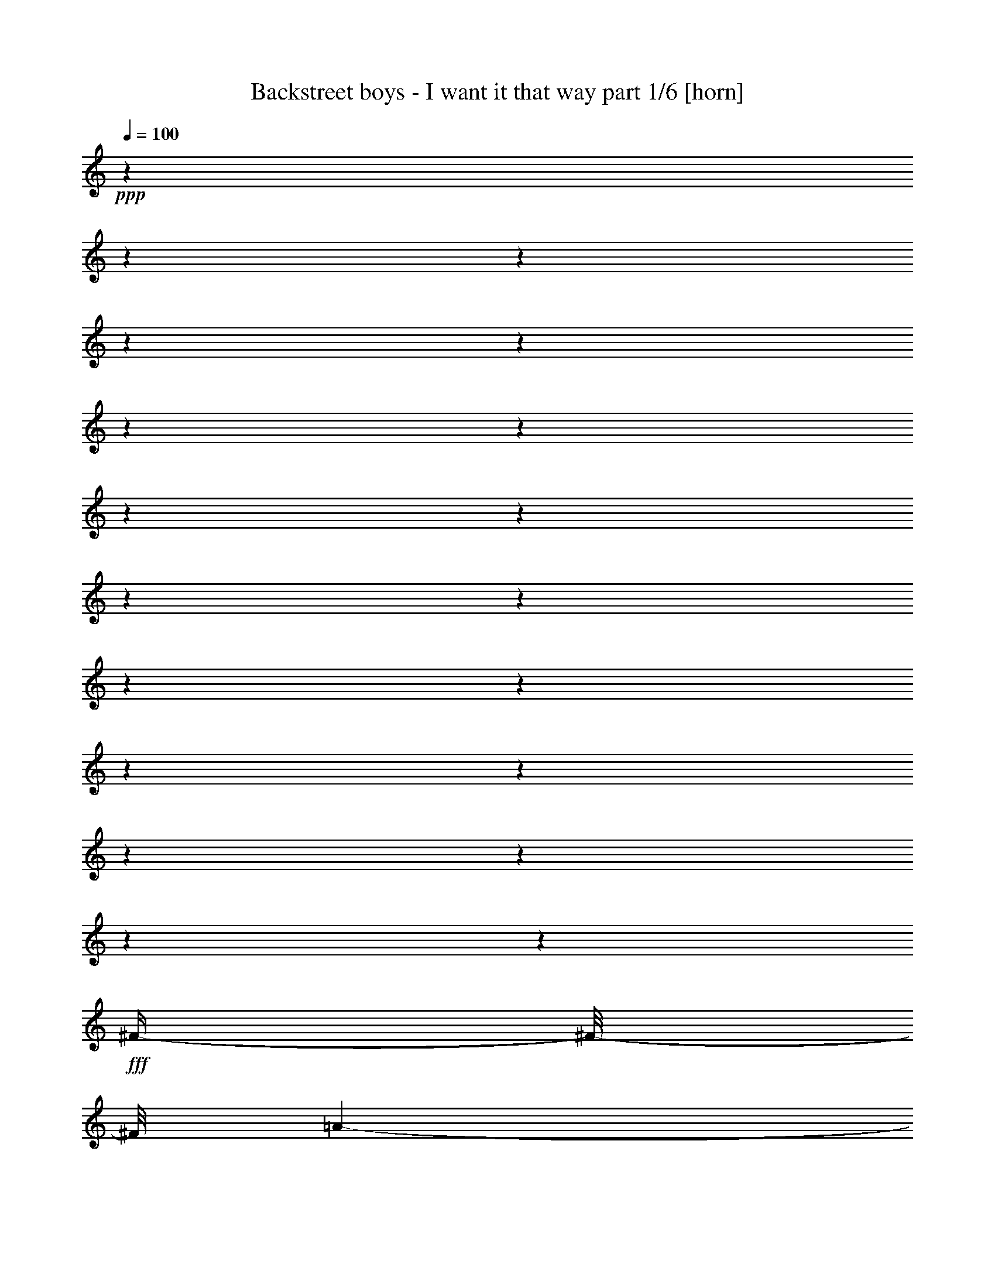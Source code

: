% Produced with Bruzo's Transcoding Environment

X:1
T:  Backstreet boys - I want it that way part 1/6 [horn]
Z: Transcribed with BruTE
L: 1/4
Q: 100
K: C
+ppp+
z1
z1
z1
z1
z1
z1
z1
z1
z1
z1
z1
z1
z1
z1
z1
z1
z1
z1
z1
+fff+
[^F/4-]
[^F/8-]
[^F/8]
[=A/1-]
[=A/1-]
[=A/1-]
[=A/8-]
[=A/8]
z1/4
[^c/2-]
[^c/4-]
[^c/8]
z1/8
[^F/1-]
[^F/4-]
[^F/8-]
[^F/8]
[=E/1-]
[=E/4-]
[=E/8]
z1/8
[^F/4-]
[^F/8-]
[^F/8]
[=A/1-]
[=A/1-]
[=A/1-]
[=A/4-]
[=A/8]
z1/8
[^c/2-]
[^c/4-]
[^c/8]
z1/8
[^F/1-]
[^F/4-]
[^F/8]
z1/8
[=B/4-]
[=B/8-]
[=B/8]
[=A/2-]
[=A/4-]
[=A/8]
z1/8
[^F/4-]
[^F/8]
z1/8
[=A/1-]
[=A/1-]
[=A/1-]
[=A/4-]
[=A/8]
z1/8
[^c/2-]
[^c/4-]
[^c/8-]
[^c/8]
[^F/1-]
[^F/4-]
[^F/8]
z1/8
[=E/1-]
[=E/1-]
[=E/4-]
[=E/8]
z1/8
[^F/1-]
[^F/4-]
[^F/8-]
[^F/8]
[=A/1-]
[=A/4-]
[=A/8-]
[=A/8]
[^c/2-]
[^c/4-]
[^c/8]
z1/8
[=B/1-]
[=B/4-]
[=B/8]
z1/8
[=A/1-]
[=A/8]
z1/4
z1/8
[^F/4-]
[^F/8-]
[^F/8]
[=A/1-]
[=A/1-]
[=A/1-]
[=A/8-]
[=A/8]
z1/4
[^c/2-]
[^c/4-]
[^c/8]
z1/8
[^F/1-]
[^F/4-]
[^F/8-]
[^F/8]
[=E/1-]
[=E/4-]
[=E/8]
z1/8
[^F/4-]
[^F/8-]
[^F/8]
[=A/1-]
[=A/1-]
[=A/1-]
[=A/4-]
[=A/8]
z1/8
[^c/2-]
[^c/4-]
[^c/8-]
[^c/8]
[^F/1-]
[^F/4-]
[^F/8]
z1/8
[=B/4-]
[=B/8-]
[=B/8]
[=A/2-]
[=A/4-]
[=A/8]
z1/8
[^c/4-]
[^c/8-]
[^c/8]
[=B/8-]
[=B/8]
z1/4
[=B/8-]
[=B/8]
[=A/8-]
[=A/8]
[^F/1-]
[^F/2-]
[^F/8]
z1/2
z1/4
z1/8
[^c/2-]
[^c/4-]
[^c/8-]
[^c/8]
[^F/1-]
[^F/4-]
[^F/8]
z1/8
[=E/1-]
[=E/2-]
[=E/8-]
[=E/8]
z1/4
[=E/8-]
[=E/8]
z1/4
[^F/1-]
[^F/4-]
[^F/8-]
[^F/8]
[=A/1-]
[=A/4-]
[=A/8-]
[=A/8]
[^c/2-]
[^c/4-]
[^c/8]
z1/8
[=B/1-]
[=B/4-]
[=B/8]
z1/8
[=A/1-]
[=A/8]
z1/4
z1/8
[^c/4-]
[^c/8-]
[^c/8]
[=e/8-]
[=e/8]
z1/4
[=e/4-]
[=e/8-]
[=e/8]
[^f/8-]
[^f/8]
z1/4
[=e/2-]
[=e/4-]
[=e/8-]
[=e/8]
[=d/4-]
[=d/8-]
[=d/8]
[^c/4-]
[^c/8-]
[^c/8]
[=B/4-]
[=B/8-]
[=B/8]
[=A/2-]
[^G/8-=A/8]
[^G/1-]
[^G/4-]
[^G/8]
[=A/1-]
[=A/8-]
[=A/8]
z1/4
[^c/4-]
[^c/8-]
[^c/8]
[=e/8-]
[=e/8]
z1/4
[=e/4-]
[=e/8-]
[=e/8]
[^f/4-]
[^f/8]
z1/8
[=e/2-]
[=e/4-]
[=e/8-]
[=e/8]
[=d/4-]
[=d/8-]
[=d/8]
[^c/4-]
[^c/8-]
[^c/8]
[=B/4-]
[=B/8-]
[=B/8]
[=A/4-]
[=A/8-]
[=A/8]
[^G/1-]
[^G/8]
z1/4
z1/8
[=A/1-]
[=A/8]
z1/4
z1/8
[^G/4-]
[^G/8-]
[^G/8]
[^F/8]
z1/4
z1/8
[^F/2-]
[^F/4-]
[^F/8]
z1/8
[=e/2-]
[=e/4-]
[=e/8-]
[=e/8]
[=d/4-]
[=d/8-]
[=d/8]
[^c/4-]
[^c/8-]
[^c/8]
[=B/4-]
[=B/8-]
[=B/8]
[=A/8-]
[=A/8]
z1/4
[=B/2-]
[=B/4-]
[=B/8-]
[=B/8]
[=A/8]
z1/4
z1/8
[^c/2-]
[^c/8-]
[^c/8]
[=B/8-]
[=B/8]
[=A/1-]
[=A/8]
z1/4
z1/8
[^F/1-]
[^F/4-]
[^F/8]
z1/8
[=A/1-]
[=A/4-]
[=A/8-]
[=A/8]
[^c/2-]
[^c/4-]
[^c/8]
z1/8
[=B/1-]
[=B/4-]
[=B/8-]
[=B/8]
[=A/1-]
[=A/4-]
[=A/8]
z1/8
[^F/4-]
[^F/8-]
[^F/8]
[=A/1-]
[=A/1-]
[=A/1-]
[=A/8-]
[=A/8]
z1/4
[^c/2-]
[^c/4-]
[^c/8]
z1/8
[^F/1-]
[^F/4-]
[^F/8-]
[^F/8]
[=E/1-]
[=E/4-]
[=E/8]
z1/8
[^F/4-]
[^F/8-]
[^F/8]
[=A/1-]
[=A/1-]
[=A/1-]
[=A/4-]
[=A/8]
z1/8
[^c/2-]
[^c/4-]
[^c/8-]
[^c/8]
[^F/1-]
[^F/4-]
[^F/8]
z1/8
[=B/4-]
[=B/8-]
[=B/8]
[=A/4-]
[=A/8-]
[=A/8]
[=e/8-]
[=e/8]
z1/4
[=e/8]
z1/4
z1/8
[=e/8-]
[=e/8]
[=d/8-]
[=d/8]
[^c/4-]
[^c/8-]
[^c/8]
[=B/4-]
[=B/8-]
[=B/8]
[=A/1-]
[=A/2-]
[=A/8-]
[=A/8]
z1/4
[=A/2-]
[=A/8]
z1/4
z1/8
[=B/1-]
[=B/4-]
[=B/8]
z1/8
[^c/1-]
[^c/2-]
[^c/8]
z1/4
z1/8
[=A/8-]
[=A/8]
+ff+
[^G/8-]
[^G/8]
+fff+
[^F/1-]
[^F/4-]
[^F/8-]
[^F/8]
[=A/1-]
[=A/4-]
[=A/8-]
[=A/8]
[^c/2-]
[^c/4-]
[^c/8-]
[^c/8]
[=B/1-]
[=B/4-]
[=B/8-]
[=B/8]
[=A/1-]
[=A/8-]
[=A/8]
z1/4
[^c/4-]
[^c/8-]
[^c/8]
[=e/8-]
[=e/8]
z1/4
[=e/4-]
[=e/8-]
[=e/8]
[^f/8-]
[^f/8]
z1/4
[=e/2-]
[=e/4-]
[=e/8-]
[=e/8]
[=d/4-]
[=d/8-]
[=d/8]
[^c/4-]
[^c/8-]
[^c/8]
[=B/4-]
[=B/8-]
[=B/8]
[=A/2-]
[^G/8-=A/8]
[^G/1-]
[^G/4-]
[^G/8]
[=A/1-]
[=A/8-]
[=A/8]
z1/4
[^c/4-]
[^c/8-]
[^c/8]
[=e/8-]
[=e/8]
z1/4
[=e/4-]
[=e/8-]
[=e/8]
[^f/4-]
[^f/8]
z1/8
[=e/2-]
[=e/4-]
[=e/8-]
[=e/8]
[=d/4-]
[=d/8-]
[=d/8]
[^c/4-]
[^c/8-]
[^c/8]
[=B/2-]
[=A/8-=B/8]
[=A/4-]
[=A/8]
[^G/1-]
[^G/8]
z1/4
z1/8
[=A/1-]
[=A/8]
z1/4
z1/8
[^G/4-]
[^G/8-]
[^G/8]
[^F/8-]
[^F/8]
z1/4
[^F/2-]
[^F/4-]
[^F/8]
z1/8
[=e/2-]
[=e/4-]
[=e/8-]
[=e/8]
[=d/4-]
[=d/8-]
[=d/8]
[^c/4-]
[^c/8-]
[^c/8]
[=B/4-]
[=B/8-]
[=B/8]
[=A/8-]
[=A/8]
z1/4
[=B/2-]
[=B/4-]
[=B/8-]
[=B/8]
[=A/8-]
[=A/8]
z1/4
[^c/2-]
[^c/8-]
[^c/8]
[=B/8-]
[=B/8]
[=A/1-]
[=A/8-]
[=A/8]
z1/4
[^F/1-]
[^F/4-]
[^F/8]
z1/8
[=A/1-]
[=A/4-]
[=A/8-]
[=A/8]
[^c/2-]
[^c/4-]
[^c/8]
z1/8
[^c/1-]
[^c/8-]
[^c/8]
z1/4
[^c/2-]
[^c/8-]
[^c/8]
z1
z1/2
z1/4
[=A/8-]
[=A/8]
z1/4
[=A/4-]
[=A/8-]
[=A/8]
[^G/4-]
[^G/8-]
[^G/8]
[=A/2-]
[=A/8-]
[=A/8]
z1/4
[=A/4-]
[=A/8-]
[=A/8]
[^G/4-]
[^G/8-]
[^G/8]
[=A/2-]
[=A/8]
z1/4
z1/8
[=A/4-]
[=A/8-]
[=A/8]
[^G/2-]
[^G/8=A/8-]
[=A/2-]
[=A/4-]
[=A/8]
z1
[^F/8-]
[^F/8]
[^G/8-]
[^G/8]
[=A/8-]
[=A/8]
z1/4
[=A/4-]
[=A/8-]
[=A/8]
[^G/4-]
[^G/8-]
[^G/8]
[=A/2-]
[=A/4-]
[=A/8-]
[=A/8]
[^c/2-]
[^c/8-]
[^c/8]
z1/4
[^F/1-]
[^F/4-]
[^F/8-]
[^F/8]
[=A/4-]
[=A/8-]
[=A/8]
[^G/1-]
[^G/2-]
[^G/8-]
[^G/8]
z1/4
[^G/4-]
[^G/8-]
[^G/8]
[=A/8-]
[=A/8]
z1/4
[=A/4-]
[=A/8-]
[=A/8]
[^G/4-]
[^G/8-]
[^G/8]
[=A/2-]
[=A/8-]
[=A/8]
z1/4
[=A/2-]
[=A/8-]
[=A/8]
z1/4
[^G/4-]
[^G/8-]
[^G/8]
[=A/8-]
[=A/8]
z1/4
[=A/4-]
[=A/8-]
[=A/8]
[^G/4-]
[^G/8-]
[^G/8]
[=A/1-]
[=A/4-]
[=A/8-]
[=A/8]
z1/2
[^G/4-]
[^G/8-]
[^G/8]
[=A/8]
z1/4
z1/8
[=A/4-]
[=A/8-]
[=A/8]
[^G/4-]
[^G/8-]
[^G/8]
[=A/1-]
[=A/4-]
[=A/8]
z1/8
[=e/8-]
[=e/8]
z1/4
[=e/1-]
[=e/1-]
[=e/1-]
[=e/8-]
[=e/8]
z1/4
[^F/4-]
[^F/8-]
[^F/8]
[=A/1-]
[=A/1-]
[=A/1-]
[=A/8-]
[=A/8]
z1/4
[^c/2-]
[^c/4-]
[^c/8]
z1/8
[=B/1-]
[=B/4-]
[=B/8-]
[=B/8]
[=A/1-]
[=A/4-]
[=A/8-]
[=A/8]
[^F/4-]
[^F/8-]
[^F/8]
[=A/1-]
[=A/1-]
[=A/1-]
[=A/4-]
[=A/8-]
[=A/8]
[^c/2-]
[^c/4-]
[^c/8-]
[^c/8]
[=B/1-]
[=B/4-]
[=B/8]
z1/8
[=A/1-]
[=A/8-]
[=A/8]
z1/4
[^F/4-]
[^F/8]
z1/8
[=A/1-]
[=A/1-]
[=A/1-]
[=A/4-]
[=A/8-]
[=A/8]
z1
z1
z1
z1
z1
z1
z1
z1
z1
z1/2
[=a/8]
z1/4
z1/8
[=a/4-]
[=a/8-]
[=a/8]
+ff+
[^f/4-]
[^f/8-]
[^f/8]
+fff+
[=b/2-]
[=b/4-]
[=b/8-]
[=b/8]
[=a/2-]
[=a/4-]
[=a/8]
z1/8
[^f/1-]
[^f/4-]
[^f/8]
z1/8
[^f/2-]
[^f/8-]
[^f/8]
z1/4
[=B/8]
z1/4
z1/8
[=B/8-]
[=B/8]
z1/4
[=B/8-]
[=B/8]
z1/4
[^c/1-]
[^c/4-]
[^c/8-]
[^c/8]
[^d/1-]
[^d/1-]
[^d/8]
z1/4
z1/8
[^f/1-]
[^f/8-]
[^f/8]
z1/4
[^f/2-]
[^f/8]
z1/4
z1/8
[=B/8]
z1/4
z1/8
[=B/8-]
[=B/8]
z1/4
[=B/4-]
[=B/8-]
[=B/8]
[^c/1-]
[^c/8-]
[^c/8]
z1/4
[=B/1-]
[=B/1-]
[=B/8]
z1/4
z1/8
[^f/1-]
[^f/8]
z1/4
z1/8
[^f/2-]
[^f/8]
z1/4
z1/8
[=B/8]
z1/4
z1/8
[=B/8]
z1/4
z1/8
[=B/8-]
[=B/8]
z1/4
[^c/2-]
[^c/4-]
[^c/8]
z1/8
[^c/8-]
[^c/8]
z1/4
[^d/1-]
[^d/2-]
[^d/8-]
[^d/8]
z1
z1/2
z1/4
[^d/1-]
[^d/1-]
[^d/8=e/8-]
[=e/4-]
[=e/8]
[^d/4-]
[^d/8-]
[^d/8]
[^c/2-]
[^c/4-]
[^c/8-]
[^c/8]
[=B/8]
z1/4
z1/8
[=B/1-]
[=B/2-]
[=B/8-^d/8-]
[=B/8^d/8-]
[^d/8-]
[^d/8]
[^f/8-]
[^f/8]
z1/4
[=E,/4-=E/4-^f/4-]
[=E,/8-=E/8-^f/8-]
[=E,/8-=E/8-^f/8]
[=E,/8-=E/8-^g/8-]
[=E,/8-=E/8-^g/8]
[=E,/4-=E/4-]
[=E,/2-=E/2-^f/2-]
[=E,/4-=E/4-^f/4-]
[=E,/8-=E/8-^f/8-]
[=E,/8-=E/8-^f/8]
[=E,/4-=E/4-=e/4-]
[=E,/8-=E/8-=e/8-]
[=E,/8-=E/8-=e/8]
[=E,/4-=E/4-^d/4-]
[=E,/8-=E/8-^d/8-]
[=E,/8-=E/8-^d/8]
[=E,/4-=E/4-^c/4-]
[=E,/8-=E/8-^c/8-]
[=E,/8-=E/8-^c/8]
[=E,/4-=E/4-=B/4-]
[=E,/8-=E/8-=B/8-]
[=E,/8=E/8-=B/8-]
[^A,/8-=E/8^A/8-=B/8]
[^A,/1-^A/1-]
[^A,/4-^A/4-]
[^A,/8-^A/8]
[^A,/8=B,/8-=B/8-]
[=B,/1-=B/1-]
[=B,/4-=B/4-]
[=B,/8-=B/8-]
[=B,/4-=B/4-^d/4-]
[=B,/8-=B/8-^d/8-]
[=B,/8-=B/8-^d/8]
[=B,/8-=B/8-^f/8-]
[=B,/8-=B/8-^f/8]
[=B,/8-=B/8-]
[=B,/8=B/8]
[=E,/4-=E/4-^f/4-]
[=E,/8-=E/8-^f/8-]
[=E,/8-=E/8-^f/8]
[=E,/4-=E/4-^g/4-]
[=E,/8-=E/8-^g/8]
[=E,/8-=E/8-]
[=E,/2-=E/2-^f/2-]
[=E,/4-=E/4-^f/4-]
[=E,/8-=E/8-^f/8-]
[=E,/8-=E/8-^f/8]
[=E,/4-=E/4-=e/4-]
[=E,/8-=E/8-=e/8-]
[=E,/8-=E/8-=e/8]
[=E,/4-=E/4-^d/4-]
[=E,/8-=E/8-^d/8-]
[=E,/8-=E/8-^d/8]
[=E,/2-=E/2-^c/2-]
[=E,/8-=E/8-=B/8-^c/8]
[=E,/8-=E/8-=B/8-]
[=E,/8=E/8-=B/8-]
[=E/8-=B/8]
[^A,/8-=E/8^A/8-]
[^A,/1-^A/1-]
[^A,/4-^A/4-]
[^A,/8-^A/8-]
[^G,/8-^A,/8^G/8-^A/8=B/8-]
[^G,/2-^G/2-=B/2-]
[^G,/4-^G/4-=B/4-]
[^G,/8-^G/8-=B/8-]
[^G,/8-^G/8-=B/8]
[^G,/4-^G/4-]
[^G,/8-^G/8-]
[^G,/4-^G/4-^A/4-]
[^G,/8-^G/8-^A/8-]
[^G,/8-^G/8^A/8]
[^G,/4-^G/4-]
[^G,/8-^G/8-]
[^G,/8^G/8]
[=B,/2-^G/2-=B/2-]
[=B,/4-^G/4-=B/4-]
[=B,/8-^G/8=B/8-]
[=B,/8-=B/8-]
[=B,/2-=B/2-^f/2-]
[=B,/4-=B/4-^f/4-]
[=B,/8-=B/8-^f/8-]
[=B,/8-=B/8-^f/8]
[=B,/4-=B/4-=e/4-]
[=B,/8-=B/8-=e/8-]
[=B,/8-=B/8-=e/8]
[=B,/4-=B/4-^d/4-]
[=B,/8-=B/8-^d/8-]
[=B,/8-=B/8-^d/8]
[=B,/4-=B/4-^c/4-]
[=B,/8-=B/8-^c/8-]
[=B,/8-=B/8^c/8]
[=B,/4-=B/4-]
[=B,/8-=B/8-]
[=B,/8=B/8]
[^C/1-^c/1-]
[^C/8-=B/8-^c/8-]
[^C/8-=B/8^c/8-]
[^C/8-^c/8-]
[^C/8^c/8]
[^D/2-^d/2-]
[^D/4-^d/4-]
[^D/8-^c/8-^d/8-]
[^D/8-^c/8^d/8-]
[^D/1-=B/1-^d/1-]
[^D/8-=B/8-^d/8-]
[^D/8=B/8^d/8-]
[^d/8]
z1/8
[^G,/1-^G/1-]
[^G,/2-^G/2-]
[^G,/1-^G/1-=B/1-]
[^G,/4-^G/4-=B/4-]
[^G,/8-^G/8-=B/8-]
[^G,/8-^G/8-=B/8]
[^G,/2-^G/2-^d/2-]
[^G,/8-^G/8-^d/8-]
[^G,/8^G/8-^d/8-]
[^G/8^d/8]
z1/8
[^A,/1-^A/1-^c/1-]
[^A,/4-^A/4-^c/4-]
[^A,/8-^A/8-^c/8-]
[^A,/8-^A/8-^c/8]
[^A,/8=B,/8-^A/8=B/8-]
[=B,/1-=B/1-]
[=B,/4-=B/4-]
[=B,/8-=B/8-]
[=B,/4-=B/4-^d/4-]
[=B,/8-=B/8-^d/8-]
[=B,/8-=B/8-^d/8]
[=B,/8-=B/8-^f/8-]
[=B,/8-=B/8-^f/8]
[=B,/8=B/8]
z1/8
[=E,/4-=E/4-^f/4-]
[=E,/8-=E/8-^f/8-]
[=E,/8-=E/8-^f/8]
[=E,/8-=E/8-^g/8-]
[=E,/8-=E/8-^g/8]
[=E,/4-=E/4-]
[=E,/2-=E/2-^f/2-]
[=E,/4-=E/4-^f/4-]
[=E,/8-=E/8-^f/8-]
[=E,/8-=E/8-^f/8]
[=E,/4-=E/4-=e/4-]
[=E,/8-=E/8-=e/8-]
[=E,/8-=E/8-=e/8]
[=E,/4-=E/4-^d/4-]
[=E,/8-=E/8-^d/8-]
[=E,/8-=E/8-^d/8]
[=E,/4-=E/4-^c/4-]
[=E,/8-=E/8-^c/8-]
[=E,/8-=E/8-^c/8]
[=E,/4-=E/4-=B/4-]
[=E,/8-=E/8-=B/8-]
[=E,/8=E/8-=B/8-]
[^A,/8-=E/8^A/8-=B/8]
[^A,/1-^A/1-]
[^A,/4-^A/4-]
[^A,/8-^A/8]
[^A,/8=B,/8-=B/8-]
[=B,/1-=B/1-]
[=B,/4-=B/4-]
[=B,/8-=B/8-]
[=B,/4-=B/4-^d/4-]
[=B,/8-=B/8-^d/8-]
[=B,/8-=B/8-^d/8]
[=B,/8-=B/8-^f/8-]
[=B,/8-=B/8-^f/8]
[=B,/8-=B/8-]
[=B,/8=B/8]
[=E,/4-=E/4-^f/4-]
[=E,/8-=E/8-^f/8-]
[=E,/8-=E/8-^f/8]
[=E,/4-=E/4-^g/4-]
[=E,/8-=E/8-^g/8]
[=E,/8-=E/8-]
[=E,/2-=E/2-^f/2-]
[=E,/4-=E/4-^f/4-]
[=E,/8-=E/8-^f/8-]
[=E,/8-=E/8-^f/8]
[=E,/4-=E/4-=e/4-]
[=E,/8-=E/8-=e/8-]
[=E,/8-=E/8-=e/8]
[=E,/4-=E/4-^d/4-]
[=E,/8-=E/8-^d/8-]
[=E,/8-=E/8-^d/8]
[=E,/2-=E/2-^c/2-]
[=E,/8-=E/8-=B/8-^c/8]
[=E,/8-=E/8-=B/8-]
[=E,/8=E/8-=B/8-]
[=E/8-=B/8]
[^A,/8-=E/8^A/8-]
[^A,/1-^A/1-]
[^A,/4-^A/4-]
[^A,/8-^A/8-]
[^G,/8-^A,/8^G/8-^A/8=B/8-]
[^G,/2-^G/2-=B/2-]
[^G,/4-^G/4-=B/4-]
[^G,/8-^G/8-=B/8-]
[^G,/8-^G/8-=B/8]
[^G,/4-^G/4-]
[^G,/8-^G/8-]
[^G,/4-^G/4-^A/4-]
[^G,/8-^G/8-^A/8-]
[^G,/8-^G/8^A/8]
[^G,/4-^G/4-]
[^G,/8-^G/8-]
[^G,/8^G/8]
[=B,/2-^G/2-=B/2-]
[=B,/4-^G/4-=B/4-]
[=B,/8-^G/8=B/8-]
[=B,/8-=B/8-]
[=B,/2-=B/2-^f/2-]
[=B,/4-=B/4-^f/4-]
[=B,/8-=B/8-^f/8-]
[=B,/8-=B/8-^f/8]
[=B,/4-=B/4-=e/4-]
[=B,/8-=B/8-=e/8-]
[=B,/8-=B/8-=e/8]
[=B,/4-=B/4-^d/4-]
[=B,/8-=B/8-^d/8-]
[=B,/8-=B/8-^d/8]
[=B,/4-=B/4-^c/4-]
[=B,/8-=B/8-^c/8-]
[=B,/8-=B/8^c/8]
[=B,/4-=B/4-]
[=B,/8-=B/8-]
[=B,/8=B/8]
[^C/1-^c/1-]
[^C/8-=B/8-^c/8-]
[^C/8-=B/8^c/8-]
[^C/8-^c/8-]
[^C/8^c/8]
[^D/2-^d/2-]
[^D/4-^d/4-]
[^D/8-^c/8-^d/8-]
[^D/8-^c/8^d/8-]
[^D/1-=B/1-^d/1-]
[^D/8-=B/8-^d/8-]
[^D/8=B/8^d/8-]
[^d/8]
z1/8
[^G/1-]
[^G/4-]
[^G/8]
z1/8
[=B/1-]
[=B/4-]
[=B/8-]
[=B/8]
[^d/2-]
[^d/4-]
[^d/8]
z1/8
[^c/1-]
[^c/4-]
[^c/8-]
[^c/8]
[=B/1-]
[=B/4-]
[=B/8-]
[=B/8]
z1/2
[=B/8-]
[=B/8]
[^A/8-]
[^A/8]
[^G/1-]
[^G/4-]
[^G/8]
z1/8
[=B/1-]
[=B/4-]
[=B/8-]
[=B/8]
[^d/2-]
[^d/4-]
[^d/8]
z1/8
[^c/1-]
[^c/4-]
[^c/8-]
[^c/8]
[=B/1-]
[=B/4-]
[=B/8-]
[=B/8]
z1
z1
z1
z1
z1
z1
z1
z1
z1
z1
z1
z1
z1
z1
z1
z1
z1
z1
z1
z1
z1
z1
z1
z1
z1
z1

X:2
T:  Backstreet boys - I want it that way part 2/6 [lute]
Z: Transcribed with BruTE
L: 1/4
Q: 100
K: C
+ppp+
z1
z1
z1
z1
+ff+
[^F,/2-]
[^F,/2-^F/2-]
[^F,/2-^F/2-^c/2-]
[^F,/4-^F/4-=A/4-^c/4-]
[^F,/8-^F/8-=A/8-^c/8-]
[^F,/8-^F/8=A/8-^c/8-]
[^F,/4-^F/4-=A/4-^c/4-]
[^F,/8-^F/8-=A/8-^c/8-]
[^F,/8-^F/8-=A/8-^c/8]
[^F,/4-^F/4-=A/4-=d/4-]
[^F,/8-^F/8-=A/8-=d/8-]
[^F,/8-^F/8-=A/8-=d/8]
[^F,/4-^F/4-=A/4-^c/4-]
[^F,/8-^F/8-=A/8-^c/8-]
[^F,/8-^F/8-=A/8^c/8-]
[^F,/4-^F/4-=A/4-^c/4-]
[^F,/8-^F/8-=A/8-^c/8-]
[^F,/8^F/8=A/8^c/8-]
+fff+
[=D/2-^c/2-]
[=D/4-^F/4-^c/4-]
[=D/8-^F/8-^c/8-]
[=D/8-^F/8-^c/8]
[=D/4-^F/4-=d/4-]
[=D/8-^F/8-=d/8-]
[=D/8^F/8=d/8]
[=A,/2-]
[=A,/2-=E/2-]
[=A,/2-=E/2-=A/2-]
[=A,/2-=E/2-=A/2-=e/2-]
[=A,/4-=E/4-=A/4-^c/4-=e/4-]
[=A,/8-=E/8-=A/8-^c/8-=e/8-]
[=A,/8=E/8=A/8^c/8=e/8]
+ff+
[^F,/2-]
[^F,/2-^F/2-]
[^F,/2-^F/2-^c/2-]
[^F,/4-^F/4-=A/4-^c/4-]
[^F,/8-^F/8-=A/8-^c/8-]
[^F,/8-^F/8=A/8-^c/8-]
[^F,/4-^F/4-=A/4-^c/4-]
[^F,/8-^F/8-=A/8-^c/8-]
[^F,/8-^F/8-=A/8-^c/8]
[^F,/4-^F/4-=A/4-=d/4-]
[^F,/8-^F/8-=A/8-=d/8-]
[^F,/8-^F/8-=A/8-=d/8]
[^F,/4-^F/4-=A/4-^c/4-]
[^F,/8-^F/8-=A/8-^c/8-]
[^F,/8-^F/8-=A/8^c/8-]
[^F,/4-^F/4-=A/4-^c/4-]
[^F,/8-^F/8-=A/8-^c/8-]
[^F,/8^F/8=A/8^c/8-]
+fff+
[=D/2-^c/2-]
[=D/4-^F/4-^c/4-]
[=D/8-^F/8-^c/8-]
[=D/8-^F/8-^c/8]
[=D/4-^F/4-=d/4-]
[=D/8-^F/8-=d/8-]
[=D/8^F/8=d/8]
[=A,/2-]
[=A,/2-=E/2-]
[=A,/2-=E/2-=A/2-]
[=A,/2-=E/2-=A/2-=e/2-]
[=A,/4-=E/4-=A/4-^c/4-=e/4-]
[=A,/8-=E/8-=A/8-^c/8-=e/8-]
[=A,/8=E/8=A/8^c/8=e/8]
+ff+
[^F,/2-]
[^F,/2-^F/2-]
[^F,/2-^F/2-^c/2-]
[^F,/4-^F/4-=A/4-^c/4-]
[^F,/8-^F/8-=A/8-^c/8-]
[^F,/8-^F/8=A/8-^c/8-]
[^F,/4-^F/4-=A/4-^c/4-]
[^F,/8-^F/8-=A/8-^c/8-]
[^F,/8-^F/8-=A/8-^c/8]
[^F,/4-^F/4-=A/4-=d/4-]
[^F,/8-^F/8-=A/8-=d/8-]
[^F,/8-^F/8-=A/8-=d/8]
[^F,/4-^F/4-=A/4-^c/4-]
[^F,/8-^F/8-=A/8-^c/8-]
[^F,/8-^F/8-=A/8^c/8-]
[^F,/4-^F/4-=A/4-^c/4-]
[^F,/8-^F/8-=A/8-^c/8-]
[^F,/8^F/8=A/8^c/8-]
+fff+
[=D/2-^c/2-]
[=D/4-^F/4-^c/4-]
[=D/8-^F/8-^c/8-]
[=D/8-^F/8-^c/8]
[=D/4-^F/4-=d/4-]
[=D/8-^F/8-=d/8-]
[=D/8^F/8=d/8]
[=A,/2-]
[=A,/2-=E/2-]
[=A,/2-=E/2-=A/2-]
[=A,/2-=E/2-=A/2-=e/2-]
[=A,/4-=E/4-=A/4-^c/4-=e/4-]
[=A,/8-=E/8-=A/8-^c/8-=e/8-]
[=A,/8=E/8=A/8^c/8=e/8]
+ff+
[^F,/2-]
[^F,/2-^F/2-]
[^F,/2-^F/2-^c/2-]
[^F,/4-^F/4-=A/4-^c/4-]
[^F,/8-^F/8-=A/8-^c/8-]
[^F,/8-^F/8=A/8-^c/8-]
[^F,/4-^F/4-=A/4-^c/4-]
[^F,/8-^F/8-=A/8-^c/8-]
[^F,/8-^F/8-=A/8-^c/8]
[^F,/4-^F/4-=A/4-=d/4-]
[^F,/8-^F/8-=A/8-=d/8-]
[^F,/8-^F/8-=A/8-=d/8]
[^F,/4-^F/4-=A/4-^c/4-]
[^F,/8-^F/8-=A/8-^c/8-]
[^F,/8-^F/8-=A/8^c/8-]
[^F,/4-^F/4-=A/4-^c/4-]
[^F,/8-^F/8-=A/8-^c/8-]
[^F,/8^F/8=A/8^c/8-]
+fff+
[=D/2-^c/2-]
[=D/4-^F/4-^c/4-]
[=D/8-^F/8-^c/8-]
[=D/8-^F/8-^c/8]
[=D/4-^F/4-=d/4-]
[=D/8-^F/8-=d/8-]
[=D/8^F/8=d/8]
[=A,/2-]
[=A,/2-=E/2-]
[=A,/2-=E/2-=A/2-]
[=A,/2-=E/2-=A/2-=e/2-]
[=A,/4-=E/4-=A/4-^c/4-=e/4-]
[=A,/8-=E/8-=A/8-^c/8-=e/8-]
[=A,/8=E/8=A/8^c/8=e/8]
+ff+
[^F,/2-]
[^F,/2-^F/2-]
[^F,/2-^F/2-^c/2-]
[^F,/4-^F/4-=A/4-^c/4-]
[^F,/8-^F/8-=A/8-^c/8-]
[^F,/8-^F/8=A/8-^c/8-]
[^F,/4-^F/4-=A/4-^c/4-]
[^F,/8-^F/8-=A/8-^c/8-]
[^F,/8-^F/8-=A/8-^c/8]
[^F,/4-^F/4-=A/4-=d/4-]
[^F,/8-^F/8-=A/8-=d/8-]
[^F,/8-^F/8-=A/8-=d/8]
[^F,/4-^F/4-=A/4-^c/4-]
[^F,/8-^F/8-=A/8-^c/8-]
[^F,/8-^F/8-=A/8^c/8-]
[^F,/4-^F/4-=A/4-^c/4-]
[^F,/8-^F/8-=A/8-^c/8-]
[^F,/8^F/8=A/8^c/8-]
+fff+
[=D/2-^c/2-]
[=D/4-^F/4-^c/4-]
[=D/8-^F/8-^c/8-]
[=D/8-^F/8-^c/8]
[=D/4-^F/4-=d/4-]
[=D/8-^F/8-=d/8-]
[=D/8^F/8=d/8]
[=A,/2-]
[=A,/2-=E/2-]
[=A,/2-=E/2-=A/2-]
[=A,/2-=E/2-=A/2-=e/2-]
[=A,/4-=E/4-=A/4-^c/4-=e/4-]
[=A,/8-=E/8-=A/8-^c/8-=e/8-]
[=A,/8=E/8=A/8^c/8=e/8]
+ff+
[^F,/2-]
[^F,/2-^F/2-]
[^F,/2-^F/2-^c/2-]
[^F,/4-^F/4-=A/4-^c/4-]
[^F,/8-^F/8-=A/8-^c/8-]
[^F,/8-^F/8=A/8-^c/8-]
[^F,/4-^F/4-=A/4-^c/4-]
[^F,/8-^F/8-=A/8-^c/8-]
[^F,/8-^F/8-=A/8-^c/8]
[^F,/4-^F/4-=A/4-=d/4-]
[^F,/8-^F/8-=A/8-=d/8-]
[^F,/8-^F/8-=A/8-=d/8]
[^F,/4-^F/4-=A/4-^c/4-]
[^F,/8-^F/8-=A/8-^c/8-]
[^F,/8-^F/8-=A/8^c/8-]
[^F,/4-^F/4-=A/4-^c/4-]
[^F,/8-^F/8-=A/8-^c/8-]
[^F,/8^F/8=A/8^c/8]
[=E/1-^G/1-=B/1-=e/1-]
[=E/8-^G/8-=B/8-=e/8-]
[=E/8^G/8=B/8=e/8]
z1/4
[=E/1-=A/1-^c/1-=e/1-]
[=E/1-=A/1-^c/1-=e/1-]
[=E/4-=A/4-^c/4-=e/4-]
[=E/8-=A/8-^c/8-=e/8-]
[=E/8=A/8^c/8=e/8-]
+fff+
[^F,/8-^F/8-=A/8-^c/8-=e/8]
[^F,/4-^F/4-=A/4-^c/4-]
[^F,/8-^F/8=A/8-^c/8-]
[^F,/4-^F/4-=A/4-^c/4-]
[^F,/8-^F/8-=A/8-^c/8-]
[^F,/8-^F/8-=A/8-^c/8]
[^F,/4-^F/4-=A/4-^c/4-]
[^F,/8-^F/8-=A/8-^c/8-]
[^F,/8-^F/8-=A/8^c/8-]
[^F,/4-^F/4-=A/4-^c/4-]
[^F,/8-^F/8-=A/8-^c/8-]
[^F,/8-^F/8=A/8-^c/8-]
[^F,/2-^F/2-=A/2-^c/2-]
[^F,/4-^F/4-=A/4-^c/4-=d/4-]
[^F,/8-^F/8-=A/8-^c/8-=d/8-]
[^F,/8-^F/8-=A/8-^c/8=d/8]
[^F,/4-^F/4-=A/4-^c/4-]
[^F,/8-^F/8-=A/8-^c/8-]
[^F,/8-^F/8-=A/8^c/8-]
[^F,/4-^F/4-=A/4-^c/4-]
[^F,/8-^F/8-=A/8-^c/8-]
[^F,/8^F/8-=A/8-^c/8-]
[=D/4-^F/4-=A/4-^c/4-=d/4-]
[=D/8-^F/8-=A/8-^c/8-=d/8-]
[=D/8-^F/8=A/8-^c/8-=d/8-]
[=D/4-^F/4-=A/4-^c/4-=d/4-]
[=D/8-^F/8-=A/8-^c/8-=d/8-]
[=D/8-^F/8-=A/8-^c/8=d/8]
[=D/4-^F/4-=A/4-=d/4-]
[=D/8-^F/8-=A/8-=d/8-]
[=D/8^F/8=A/8-=d/8]
[=A,/4-=E/4-=A/4-^c/4-]
[=A,/8-=E/8-=A/8-^c/8-]
[=A,/8-=E/8=A/8-^c/8-]
[=A,/4-=E/4-=A/4-^c/4-]
[=A,/8-=E/8-=A/8-^c/8-]
[=A,/8-=E/8-=A/8^c/8-]
[=A,/2-=E/2-=A/2-^c/2-]
[=A,/4-=E/4-=A/4-^c/4-=e/4-]
[=A,/8-=E/8-=A/8-^c/8-=e/8-]
[=A,/8-=E/8-=A/8-^c/8=e/8-]
[=A,/4-=E/4-=A/4-^c/4-=e/4-]
[=A,/8-=E/8-=A/8-^c/8-=e/8-]
[=A,/8=E/8=A/8-^c/8=e/8]
[^F,/4-^F/4-=A/4-^c/4-]
[^F,/8-^F/8-=A/8-^c/8-]
[^F,/8-^F/8=A/8-^c/8-]
[^F,/4-^F/4-=A/4-^c/4-]
[^F,/8-^F/8-=A/8-^c/8-]
[^F,/8-^F/8-=A/8-^c/8]
[^F,/4-^F/4-=A/4-^c/4-]
[^F,/8-^F/8-=A/8-^c/8-]
[^F,/8-^F/8-=A/8^c/8-]
[^F,/4-^F/4-=A/4-^c/4-]
[^F,/8-^F/8-=A/8-^c/8-]
[^F,/8-^F/8=A/8-^c/8-]
[^F,/2-^F/2-=A/2-^c/2-]
[^F,/4-^F/4-=A/4-^c/4-=d/4-]
[^F,/8-^F/8-=A/8-^c/8-=d/8-]
[^F,/8-^F/8-=A/8-^c/8=d/8]
[^F,/4-^F/4-=A/4-^c/4-]
[^F,/8-^F/8-=A/8-^c/8-]
[^F,/8-^F/8-=A/8^c/8-]
[^F,/4-^F/4-=A/4-^c/4-]
[^F,/8-^F/8-=A/8-^c/8-]
[^F,/8^F/8=A/8^c/8-]
[=D/4-^F/4-=A/4-^c/4-=d/4-]
[=D/8-^F/8-=A/8-^c/8-=d/8-]
[=D/8-^F/8=A/8-^c/8-=d/8-]
[=D/4-^F/4-=A/4-^c/4-=d/4-]
[=D/8-^F/8-=A/8-^c/8-=d/8-]
[=D/8-^F/8-=A/8-^c/8=d/8]
[=D/4-^F/4-=A/4-=d/4-]
[=D/8-^F/8-=A/8-=d/8-]
[=D/8^F/8=A/8=d/8]
[=A,/4-=E/4-=A/4-^c/4-]
[=A,/8-=E/8-=A/8-^c/8-]
[=A,/8-=E/8=A/8-^c/8-]
[=A,/4-=E/4-=A/4-^c/4-]
[=A,/8-=E/8-=A/8-^c/8-]
[=A,/8-=E/8-=A/8^c/8-]
[=A,/2-=E/2-=A/2-^c/2-]
[=A,/4-=E/4-=A/4-^c/4-=e/4-]
[=A,/8-=E/8-=A/8-^c/8-=e/8-]
[=A,/8-=E/8-=A/8-^c/8=e/8-]
[=A,/4-=E/4-=A/4-^c/4-=e/4-]
[=A,/8-=E/8-=A/8-^c/8-=e/8-]
[=A,/8=E/8=A/8^c/8=e/8]
[^F,/4-^F/4-=A/4-^c/4-]
[^F,/8-^F/8-=A/8-^c/8-]
[^F,/8-^F/8=A/8-^c/8-]
[^F,/4-^F/4-=A/4-^c/4-]
[^F,/8-^F/8-=A/8-^c/8-]
[^F,/8-^F/8-=A/8-^c/8]
[^F,/4-^F/4-=A/4-^c/4-]
[^F,/8-^F/8-=A/8-^c/8-]
[^F,/8-^F/8-=A/8^c/8-]
[^F,/4-^F/4-=A/4-^c/4-]
[^F,/8-^F/8-=A/8-^c/8-]
[^F,/8-^F/8=A/8-^c/8-]
[^F,/2-^F/2-=A/2-^c/2-]
[^F,/4-^F/4-=A/4-^c/4-=d/4-]
[^F,/8-^F/8-=A/8-^c/8-=d/8-]
[^F,/8-^F/8-=A/8-^c/8=d/8]
[^F,/4-^F/4-=A/4-^c/4-]
[^F,/8-^F/8-=A/8-^c/8-]
[^F,/8-^F/8-=A/8^c/8-]
[^F,/4-^F/4-=A/4-^c/4-]
[^F,/8-^F/8-=A/8-^c/8-]
[^F,/8^F/8=A/8^c/8-]
[=D/4-^F/4-=A/4-^c/4-=d/4-]
[=D/8-^F/8-=A/8-^c/8-=d/8-]
[=D/8-^F/8=A/8-^c/8-=d/8-]
[=D/4-^F/4-=A/4-^c/4-=d/4-]
[=D/8-^F/8-=A/8-^c/8-=d/8-]
[=D/8-^F/8-=A/8-^c/8=d/8]
[=D/4-^F/4-=A/4-=d/4-]
[=D/8-^F/8-=A/8-=d/8-]
[=D/8^F/8=A/8=d/8]
[=A,/4-=E/4-=A/4-^c/4-]
[=A,/8-=E/8-=A/8-^c/8-]
[=A,/8-=E/8=A/8-^c/8-]
[=A,/4-=E/4-=A/4-^c/4-]
[=A,/8-=E/8-=A/8-^c/8-]
[=A,/8-=E/8-=A/8^c/8-]
[=A,/2-=E/2-=A/2-^c/2-]
[=A,/4-=E/4-=A/4-^c/4-=e/4-]
[=A,/8-=E/8-=A/8-^c/8-=e/8-]
[=A,/8-=E/8-=A/8-^c/8=e/8-]
[=A,/4-=E/4-=A/4-^c/4-=e/4-]
[=A,/8-=E/8-=A/8-^c/8-=e/8-]
[=A,/8=E/8=A/8^c/8=e/8]
[^F,/4-^F/4-=A/4-^c/4-]
[^F,/8-^F/8-=A/8-^c/8-]
[^F,/8-^F/8=A/8-^c/8-]
[^F,/4-^F/4-=A/4-^c/4-]
[^F,/8-^F/8-=A/8-^c/8-]
[^F,/8-^F/8-=A/8-^c/8]
[^F,/4-^F/4-=A/4-^c/4-]
[^F,/8-^F/8-=A/8-^c/8-]
[^F,/8-^F/8-=A/8^c/8-]
[^F,/4-^F/4-=A/4-^c/4-]
[^F,/8-^F/8-=A/8-^c/8-]
[^F,/8-^F/8=A/8-^c/8-]
[^F,/2-^F/2-=A/2-^c/2-]
[^F,/4-^F/4-=A/4-^c/4-=d/4-]
[^F,/8-^F/8-=A/8-^c/8-=d/8-]
[^F,/8-^F/8-=A/8-^c/8=d/8]
[^F,/4-^F/4-=A/4-^c/4-]
[^F,/8-^F/8-=A/8-^c/8-]
[^F,/8-^F/8-=A/8^c/8-]
[^F,/4-^F/4-=A/4-^c/4-]
[^F,/8-^F/8-=A/8-^c/8-]
[^F,/8^F/8=A/8^c/8]
[=E/1-^G/1-=B/1-=e/1-]
[=E/8-^G/8-=B/8-=e/8-]
[=E/8^G/8-=B/8-=e/8-]
[^G/8-=B/8-=e/8-]
[^G/8=B/8=e/8]
[=E/1-=A/1-^c/1-=e/1-]
[=E/1-=A/1-^c/1-=e/1-]
[=E/4-=A/4-^c/4-=e/4-]
[=E/8-=A/8-^c/8-=e/8-]
[=E/8=A/8^c/8=e/8-]
+ff+
[=D/8-=e/8]
[=D/4-]
[=D/8-]
[=D/2-^F/2-]
[=D/4-^F/4-=A/4-]
[=D/8-^F/8-=A/8-]
[=D/8-^F/8=A/8-]
[=D/2-^F/2-=A/2-]
[=D/4-^F/4-=A/4-=e/4-]
[=D/8-^F/8-=A/8-=e/8-]
[=D/8-^F/8-=A/8=e/8-]
[=D/4-^F/4-=A/4-=e/4-]
[=D/8-^F/8-=A/8-=e/8-]
[=D/8-^F/8=A/8-=e/8-]
[=D/4-^F/4-=A/4-=e/4-]
[=D/8-^F/8-=A/8-=e/8-]
[=D/8^F/8-=A/8-=e/8-]
[=D/4-^F/4-=A/4-=e/4-]
[=D/8-^F/8-=A/8-=e/8-]
[=D/8^F/8=A/8=e/8-]
+fff+
[=E/2-=e/2-]
[=E/2-^G/2-=e/2-]
[=E/4-^G/4-=B/4-=e/4-]
[=E/8-^G/8-=B/8-=e/8-]
[=E/8^G/8=B/8=e/8]
[^F/2-]
[^F/2-=A/2-]
[^F/4-=A/4-^c/4-]
[^F/8-=A/8-^c/8-]
[^F/8-=A/8^c/8-]
[^F/4-=A/4-^c/4-]
[^F/8-=A/8-^c/8-]
[^F/8=A/8-^c/8-]
+ff+
[^F/4-=A/4-^c/4-]
[^F/8-=A/8-^c/8-]
[^F/8=A/8^c/8]
[=D/2-]
[=D/2-^F/2-]
[=D/4-^F/4-=A/4-]
[=D/8-^F/8-=A/8-]
[=D/8-^F/8=A/8-]
[=D/2-^F/2-=A/2-]
[=D/4-^F/4-=A/4-=e/4-]
[=D/8-^F/8-=A/8-=e/8-]
[=D/8-^F/8-=A/8=e/8-]
[=D/4-^F/4-=A/4-=e/4-]
[=D/8-^F/8-=A/8-=e/8-]
[=D/8-^F/8=A/8-=e/8-]
[=D/4-^F/4-=A/4-=e/4-]
[=D/8-^F/8-=A/8-=e/8-]
[=D/8^F/8-=A/8-=e/8-]
[=D/4-^F/4-=A/4-=e/4-]
[=D/8-^F/8-=A/8-=e/8-]
[=D/8^F/8=A/8=e/8-]
+fff+
[=E/2-=e/2-]
[=E/2-^G/2-=e/2-]
[=E/4-^G/4-=B/4-=e/4-]
[=E/8-^G/8-=B/8-=e/8-]
[=E/8^G/8=B/8=e/8]
[^F/2-]
[^F/2-=A/2-]
[^F/4-=A/4-^c/4-]
[^F/8-=A/8-^c/8-]
[^F/8-=A/8^c/8-]
[^F/4-=A/4-^c/4-]
[^F/8-=A/8-^c/8-]
[^F/8=A/8-^c/8-]
+ff+
[^F/4-=A/4-^c/4-]
[^F/8-=A/8-^c/8-]
[^F/8=A/8^c/8]
[=D/2-]
[=D/2-^F/2-]
[=D/4-^F/4-=A/4-]
[=D/8-^F/8-=A/8-]
[=D/8-^F/8=A/8-]
[=D/2-^F/2-=A/2-]
[=D/4-^F/4-=A/4-=e/4-]
[=D/8-^F/8-=A/8-=e/8-]
[=D/8-^F/8-=A/8=e/8-]
[=D/4-^F/4-=A/4-=e/4-]
[=D/8-^F/8-=A/8-=e/8-]
[=D/8-^F/8=A/8-=e/8-]
[=D/4-^F/4-=A/4-=e/4-]
[=D/8-^F/8-=A/8-=e/8-]
[=D/8^F/8-=A/8-=e/8-]
[=D/4-^F/4-=A/4-=e/4-]
[=D/8-^F/8-=A/8-=e/8-]
[=D/8^F/8=A/8=e/8-]
+fff+
[=E/2-=e/2-]
[=E/2-^G/2-=e/2-]
[=E/4-^G/4-=B/4-=e/4-]
[=E/8-^G/8-=B/8-=e/8-]
[=E/8^G/8=B/8=e/8]
[=E/2-]
[=E/2-=A/2-]
[=E/4-=A/4-^c/4-]
[=E/8-=A/8-^c/8-]
[=E/8-=A/8^c/8-]
[=E/4-=A/4-^c/4-]
[=E/8-=A/8-^c/8-]
[=E/8=A/8-^c/8-]
+ff+
[=E/4-=A/4-^c/4-]
[=E/8-=A/8-^c/8-]
[=E/8=A/8^c/8]
[^F/2-]
[^F/2-=A/2-]
[^F/4-=A/4-^c/4-]
[^F/8-=A/8-^c/8-]
[^F/8-=A/8^c/8-]
[^F/2-=A/2-^c/2-]
[^F/4-=A/4-^c/4-^f/4-]
[^F/8-=A/8-^c/8-^f/8-]
[^F/8-=A/8-^c/8^f/8-]
[^F/4-=A/4-^c/4-^f/4-]
[^F/8-=A/8-^c/8-^f/8-]
[^F/8-=A/8^c/8-^f/8-]
[^F/4-=A/4-^c/4-^f/4-]
[^F/8-=A/8-^c/8-^f/8-]
[^F/8=A/8-^c/8-^f/8-]
[^F/4-=A/4-^c/4-^f/4-]
[^F/8-=A/8-^c/8-^f/8-]
[^F/8=A/8^c/8^f/8-]
+fff+
[=E/2-^f/2-]
[=E/2-^G/2-^f/2-]
[=E/4-^G/4-=B/4-^f/4-]
[=E/8-^G/8-=B/8-^f/8-]
[=E/8^G/8=B/8^f/8]
[=E/2-]
[=E/2-=A/2-]
[=E/4-=A/4-^c/4-]
[=E/8-=A/8-^c/8-]
[=E/8-=A/8^c/8-]
[=E/4-=A/4-^c/4-]
[=E/8-=A/8-^c/8-]
[=E/8=A/8-^c/8-]
+ff+
[=E/4-=A/4-^c/4-]
[=E/8-=A/8-^c/8-]
[=E/8=A/8^c/8]
+fff+
[^F,/4-^F/4-=A/4-^c/4-]
[^F,/8-^F/8-=A/8-^c/8-]
[^F,/8-^F/8=A/8-^c/8-]
[^F,/4-^F/4-=A/4-^c/4-]
[^F,/8-^F/8-=A/8-^c/8-]
[^F,/8-^F/8-=A/8-^c/8]
[^F,/4-^F/4-=A/4-^c/4-]
[^F,/8-^F/8-=A/8-^c/8-]
[^F,/8-^F/8-=A/8^c/8-]
[^F,/4-^F/4-=A/4-^c/4-]
[^F,/8-^F/8-=A/8-^c/8-]
[^F,/8-^F/8=A/8-^c/8-]
[^F,/2-^F/2-=A/2-^c/2-]
[^F,/4-^F/4-=A/4-^c/4-=d/4-]
[^F,/8-^F/8-=A/8-^c/8-=d/8-]
[^F,/8-^F/8-=A/8-^c/8=d/8]
[^F,/4-^F/4-=A/4-^c/4-]
[^F,/8-^F/8-=A/8-^c/8-]
[^F,/8-^F/8-=A/8^c/8-]
[^F,/4-^F/4-=A/4-^c/4-]
[^F,/8-^F/8-=A/8-^c/8-]
[^F,/8^F/8-=A/8-^c/8-]
[=D/4-^F/4-=A/4-^c/4-=d/4-]
[=D/8-^F/8-=A/8-^c/8-=d/8-]
[=D/8-^F/8=A/8-^c/8-=d/8-]
[=D/4-^F/4-=A/4-^c/4-=d/4-]
[=D/8-^F/8-=A/8-^c/8-=d/8-]
[=D/8-^F/8-=A/8-^c/8=d/8]
[=D/4-^F/4-=A/4-=d/4-]
[=D/8-^F/8-=A/8-=d/8-]
[=D/8^F/8=A/8-=d/8]
[=A,/4-=E/4-=A/4-^c/4-]
[=A,/8-=E/8-=A/8-^c/8-]
[=A,/8-=E/8=A/8-^c/8-]
[=A,/4-=E/4-=A/4-^c/4-]
[=A,/8-=E/8-=A/8-^c/8-]
[=A,/8-=E/8-=A/8^c/8-]
[=A,/2-=E/2-=A/2-^c/2-]
[=A,/4-=E/4-=A/4-^c/4-=e/4-]
[=A,/8-=E/8-=A/8-^c/8-=e/8-]
[=A,/8-=E/8-=A/8-^c/8=e/8-]
[=A,/4-=E/4-=A/4-^c/4-=e/4-]
[=A,/8-=E/8-=A/8-^c/8-=e/8-]
[=A,/8=E/8=A/8-^c/8=e/8]
[^F,/4-^F/4-=A/4-^c/4-]
[^F,/8-^F/8-=A/8-^c/8-]
[^F,/8-^F/8=A/8-^c/8-]
[^F,/4-^F/4-=A/4-^c/4-]
[^F,/8-^F/8-=A/8-^c/8-]
[^F,/8-^F/8-=A/8-^c/8]
[^F,/4-^F/4-=A/4-^c/4-]
[^F,/8-^F/8-=A/8-^c/8-]
[^F,/8-^F/8-=A/8^c/8-]
[^F,/4-^F/4-=A/4-^c/4-]
[^F,/8-^F/8-=A/8-^c/8-]
[^F,/8-^F/8=A/8-^c/8-]
[^F,/2-^F/2-=A/2-^c/2-]
[^F,/4-^F/4-=A/4-^c/4-=d/4-]
[^F,/8-^F/8-=A/8-^c/8-=d/8-]
[^F,/8-^F/8-=A/8-^c/8=d/8]
[^F,/4-^F/4-=A/4-^c/4-]
[^F,/8-^F/8-=A/8-^c/8-]
[^F,/8-^F/8-=A/8^c/8-]
[^F,/4-^F/4-=A/4-^c/4-]
[^F,/8-^F/8-=A/8-^c/8-]
[^F,/8^F/8=A/8^c/8-]
[=D/4-^F/4-=A/4-^c/4-=d/4-]
[=D/8-^F/8-=A/8-^c/8-=d/8-]
[=D/8-^F/8=A/8-^c/8-=d/8-]
[=D/4-^F/4-=A/4-^c/4-=d/4-]
[=D/8-^F/8-=A/8-^c/8-=d/8-]
[=D/8-^F/8-=A/8-^c/8=d/8]
[=D/4-^F/4-=A/4-=d/4-]
[=D/8-^F/8-=A/8-=d/8-]
[=D/8^F/8=A/8=d/8]
[=A,/4-=E/4-=A/4-^c/4-]
[=A,/8-=E/8-=A/8-^c/8-]
[=A,/8-=E/8=A/8-^c/8-]
[=A,/4-=E/4-=A/4-^c/4-]
[=A,/8-=E/8-=A/8-^c/8-]
[=A,/8-=E/8-=A/8^c/8-]
[=A,/2-=E/2-=A/2-^c/2-]
[=A,/4-=E/4-=A/4-^c/4-=e/4-]
[=A,/8-=E/8-=A/8-^c/8-=e/8-]
[=A,/8-=E/8-=A/8-^c/8=e/8-]
[=A,/4-=E/4-=A/4-^c/4-=e/4-]
[=A,/8-=E/8-=A/8-^c/8-=e/8-]
[=A,/8=E/8=A/8^c/8=e/8]
[^F,/4-^F/4-=A/4-^c/4-]
[^F,/8-^F/8-=A/8-^c/8-]
[^F,/8-^F/8=A/8-^c/8-]
[^F,/4-^F/4-=A/4-^c/4-]
[^F,/8-^F/8-=A/8-^c/8-]
[^F,/8-^F/8-=A/8-^c/8]
[^F,/4-^F/4-=A/4-^c/4-]
[^F,/8-^F/8-=A/8-^c/8-]
[^F,/8-^F/8-=A/8^c/8-]
[^F,/4-^F/4-=A/4-^c/4-]
[^F,/8-^F/8-=A/8-^c/8-]
[^F,/8-^F/8=A/8-^c/8-]
[^F,/2-^F/2-=A/2-^c/2-]
[^F,/4-^F/4-=A/4-^c/4-=d/4-]
[^F,/8-^F/8-=A/8-^c/8-=d/8-]
[^F,/8-^F/8-=A/8-^c/8=d/8]
[^F,/4-^F/4-=A/4-^c/4-]
[^F,/8-^F/8-=A/8-^c/8-]
[^F,/8-^F/8-=A/8^c/8-]
[^F,/4-^F/4-=A/4-^c/4-]
[^F,/8-^F/8-=A/8-^c/8-]
[^F,/8^F/8=A/8^c/8-]
[=D/4-^F/4-=A/4-^c/4-=d/4-]
[=D/8-^F/8-=A/8-^c/8-=d/8-]
[=D/8-^F/8=A/8-^c/8-=d/8-]
[=D/4-^F/4-=A/4-^c/4-=d/4-]
[=D/8-^F/8-=A/8-^c/8-=d/8-]
[=D/8-^F/8-=A/8-^c/8=d/8]
[=D/4-^F/4-=A/4-=d/4-]
[=D/8-^F/8-=A/8-=d/8-]
[=D/8^F/8=A/8=d/8]
[=A,/4-=E/4-=A/4-^c/4-]
[=A,/8-=E/8-=A/8-^c/8-]
[=A,/8-=E/8=A/8-^c/8-]
[=A,/4-=E/4-=A/4-^c/4-]
[=A,/8-=E/8-=A/8-^c/8-]
[=A,/8-=E/8-=A/8^c/8-]
[=A,/2-=E/2-=A/2-^c/2-]
[=A,/4-=E/4-=A/4-^c/4-=e/4-]
[=A,/8-=E/8-=A/8-^c/8-=e/8-]
[=A,/8-=E/8-=A/8-^c/8=e/8-]
[=A,/4-=E/4-=A/4-^c/4-=e/4-]
[=A,/8-=E/8-=A/8-^c/8-=e/8-]
[=A,/8=E/8=A/8^c/8=e/8]
[^F,/4-^F/4-=A/4-^c/4-]
[^F,/8-^F/8-=A/8-^c/8-]
[^F,/8-^F/8=A/8-^c/8-]
[^F,/4-^F/4-=A/4-^c/4-]
[^F,/8-^F/8-=A/8-^c/8-]
[^F,/8-^F/8-=A/8-^c/8]
[^F,/4-^F/4-=A/4-^c/4-]
[^F,/8-^F/8-=A/8-^c/8-]
[^F,/8-^F/8-=A/8^c/8-]
[^F,/4-^F/4-=A/4-^c/4-]
[^F,/8-^F/8-=A/8-^c/8-]
[^F,/8-^F/8=A/8-^c/8-]
[^F,/2-^F/2-=A/2-^c/2-]
[^F,/4-^F/4-=A/4-^c/4-=d/4-]
[^F,/8-^F/8-=A/8-^c/8-=d/8-]
[^F,/8-^F/8-=A/8-^c/8=d/8]
[^F,/4-^F/4-=A/4-^c/4-]
[^F,/8-^F/8-=A/8-^c/8-]
[^F,/8-^F/8-=A/8^c/8-]
[^F,/4-^F/4-=A/4-^c/4-]
[^F,/8-^F/8-=A/8-^c/8-]
[^F,/8^F/8=A/8^c/8]
[=E/1-^G/1-=B/1-=e/1-]
[=E/8-^G/8-=B/8-=e/8-]
[=E/8^G/8-=B/8-=e/8-]
[^G/8-=B/8-=e/8-]
[^G/8=B/8=e/8]
[=E/1-=A/1-^c/1-=e/1-]
[=E/1-=A/1-^c/1-=e/1-]
[=E/4-=A/4-^c/4-=e/4-]
[=E/8-=A/8-^c/8-=e/8-]
[=E/8=A/8-^c/8-=e/8-]
+ff+
[=D/8-=A/8^c/8=e/8]
[=D/4-]
[=D/8-]
[=D/2-^F/2-]
[=D/4-^F/4-=A/4-]
[=D/8-^F/8-=A/8-]
[=D/8-^F/8=A/8-]
[=D/2-^F/2-=A/2-]
[=D/4-^F/4-=A/4-=e/4-]
[=D/8-^F/8-=A/8-=e/8-]
[=D/8-^F/8-=A/8=e/8-]
[=D/4-^F/4-=A/4-=e/4-]
[=D/8-^F/8-=A/8-=e/8-]
[=D/8-^F/8=A/8-=e/8-]
[=D/4-^F/4-=A/4-=e/4-]
[=D/8-^F/8-=A/8-=e/8-]
[=D/8^F/8-=A/8-=e/8-]
[=D/4-^F/4-=A/4-=e/4-]
[=D/8-^F/8-=A/8-=e/8-]
[=D/8^F/8=A/8=e/8-]
+fff+
[=E/2-=e/2-]
[=E/2-^G/2-=e/2-]
[=E/4-^G/4-=B/4-=e/4-]
[=E/8-^G/8-=B/8-=e/8-]
[=E/8^G/8=B/8=e/8]
[^F/2-]
[^F/2-=A/2-]
[^F/4-=A/4-^c/4-]
[^F/8-=A/8-^c/8-]
[^F/8-=A/8^c/8-]
[^F/4-=A/4-^c/4-]
[^F/8-=A/8-^c/8-]
[^F/8=A/8-^c/8-]
+ff+
[^F/4-=A/4-^c/4-]
[^F/8-=A/8-^c/8-]
[^F/8=A/8^c/8]
[=D/2-]
[=D/2-^F/2-]
[=D/4-^F/4-=A/4-]
[=D/8-^F/8-=A/8-]
[=D/8-^F/8=A/8-]
[=D/2-^F/2-=A/2-]
[=D/4-^F/4-=A/4-=e/4-]
[=D/8-^F/8-=A/8-=e/8-]
[=D/8-^F/8-=A/8=e/8-]
[=D/4-^F/4-=A/4-=e/4-]
[=D/8-^F/8-=A/8-=e/8-]
[=D/8-^F/8=A/8-=e/8-]
[=D/4-^F/4-=A/4-=e/4-]
[=D/8-^F/8-=A/8-=e/8-]
[=D/8^F/8-=A/8-=e/8-]
[=D/4-^F/4-=A/4-=e/4-]
[=D/8-^F/8-=A/8-=e/8-]
[=D/8^F/8=A/8=e/8-]
+fff+
[=E/2-=e/2-]
[=E/2-^G/2-=e/2-]
[=E/4-^G/4-=B/4-=e/4-]
[=E/8-^G/8-=B/8-=e/8-]
[=E/8^G/8=B/8=e/8]
[^F/2-]
[^F/2-=A/2-]
[^F/4-=A/4-^c/4-]
[^F/8-=A/8-^c/8-]
[^F/8-=A/8^c/8-]
[^F/4-=A/4-^c/4-]
[^F/8-=A/8-^c/8-]
[^F/8=A/8-^c/8-]
+ff+
[^F/4-=A/4-^c/4-]
[^F/8-=A/8-^c/8-]
[^F/8=A/8^c/8]
[=D/2-]
[=D/2-^F/2-]
[=D/4-^F/4-=A/4-]
[=D/8-^F/8-=A/8-]
[=D/8-^F/8=A/8-]
[=D/2-^F/2-=A/2-]
[=D/4-^F/4-=A/4-=e/4-]
[=D/8-^F/8-=A/8-=e/8-]
[=D/8-^F/8-=A/8=e/8-]
[=D/4-^F/4-=A/4-=e/4-]
[=D/8-^F/8-=A/8-=e/8-]
[=D/8-^F/8=A/8-=e/8-]
[=D/4-^F/4-=A/4-=e/4-]
[=D/8-^F/8-=A/8-=e/8-]
[=D/8^F/8-=A/8-=e/8-]
[=D/4-^F/4-=A/4-=e/4-]
[=D/8-^F/8-=A/8-=e/8-]
[=D/8^F/8=A/8=e/8-]
+fff+
[=E/2-=e/2-]
[=E/2-^G/2-=e/2-]
[=E/4-^G/4-=B/4-=e/4-]
[=E/8-^G/8-=B/8-=e/8-]
[=E/8^G/8=B/8=e/8]
[=E/2-]
[=E/2-=A/2-]
[=E/4-=A/4-^c/4-]
[=E/8-=A/8-^c/8-]
[=E/8-=A/8^c/8-]
[=E/4-=A/4-^c/4-]
[=E/8-=A/8-^c/8-]
[=E/8=A/8-^c/8-]
+ff+
[=E/4-=A/4-^c/4-]
[=E/8-=A/8-^c/8-]
[=E/8=A/8^c/8]
[^F/2-]
[^F/2-=A/2-]
[^F/4-=A/4-^c/4-]
[^F/8-=A/8-^c/8-]
[^F/8-=A/8^c/8-]
[^F/2-=A/2-^c/2-]
[^F/4-=A/4-^c/4-^f/4-]
[^F/8-=A/8-^c/8-^f/8-]
[^F/8-=A/8-^c/8^f/8-]
[^F/4-=A/4-^c/4-^f/4-]
[^F/8-=A/8-^c/8-^f/8-]
[^F/8-=A/8^c/8-^f/8-]
[^F/4-=A/4-^c/4-^f/4-]
[^F/8-=A/8-^c/8-^f/8-]
[^F/8=A/8-^c/8-^f/8-]
[^F/4-=A/4-^c/4-^f/4-]
[^F/8-=A/8-^c/8-^f/8-]
[^F/8=A/8^c/8^f/8-]
+fff+
[^C/2-^f/2-]
[^C/2-^G/2-^f/2-]
[^C/4-^G/4-^c/4-^f/4-]
[^C/8-^G/8-^c/8-^f/8-]
[^C/8^G/8-^c/8-^f/8]
[^C/2-^G/2-^c/2-=f/2-]
[^C/4-^G/4-^c/4-=f/4-]
[^C/8-^G/8-^c/8-=f/8-]
[^C/8-^G/8-^c/8=f/8-]
[^C/4-^G/4-^c/4-=f/4-]
[^C/8-^G/8-^c/8-=f/8-]
[^C/8-^G/8^c/8-=f/8-]
[^C/4-^G/4-^c/4-=f/4-]
[^C/8-^G/8-^c/8-=f/8-]
[^C/8-^G/8-^c/8=f/8-]
[^C/4-^G/4-^c/4-=f/4-]
[^C/8-^G/8-^c/8-=f/8-]
[^C/8-^G/8^c/8=f/8]
[^C/8^F/8-]
[^F/4-]
[^F/8-]
[^F/2-=A/2-]
[^F/2-=A/2-^f/2-]
[^F/1-=A/1-^c/1-^f/1-]
[^F/1-=A/1-^c/1-^f/1-]
[^F/4-=A/4-^c/4-^f/4-]
[^F/8=A/8-^c/8-^f/8]
+ff+
[=A/8^c/8]
+fff+
[=E/2-]
[=E/2-=A/2-]
[=E/2-=A/2-=e/2-]
[=E/1-=A/1-^c/1-=e/1-]
[=E/1-=A/1-^c/1-=e/1-]
[=E/8-=A/8-^c/8-=e/8-]
[=E/8=A/8-^c/8-=e/8-]
[=A/8-^c/8-=e/8-]
[=A/8^c/8=e/8]
+ff+
[=D/2-]
[=D/2-=A/2-]
[=D/2-=A/2-^f/2-]
+fff+
[=D/1-=A/1-=d/1-^f/1-]
[=D/2-=A/2-=d/2-^f/2-]
[=D/4-=A/4-=d/4-^f/4-]
[=D/8-=A/8-=d/8-^f/8-]
[=D/8=A/8-=d/8-^f/8-]
[=A/4-=d/4-^f/4-]
[=A/8-=d/8-^f/8-]
[=A/8=d/8^f/8-]
+ff+
[^F/8-^f/8]
[^F/4-]
[^F/8-]
[^F/2-=B/2-]
[^F/2-=B/2-=d/2-]
[^F/4-=B/4-=d/4-^f/4-]
[^F/8-=B/8-=d/8-^f/8-]
[^F/8=B/8=d/8-^f/8-]
[=E/8-=d/8^f/8]
[=E/4-]
[=E/8-]
[=E/2-^G/2-]
[=E/2-^G/2-=B/2-]
[=E/4-^G/4-=B/4-=e/4-]
[=E/8-^G/8-=B/8-=e/8-]
[=E/8^G/8=B/8-=e/8-]
+fff+
[^F/8-=B/8=e/8]
[^F/4-]
[^F/8-]
[^F/2-=A/2-]
[^F/2-=A/2-^f/2-]
[^F/1-=A/1-^c/1-^f/1-]
[^F/1-=A/1-^c/1-^f/1-]
[^F/4-=A/4-^c/4-^f/4-]
[^F/8=A/8-^c/8-^f/8]
+ff+
[=A/8^c/8]
+fff+
[=E/2-]
[=E/2-=A/2-]
[=E/2-=A/2-=e/2-]
[=E/1-=A/1-^c/1-=e/1-]
[=E/1-=A/1-^c/1-=e/1-]
[=E/8-=A/8-^c/8-=e/8-]
[=E/8=A/8-^c/8-=e/8-]
[=A/8-^c/8-=e/8-]
[=A/8^c/8=e/8]
+ff+
[=D/2-]
[=D/2-=A/2-]
[=D/2-=A/2-^f/2-]
+fff+
[=D/1-=A/1-=d/1-^f/1-]
[=D/1-=A/1-=d/1-^f/1-]
[=D/4-=A/4-=d/4-^f/4-]
[=D/8-=A/8=d/8-^f/8-]
[=D/8-=A/8-=d/8-^f/8-]
[=D/8=E/8-=A/8-=B/8-=d/8^f/8]
+ff+
[=E/1-=A/1-=B/1-=e/1-]
[=E/2-=A/2-=B/2-=e/2-]
[=E/8-=A/8-=B/8-=e/8-]
[=E/8-=A/8=B/8=e/8-]
[=E/8-=e/8-]
[=E/8-^G/8-=e/8-]
[=E/1-^G/1-=B/1-=e/1-]
[=E/2-^G/2-=B/2-=e/2-]
[=E/4-^G/4-=B/4-=e/4-]
[=E/8^G/8=B/8=e/8]
z1
z1
z1
z1
z1
z1
z1
z1
z1
z1
z1
z1
z1
z1
z1
z1
[=D/2-]
[=D/2-^F/2-]
[=D/2-^F/2-=A/2-]
[=D/2-^F/2-=A/2-=e/2-]
[=D/4-^F/4-=A/4-=e/4-]
[=D/8-^F/8-=A/8-=e/8-]
[=D/8-^F/8-=A/8=e/8-]
[=D/4-^F/4-=A/4-=e/4-]
[=D/8-^F/8-=A/8-=e/8-]
[=D/8-^F/8=A/8-=e/8-]
[=D/4-^F/4-=A/4-=e/4-]
[=D/8-^F/8-=A/8-=e/8-]
[=D/8^F/8=A/8-=e/8-]
+f+
[=D/4-=A/4-=e/4-]
[=D/8-=A/8-=e/8-]
[=D/8=A/8=e/8-]
+ff+
[=E/2-=e/2-]
[=E/2-^G/2-=e/2-]
[=E/4-^G/4-=B/4-=e/4-]
[=E/8-^G/8-=B/8-=e/8-]
[=E/8-^G/8=B/8=e/8-]
[=E/2-=A/2-^c/2-=e/2-]
[=E/4-=A/4-^c/4-=e/4-]
[=E/8-=A/8-^c/8-=e/8-]
[=E/8-=A/8^c/8-=e/8-]
[=E/4-=A/4-^c/4-=e/4-]
[=E/8-=A/8-^c/8-=e/8-]
[=E/8=A/8-^c/8-=e/8-]
+f+
[=E/2-=A/2-^c/2-=e/2-]
[=A,/4-=E/4-=A/4-^c/4-=e/4-]
[=A,/8-=E/8-=A/8-^c/8-=e/8-]
[=A,/8=E/8=A/8^c/8=e/8]
+ff+
[^F,/2-]
[^F,/2-^C/2-]
[^F,/2-^C/2-^F/2-]
[^F,/1-^C/1-^F/1-=A/1-]
+fff+
[^F,/4-^C/4-^F/4-=A/4-=d/4-]
[^F,/8-^C/8-^F/8-=A/8-=d/8-]
[^F,/8-^C/8-^F/8-=A/8-=d/8]
+ff+
[^F,/8-^C/8-^F/8-=A/8-=B/8=c/8]
[^F,/4-^C/4-^F/4-=A/4-^c/4-]
[^F,/8-^C/8-^F/8-=A/8^c/8]
[^F,/4-^C/4-^F/4-=A/4-]
[^F,/8-^C/8-^F/8-=A/8-]
[^F,/8-^C/8-^F/8=A/8]
[^F,/8^C/8]
z1
z1
z1
z1/2
z1/4
z1/8
[=E/2-]
[=E/2-^G/2-]
[=E/4-^G/4-=B/4-]
[=E/8-^G/8-=B/8-]
[=E/8-^G/8=B/8-]
[=E/2-^G/2-=B/2-]
[=E/4-^G/4-=B/4-^f/4-]
[=E/8-^G/8-=B/8-^f/8-]
[=E/8-^G/8-=B/8^f/8-]
[=E/4-^G/4-=B/4-^f/4-]
[=E/8-^G/8-=B/8-^f/8-]
[=E/8-^G/8=B/8-^f/8-]
[=E/4-^G/4-=B/4-^f/4-]
[=E/8-^G/8-=B/8-^f/8-]
[=E/8^G/8-=B/8-^f/8-]
[=E/4-^G/4-=B/4-^f/4-]
[=E/8-^G/8-=B/8-^f/8-]
[=E/8^G/8=B/8^f/8-]
+fff+
[^F/2-^f/2-]
[^F/2-^A/2-^f/2-]
[^F/4-^A/4-^c/4-^f/4-]
[^F/8-^A/8-^c/8-^f/8-]
[^F/8^A/8^c/8^f/8]
[^G/2-]
[^G/2-=B/2-]
[^G/4-=B/4-^d/4-]
[^G/8-=B/8-^d/8-]
[^G/8-=B/8^d/8-]
[^G/4-=B/4-^d/4-]
[^G/8-=B/8-^d/8-]
[^G/8=B/8-^d/8-]
+ff+
[^G/4-=B/4-^d/4-]
[^G/8-=B/8-^d/8-]
[^G/8=B/8^d/8]
[=E/2-]
[=E/2-^G/2-]
[=E/4-^G/4-=B/4-]
[=E/8-^G/8-=B/8-]
[=E/8-^G/8=B/8-]
[=E/2-^G/2-=B/2-]
[=E/4-^G/4-=B/4-^f/4-]
[=E/8-^G/8-=B/8-^f/8-]
[=E/8-^G/8-=B/8^f/8-]
[=E/4-^G/4-=B/4-^f/4-]
[=E/8-^G/8-=B/8-^f/8-]
[=E/8-^G/8=B/8-^f/8-]
[=E/4-^G/4-=B/4-^f/4-]
[=E/8-^G/8-=B/8-^f/8-]
[=E/8^G/8-=B/8-^f/8-]
[=E/4-^G/4-=B/4-^f/4-]
[=E/8-^G/8-=B/8-^f/8-]
[=E/8^G/8=B/8^f/8-]
+fff+
[^F/2-^f/2-]
[^F/2-^A/2-^f/2-]
[^F/4-^A/4-^c/4-^f/4-]
[^F/8-^A/8-^c/8-^f/8-]
[^F/8^A/8^c/8^f/8]
[^G/2-]
[^G/2-=B/2-]
[^G/4-=B/4-^d/4-]
[^G/8-=B/8-^d/8-]
[^G/8-=B/8^d/8-]
[^G/4-=B/4-^d/4-]
[^G/8-=B/8-^d/8-]
[^G/8=B/8-^d/8-]
+ff+
[^G/4-=B/4-^d/4-]
[^G/8-=B/8-^d/8-]
[^G/8=B/8^d/8]
[=E/2-]
[=E/2-^G/2-]
[=E/4-^G/4-=B/4-]
[=E/8-^G/8-=B/8-]
[=E/8-^G/8=B/8-]
[=E/2-^G/2-=B/2-]
[=E/4-^G/4-=B/4-^f/4-]
[=E/8-^G/8-=B/8-^f/8-]
[=E/8-^G/8-=B/8^f/8-]
[=E/4-^G/4-=B/4-^f/4-]
[=E/8-^G/8-=B/8-^f/8-]
[=E/8-^G/8=B/8-^f/8-]
[=E/4-^G/4-=B/4-^f/4-]
[=E/8-^G/8-=B/8-^f/8-]
[=E/8^G/8-=B/8-^f/8-]
[=E/4-^G/4-=B/4-^f/4-]
[=E/8-^G/8-=B/8-^f/8-]
[=E/8^G/8=B/8^f/8-]
+fff+
[^F/2-^f/2-]
[^F/2-^A/2-^f/2-]
[^F/4-^A/4-^c/4-^f/4-]
[^F/8-^A/8-^c/8-^f/8-]
[^F/8^A/8^c/8^f/8]
[^F/2-]
[^F/2-=B/2-]
[^F/4-=B/4-^d/4-]
[^F/8-=B/8-^d/8-]
[^F/8-=B/8^d/8-]
[^F/4-=B/4-^d/4-]
[^F/8-=B/8-^d/8-]
[^F/8=B/8-^d/8-]
+ff+
[^F/4-=B/4-^d/4-]
[^F/8-=B/8-^d/8-]
[^F/8=B/8^d/8]
[^G/2-]
[^G/2-=B/2-]
[^G/4-=B/4-^d/4-]
[^G/8-=B/8-^d/8-]
[^G/8-=B/8^d/8-]
[^G/2-=B/2-^d/2-]
[^G/4-=B/4-^d/4-^g/4-]
[^G/8-=B/8-^d/8-^g/8-]
[^G/8-=B/8-^d/8^g/8-]
[^G/4-=B/4-^d/4-^g/4-]
[^G/8-=B/8-^d/8-^g/8-]
[^G/8-=B/8^d/8-^g/8-]
[^G/4-=B/4-^d/4-^g/4-]
[^G/8-=B/8-^d/8-^g/8-]
[^G/8=B/8-^d/8-^g/8-]
[^G/4-=B/4-^d/4-^g/4-]
[^G/8-=B/8-^d/8-^g/8-]
[^G/8=B/8^d/8^g/8-]
+fff+
[^F/2-^g/2-]
[^F/2-^A/2-^g/2-]
[^F/4-^A/4-^c/4-^g/4-]
[^F/8-^A/8-^c/8-^g/8-]
[^F/8^A/8^c/8^g/8]
[^F/2-]
[^F/2-=B/2-]
[^F/4-=B/4-^d/4-]
[^F/8-=B/8-^d/8-]
[^F/8-=B/8^d/8-]
[^F/4-=B/4-^d/4-]
[^F/8-=B/8-^d/8-]
[^F/8=B/8-^d/8-]
+ff+
[^F/4-=B/4-^d/4-]
[^F/8-=B/8-^d/8-]
[^F/8=B/8^d/8]
[=E/2-]
[=E/2-^G/2-]
[=E/4-^G/4-=B/4-]
[=E/8-^G/8-=B/8-]
[=E/8-^G/8=B/8-]
[=E/2-^G/2-=B/2-]
[=E/4-^G/4-=B/4-^f/4-]
[=E/8-^G/8-=B/8-^f/8-]
[=E/8-^G/8-=B/8^f/8-]
[=E/4-^G/4-=B/4-^f/4-]
[=E/8-^G/8-=B/8-^f/8-]
[=E/8-^G/8=B/8-^f/8-]
[=E/4-^G/4-=B/4-^f/4-]
[=E/8-^G/8-=B/8-^f/8-]
[=E/8^G/8-=B/8-^f/8-]
[=E/4-^G/4-=B/4-^f/4-]
[=E/8-^G/8-=B/8-^f/8-]
[=E/8^G/8=B/8^f/8-]
+fff+
[^F/2-^f/2-]
[^F/2-^A/2-^f/2-]
[^F/4-^A/4-^c/4-^f/4-]
[^F/8-^A/8-^c/8-^f/8-]
[^F/8^A/8^c/8^f/8]
[^G/2-]
[^G/2-=B/2-]
[^G/4-=B/4-^d/4-]
[^G/8-=B/8-^d/8-]
[^G/8-=B/8^d/8-]
[^G/4-=B/4-^d/4-]
[^G/8-=B/8-^d/8-]
[^G/8=B/8-^d/8-]
+ff+
[^G/4-=B/4-^d/4-]
[^G/8-=B/8-^d/8-]
[^G/8=B/8^d/8]
[=E/2-]
[=E/2-^G/2-]
[=E/4-^G/4-=B/4-]
[=E/8-^G/8-=B/8-]
[=E/8-^G/8=B/8-]
[=E/2-^G/2-=B/2-]
[=E/4-^G/4-=B/4-^f/4-]
[=E/8-^G/8-=B/8-^f/8-]
[=E/8-^G/8-=B/8^f/8-]
[=E/4-^G/4-=B/4-^f/4-]
[=E/8-^G/8-=B/8-^f/8-]
[=E/8-^G/8=B/8-^f/8-]
[=E/4-^G/4-=B/4-^f/4-]
[=E/8-^G/8-=B/8-^f/8-]
[=E/8^G/8-=B/8-^f/8-]
[=E/4-^G/4-=B/4-^f/4-]
[=E/8-^G/8-=B/8-^f/8-]
[=E/8^G/8=B/8^f/8-]
+fff+
[^F/2-^f/2-]
[^F/2-^A/2-^f/2-]
[^F/4-^A/4-^c/4-^f/4-]
[^F/8-^A/8-^c/8-^f/8-]
[^F/8^A/8^c/8^f/8]
[^G/2-]
[^G/2-=B/2-]
[^G/4-=B/4-^d/4-]
[^G/8-=B/8-^d/8-]
[^G/8-=B/8^d/8-]
[^G/4-=B/4-^d/4-]
[^G/8-=B/8-^d/8-]
[^G/8=B/8-^d/8-]
+ff+
[^G/4-=B/4-^d/4-]
[^G/8-=B/8-^d/8-]
[^G/8=B/8^d/8]
[=E/2-]
[=E/2-^G/2-]
[=E/4-^G/4-=B/4-]
[=E/8-^G/8-=B/8-]
[=E/8-^G/8=B/8-]
[=E/2-^G/2-=B/2-]
[=E/4-^G/4-=B/4-^f/4-]
[=E/8-^G/8-=B/8-^f/8-]
[=E/8-^G/8-=B/8^f/8-]
[=E/4-^G/4-=B/4-^f/4-]
[=E/8-^G/8-=B/8-^f/8-]
[=E/8-^G/8=B/8-^f/8-]
[=E/4-^G/4-=B/4-^f/4-]
[=E/8-^G/8-=B/8-^f/8-]
[=E/8^G/8-=B/8-^f/8-]
[=E/4-^G/4-=B/4-^f/4-]
[=E/8-^G/8-=B/8-^f/8-]
[=E/8^G/8=B/8^f/8-]
+fff+
[^F/2-^f/2-]
[^F/2-^A/2-^f/2-]
[^F/4-^A/4-^c/4-^f/4-]
[^F/8-^A/8-^c/8-^f/8-]
[^F/8^A/8^c/8^f/8]
[^F/2-]
[^F/2-=B/2-]
[^F/4-=B/4-^d/4-]
[^F/8-=B/8-^d/8-]
[^F/8-=B/8^d/8-]
[^F/4-=B/4-^d/4-]
[^F/8-=B/8-^d/8-]
[^F/8=B/8-^d/8-]
+ff+
[^F/4-=B/4-^d/4-]
[^F/8-=B/8-^d/8-]
[^F/8=B/8^d/8]
[^G/2-]
[^G/2-=B/2-]
[^G/4-=B/4-^d/4-]
[^G/8-=B/8-^d/8-]
[^G/8-=B/8^d/8-]
[^G/2-=B/2-^d/2-]
[^G/4-=B/4-^d/4-^g/4-]
[^G/8-=B/8-^d/8-^g/8-]
[^G/8-=B/8-^d/8^g/8-]
[^G/4-=B/4-^d/4-^g/4-]
[^G/8-=B/8-^d/8-^g/8-]
[^G/8-=B/8^d/8-^g/8-]
[^G/4-=B/4-^d/4-^g/4-]
[^G/8-=B/8-^d/8-^g/8-]
[^G/8=B/8-^d/8-^g/8-]
[^G/4-=B/4-^d/4-^g/4-]
[^G/8-=B/8-^d/8-^g/8-]
[^G/8=B/8^d/8^g/8-]
+fff+
[^F/2-^g/2-]
[^F/2-^A/2-^g/2-]
[^F/4-^A/4-^c/4-^g/4-]
[^F/8-^A/8-^c/8-^g/8-]
[^F/8^A/8^c/8^g/8]
[^F/2-]
[^F/2-=B/2-]
[^F/4-=B/4-^d/4-]
[^F/8-=B/8-^d/8-]
[^F/8-=B/8^d/8-]
[^F/4-=B/4-^d/4-]
[^F/8-=B/8-^d/8-]
[^F/8=B/8-^d/8-]
+ff+
[^F/4-=B/4-^d/4-]
[^F/8-=B/8-^d/8-]
[^F/8=B/8^d/8]
[=E/2-]
[=E/2-^G/2-]
[=E/4-^G/4-=B/4-]
[=E/8-^G/8-=B/8-]
[=E/8-^G/8=B/8-]
[=E/2-^G/2-=B/2-]
[=E/4-^G/4-=B/4-^f/4-]
[=E/8-^G/8-=B/8-^f/8-]
[=E/8-^G/8-=B/8^f/8-]
[=E/4-^G/4-=B/4-^f/4-]
[=E/8-^G/8-=B/8-^f/8-]
[=E/8-^G/8=B/8-^f/8-]
[=E/4-^G/4-=B/4-^f/4-]
[=E/8-^G/8-=B/8-^f/8-]
[=E/8^G/8-=B/8-^f/8-]
[=E/4-^G/4-=B/4-^f/4-]
[=E/8-^G/8-=B/8-^f/8-]
[=E/8^G/8=B/8^f/8-]
+fff+
[^F/2-^f/2-]
[^F/2-^A/2-^f/2-]
[^F/4-^A/4-^c/4-^f/4-]
[^F/8-^A/8-^c/8-^f/8-]
[^F/8^A/8^c/8^f/8]
[^G/2-]
[^G/2-=B/2-]
[^G/4-=B/4-^d/4-]
[^G/8-=B/8-^d/8-]
[^G/8-=B/8^d/8-]
[^G/4-=B/4-^d/4-]
[^G/8-=B/8-^d/8-]
[^G/8=B/8-^d/8-]
+ff+
[^G/4-=B/4-^d/4-]
[^G/8-=B/8-^d/8-]
[^G/8=B/8^d/8]
[=E/2-]
[=E/2-^G/2-]
[=E/4-^G/4-=B/4-]
[=E/8-^G/8-=B/8-]
[=E/8-^G/8=B/8-]
[=E/2-^G/2-=B/2-]
[=E/4-^G/4-=B/4-^f/4-]
[=E/8-^G/8-=B/8-^f/8-]
[=E/8-^G/8-=B/8^f/8-]
[=E/4-^G/4-=B/4-^f/4-]
[=E/8-^G/8-=B/8-^f/8-]
[=E/8-^G/8=B/8-^f/8-]
[=E/4-^G/4-=B/4-^f/4-]
[=E/8-^G/8-=B/8-^f/8-]
[=E/8^G/8-=B/8-^f/8-]
[=E/4-^G/4-=B/4-^f/4-]
[=E/8-^G/8-=B/8-^f/8-]
[=E/8^G/8=B/8^f/8-]
+fff+
[^F/2-^f/2-]
[^F/2-^A/2-^f/2-]
[^F/4-^A/4-^c/4-^f/4-]
[^F/8-^A/8-^c/8-^f/8-]
[^F/8^A/8^c/8^f/8]
[^G/2-]
[^G/2-=B/2-]
[^G/4-=B/4-^d/4-]
[^G/8-=B/8-^d/8-]
[^G/8-=B/8^d/8-]
[^G/4-=B/4-^d/4-]
[^G/8-=B/8-^d/8-]
[^G/8=B/8-^d/8-]
+ff+
[^G/4-=B/4-^d/4-]
[^G/8-=B/8-^d/8-]
[^G/8=B/8^d/8]
[=E/2-]
[=E/2-^G/2-]
[=E/4-^G/4-=B/4-]
[=E/8-^G/8-=B/8-]
[=E/8-^G/8=B/8-]
[=E/2-^G/2-=B/2-]
[=E/4-^G/4-=B/4-^f/4-]
[=E/8-^G/8-=B/8-^f/8-]
[=E/8-^G/8-=B/8^f/8-]
[=E/4-^G/4-=B/4-^f/4-]
[=E/8-^G/8-=B/8-^f/8-]
[=E/8-^G/8=B/8-^f/8-]
[=E/4-^G/4-=B/4-^f/4-]
[=E/8-^G/8-=B/8-^f/8-]
[=E/8^G/8-=B/8-^f/8-]
[=E/4-^G/4-=B/4-^f/4-]
[=E/8-^G/8-=B/8-^f/8-]
[=E/8^G/8=B/8^f/8-]
+fff+
[^F/2-^f/2-]
[^F/2-^A/2-^f/2-]
[^F/4-^A/4-^c/4-^f/4-]
[^F/8-^A/8-^c/8-^f/8-]
[^F/8^A/8^c/8^f/8]
[^F/2-]
[^F/2-=B/2-]
[^F/4-=B/4-^d/4-]
[^F/8-=B/8-^d/8-]
[^F/8-=B/8^d/8-]
[^F/4-=B/4-^d/4-]
[^F/8-=B/8-^d/8-]
[^F/8=B/8-^d/8-]
+ff+
[^F/4-=B/4-^d/4-]
[^F/8-=B/8-^d/8-]
[^F/8=B/8^d/8]
z1
z1
z1
z1
z1
z1
z1
z1
z1
z1
z1
z1
z1
z1
z1
z1
z1
z1
z1
z1
z1
z1
z1
z1
z1
z1
z1
z1
z1
z1
z1
z1
z1
z1
z1
z1
z1
z1
z1
z1
z1

X:3
T:  Backstreet boys - I want it that way part 3/6 [drums]
Z: Transcribed with BruTE
L: 1/4
Q: 100
K: C
+f+
[=b/8]
z1/2
z1/4
z1/8
+mf+
[=b/8]
z1/2
z1/4
z1/8
[=b/8]
z1/2
z1/4
z1/8
[=b/8]
z1
z1/2
z1/4
z1/8
[=B/8]
z1
z1/2
z1/4
z1/8
[=B/8]
z1
z1/2
z1/4
z1/8
[=B/8]
z1
z1/2
z1/4
z1/8
[=B/8]
z1
z1/2
z1/4
z1/8
[=B/8]
z1
z1/2
z1/4
z1/8
[=B/8]
z1
z1/2
z1/4
z1/8
[=B/8]
z1
z1/2
z1/4
z1/8
[=B/8]
z1
z1/2
z1/4
z1/8
[=B/8]
z1
z1/2
z1/4
z1/8
[=B/8]
z1
z1/2
z1/4
z1/8
[=B/8]
z1
z1/2
z1/4
z1/8
[=B/8]
z1
z1/2
z1/4
z1/8
[=B/8]
z1
z1/2
z1/4
z1/8
[=B/8]
z1
z1/2
z1/4
z1/8
[=B/8]
z1
z1/2
z1/4
z1/8
[=B/8]
z1
z1/2
z1/4
z1/8
[=B/8]
z1
z1/2
z1/4
z1/8
[=B/8]
z1
z1/2
z1/4
z1/8
[=B/8]
z1
z1/2
z1/4
z1/8
[=B/8]
z1
z1/2
z1/4
z1/8
[=B/8]
z1
z1/2
z1/4
z1/8
[=B/8]
z1
z1/2
z1/4
z1/8
[=B/8]
z1
z1/2
z1/4
z1/8
+fff+
[^C/8=E/8=B/8]
z1/2
z1/4
z1/8
[=A,/8=G/8=A/8^G,/8]
z1/8
+p+
[=A/8]
z1/8
+f+
[=G/8=A/8^G,/8]
z1/4
z1/8
+fff+
[^C/8=E/8=G/8=A/8^G,/8]
z1/4
z1/8
[=A,/8=G/8=A/8^G,/8]
z1/4
z1/8
+ff+
[=G/8=A/8^G,/8]
z1/4
z1/8
+f+
[^A,/8=A/8^G,/8]
z1/4
z1/8
+fff+
[^C/8=E/8=G/8=A/8^G,/8]
z1/4
z1/8
+f+
[=G/8=A/8^G,/8]
z1/4
z1/8
+fff+
[=A,/8=G/8=A/8^G,/8]
z1/8
+p+
[=A/8]
z1/8
+f+
[=G/8=A/8^G,/8]
z1/4
z1/8
+fff+
[^C/8=E/8=G/8=A/8^G,/8]
z1/4
z1/8
[=A,/8=G/8=A/8^G,/8]
z1/4
z1/8
+ff+
[=G/8=A/8^G,/8]
z1/4
z1/8
+f+
[^A,/8=A/8^G,/8]
z1/4
z1/8
+fff+
[^C/8=E/8=G/8=A/8^G,/8]
z1/4
z1/8
+f+
[=G/8=A/8^G,/8]
z1/4
z1/8
+fff+
[=A,/8=G/8=A/8^G,/8]
z1/8
+p+
[=A/8]
z1/8
+f+
[=G/8=A/8^G,/8]
z1/4
z1/8
+fff+
[^C/8=E/8=G/8=A/8^G,/8]
z1/4
z1/8
[=A,/8=G/8=A/8^G,/8]
z1/4
z1/8
+ff+
[=G/8=A/8^G,/8]
z1/4
z1/8
+f+
[^A,/8=A/8^G,/8]
z1/4
z1/8
+fff+
[^C/8=E/8=G/8=A/8^G,/8]
z1/4
z1/8
+f+
[=G/8=A/8^G,/8]
z1/4
z1/8
+fff+
[=A,/8=G/8=A/8^G,/8]
z1/8
+p+
[=A/8]
z1/8
+f+
[=G/8=A/8^G,/8]
z1/4
z1/8
+fff+
[^C/8=E/8=G/8=A/8^G,/8]
z1/4
z1/8
[=A,/8=G/8=A/8^G,/8]
z1/4
z1/8
+ff+
[=G/8=A/8^G,/8]
z1/4
z1/8
+f+
[^A,/8=A/8^G,/8]
z1/4
z1/8
+fff+
[^C/8=E/8=G/8=A/8^G,/8]
z1/4
z1/8
+f+
[=G/8=A/8^G,/8]
z1/4
z1/8
+fff+
[=A,/8=G/8=A/8^G,/8]
z1/8
+p+
[=A/8]
z1/8
+f+
[=G/8=A/8^G,/8]
z1/4
z1/8
+fff+
[^C/8=E/8=G/8=A/8^G,/8]
z1/4
z1/8
[=A,/8=G/8=A/8^G,/8]
z1/4
z1/8
+ff+
[=G/8=A/8^G,/8]
z1/4
z1/8
+f+
[^A,/8=A/8^G,/8]
z1/4
z1/8
+fff+
[^C/8=E/8=G/8=A/8^G,/8]
z1/4
z1/8
+f+
[=G/8=A/8^G,/8]
z1/4
z1/8
+fff+
[=A,/8=G/8=A/8^G,/8]
z1/8
+p+
[=A/8]
z1/8
+f+
[=G/8=A/8^G,/8]
z1/4
z1/8
+fff+
[^C/8=E/8=G/8=A/8^G,/8]
z1/4
z1/8
[=A,/8=G/8=A/8^G,/8]
z1/4
z1/8
+ff+
[=G/8=A/8^G,/8]
z1/4
z1/8
+f+
[^A,/8=A/8^G,/8]
z1/4
z1/8
+fff+
[^C/8=E/8=G/8=A/8^G,/8]
z1/4
z1/8
+f+
[=G/8=A/8^G,/8]
z1/4
z1/8
+fff+
[=A,/8=G/8=A/8^G,/8]
z1/8
+p+
[=A/8]
z1/8
+f+
[=G/8=A/8^G,/8]
z1/4
z1/8
+fff+
[^C/8=E/8=G/8=A/8^G,/8]
z1/4
z1/8
[=A,/8=G/8=A/8^G,/8]
z1/4
z1/8
+ff+
[=G/8=A/8^G,/8]
z1/4
z1/8
+f+
[^A,/8=A/8^G,/8]
z1/4
z1/8
+fff+
[^C/8=E/8=G/8=A/8^G,/8]
z1/4
z1/8
+f+
[=G/8=A/8^G,/8]
z1/4
z1/8
+fff+
[=A,/8=G/8=A/8^G,/8]
z1/2
z1/4
z1/8
[=G/8=A/8^G,/8]
z1/4
z1/8
[=A,/8]
z1/4
z1/8
+ff+
[=G/8=A/8^G,/8]
z1/4
z1/8
+fff+
[=A,/8^A,/8]
z1/4
z1/8
[^C/8=E/8=G/8=A/8^G,/8]
z1/2
z1/4
z1/8
[=A,/8=G/8^A,/8=A/8^F,/8^G,/8]
z1/8
+p+
[^G,/8]
z1/8
+f+
[=G/8=A/8^G,/8]
z1/8
+p+
[=A/8^G,/8]
z1/8
+fff+
[^C/8=E/8=G/8=A/8^G,/8]
z1/8
+p+
[^G,/8]
z1/8
+fff+
[=A,/8=G/8=A/8^G,/8]
z1/8
+p+
[=A/8^G,/8]
z1/8
+ff+
[=G/8=A/8^G,/8]
z1/8
+p+
[^G,/8]
z1/8
+f+
[^A,/8=A/8^G,/8]
z1/8
+p+
[=A/8^G,/8]
z1/8
+fff+
[^C/8=E/8=G/8=A/8^G,/8]
z1/8
+p+
[^G,/8]
z1/8
+f+
[=G/8=A/8^G,/8]
z1/8
+p+
[=A/8^G,/8]
z1/8
+fff+
[=A,/8=G/8=A/8^G,/8]
z1/8
+p+
[^G,/8]
z1/8
+f+
[=G/8=A/8^G,/8]
z1/8
+p+
[=A/8^G,/8]
z1/8
+fff+
[^C/8=E/8=G/8=A/8^G,/8]
z1/8
+p+
[^G,/8]
z1/8
+fff+
[=A,/8=G/8=A/8^G,/8]
z1/8
+p+
[=A/8^G,/8]
z1/8
+ff+
[=G/8=A/8^G,/8]
z1/8
+p+
[^G,/8]
z1/8
+f+
[^A,/8=A/8^G,/8]
z1/8
+p+
[=A/8^G,/8]
z1/8
+fff+
[^C/8=E/8=G/8=A/8^G,/8]
z1/8
+p+
[^G,/8]
z1/8
+f+
[=G/8=A/8^G,/8]
z1/8
+p+
[=A/8^G,/8]
z1/8
+fff+
[=A,/8=G/8=A/8^G,/8]
z1/8
+p+
[^G,/8]
z1/8
+f+
[=G/8=A/8^G,/8]
z1/8
+p+
[=A/8^G,/8]
z1/8
+fff+
[^C/8=E/8=G/8=A/8^G,/8]
z1/8
+p+
[^G,/8]
z1/8
+fff+
[=A,/8=G/8=A/8^G,/8]
z1/8
+p+
[=A/8^G,/8]
z1/8
+ff+
[=G/8=A/8^G,/8]
z1/8
+p+
[^G,/8]
z1/8
+f+
[^A,/8=A/8^G,/8]
z1/8
+p+
[=A/8^G,/8]
z1/8
+fff+
[^C/8=E/8=G/8=A/8^G,/8]
z1/8
+p+
[^G,/8]
z1/8
+f+
[=G/8=A/8^G,/8]
z1/8
+p+
[=A/8^G,/8]
z1/8
+fff+
[=A,/8=G/8=A/8^G,/8]
z1/8
+p+
[^G,/8]
z1/8
+f+
[=G/8=A/8^G,/8]
z1/8
+p+
[=A/8^G,/8]
z1/8
+fff+
[^C/8=E/8=G/8=A/8^G,/8]
z1/8
+p+
[^G,/8]
z1/8
+fff+
[=A,/8=G/8=A/8^G,/8]
z1/8
+p+
[=A/8^G,/8]
z1/8
+ff+
[=G/8=A/8^G,/8]
z1/8
+p+
[^G,/8]
z1/8
+f+
[^A,/8=A/8^G,/8]
z1/8
+p+
[=A/8^G,/8]
z1/8
+fff+
[^C/8=E/8=G/8=A/8^G,/8]
z1/8
+p+
[^G,/8]
z1/8
+f+
[=G/8=A/8^G,/8]
z1/8
+p+
[=A/8^G,/8]
z1/8
+fff+
[=A,/8=G/8^A,/8=A/8^F,/8^G,/8]
z1/8
+p+
[^G,/8]
z1/8
+f+
[=G/8=A/8^G,/8]
z1/8
+p+
[=A/8^G,/8]
z1/8
+fff+
[^C/8=E/8=G/8=A/8^G,/8]
z1/8
+p+
[^G,/8]
z1/8
+fff+
[=A,/8=G/8=A/8^G,/8]
z1/8
+p+
[=A/8^G,/8]
z1/8
+ff+
[=G/8=A/8^G,/8]
z1/8
+p+
[^G,/8]
z1/8
+f+
[^A,/8=A/8^G,/8]
z1/8
+p+
[=A/8^G,/8]
z1/8
+fff+
[^C/8=E/8=G/8=A/8^G,/8]
z1/8
+p+
[^G,/8]
z1/8
+f+
[=G/8=A/8^G,/8]
z1/8
+p+
[=A/8^G,/8]
z1/8
+fff+
[=A,/8=G/8=A/8^G,/8]
z1/8
+p+
[^G,/8]
z1/8
+f+
[=G/8=A/8^G,/8]
z1/8
+p+
[=A/8^G,/8]
z1/8
+fff+
[^C/8=E/8=G/8=A/8^G,/8]
z1/8
+p+
[^G,/8]
z1/8
+fff+
[=A,/8=G/8=A/8^G,/8]
z1/8
+p+
[=A/8^G,/8]
z1/8
+ff+
[=G/8=A/8^G,/8]
z1/8
+p+
[^G,/8]
z1/8
+f+
[^A,/8=A/8^G,/8]
z1/8
+p+
[=A/8^G,/8]
z1/8
+fff+
[^C/8=E/8=G/8=A/8^G,/8]
z1/8
+p+
[^G,/8]
z1/8
+f+
[=G/8=A/8^G,/8]
z1/8
+p+
[=A/8^G,/8]
z1/8
+fff+
[=A,/8=G/8=A/8^F,/8^G,/8]
z1/8
+p+
[^G,/8]
z1/8
+f+
[=G/8=A/8^G,/8]
z1/8
+p+
[=A/8^G,/8]
z1/8
+fff+
[^C/8=E/8=G/8=A/8^G,/8]
z1/8
+p+
[^G,/8]
z1/8
+fff+
[=A,/8=G/8=A/8^G,/8]
z1/8
+p+
[=A/8^G,/8]
z1/8
+ff+
[=G/8=A/8^G,/8]
z1/8
+p+
[^G,/8]
z1/8
+f+
[^A,/8=A/8^G,/8]
z1/8
+p+
[=A/8^G,/8]
z1/8
+fff+
[^C/8=E/8=G/8=A/8^G,/8]
z1/8
+p+
[^G,/8]
z1/8
+f+
[=G/8=A/8^G,/8]
z1/8
+p+
[=A/8^G,/8]
z1/8
+fff+
[=A,/8=G/8=A/8^G,/8]
z1/8
+p+
[^G,/8]
z1/8
+f+
[=G/8=A/8^G,/8]
z1/8
+p+
[=A/8^G,/8]
z1/8
+fff+
[^C/8=E/8=G/8=A/8^G,/8]
z1/8
+p+
[^G,/8]
z1/8
+fff+
[=A,/8=G/8=A/8^G,/8]
z1/8
+p+
[=A/8^G,/8]
z1/8
+ff+
[=G/8=A/8^G,/8]
z1/8
+p+
[^G,/8]
z1/8
+f+
[^A,/8=A/8^G,/8]
z1/8
+p+
[=A/8^G,/8]
z1/8
+fff+
[^C/8=E/8=G/8=A/8^G,/8]
z1/8
+p+
[^G,/8]
z1/8
+f+
[^A,/8=A/8^G,/8]
z1/8
+p+
[=A/8^G,/8]
z1/8
+fff+
[=A,/8=G/8=A/8^F,/8^G,/8]
z1/8
+p+
[=A/8]
z1/8
+f+
[=G/8=A/8^G,/8]
z1/8
+fff+
[^f/8]
z1/8
[^C/8=E/8=G/8=A/8^G,/8]
z1/4
z1/8
[=A,/8=G/8=A/8=g/8^G,/8]
z1/4
z1/8
+ff+
[=G/8=A/8^G,/8]
z1/4
z1/8
+f+
[^A,/8=A/8=b/8^G,/8]
z1/4
z1/8
+fff+
[^C/8=E/8=G/8=A/8^G,/8]
z1/4
z1/8
+f+
[=G/8=A/8^G,/8]
z1/4
z1/8
+fff+
[=A,/8=G/8=A/8^G,/8]
z1/8
+p+
[=A/8]
z1/8
+f+
[=G/8=A/8=b/8^G,/8]
z1/4
z1/8
+fff+
[^C/8=E/8=G/8=A/8=c'/8^G,/8]
z1/4
z1/8
[=A,/8=G/8=A/8=g/8^G,/8]
z1/4
z1/8
+ff+
[=G/8=A/8=b/8^G,/8]
z1/4
z1/8
+fff+
[^A,/8=A/8^f/8^G,/8]
z1/4
z1/8
[^C/8=E/8=G/8=A/8=g/8^G,/8]
z1/4
z1/8
+f+
[=G/8=A/8^G,/8]
z1/4
z1/8
+fff+
[=A,/8=G/8=A/8^G,/8]
z1/8
+p+
[=A/8]
z1/8
+f+
[=G/8=A/8^G,/8]
z1/8
+fff+
[^f/8]
z1/8
[^C/8=E/8=G/8=A/8^G,/8]
z1/4
z1/8
[=A,/8=G/8=A/8=g/8^G,/8]
z1/4
z1/8
+ff+
[=G/8=A/8^G,/8]
z1/4
z1/8
+f+
[^A,/8=A/8=b/8^G,/8]
z1/4
z1/8
+fff+
[^C/8=E/8=G/8=A/8^G,/8]
z1/4
z1/8
+f+
[=G/8=A/8^G,/8]
z1/4
z1/8
+fff+
[=A,/8=G/8=A/8^G,/8]
z1/8
+p+
[=A/8]
z1/8
+f+
[=G/8=A/8=b/8^G,/8]
z1/4
z1/8
+fff+
[^C/8=E/8=G/8=A/8=c'/8^G,/8]
z1/4
z1/8
[=A,/8=G/8=A/8=g/8^G,/8]
z1/4
z1/8
+ff+
[=G/8=A/8=b/8^G,/8]
z1/4
z1/8
+fff+
[^A,/8=A/8^f/8^G,/8]
z1/4
z1/8
[^C/8=E/8=G/8=A/8=g/8^G,/8]
z1/4
z1/8
+f+
[=G/8=A/8^G,/8]
z1/4
z1/8
+fff+
[=A,/8=G/8=A/8^G,/8]
z1/8
+p+
[=A/8]
z1/8
+f+
[=G/8=A/8^G,/8]
z1/8
+fff+
[^f/8]
z1/8
[^C/8=E/8=G/8=A/8^G,/8]
z1/4
z1/8
[=A,/8=G/8=A/8=g/8^G,/8]
z1/4
z1/8
+ff+
[=G/8=A/8^G,/8]
z1/4
z1/8
+f+
[^A,/8=A/8=b/8^G,/8]
z1/4
z1/8
+fff+
[^C/8=E/8=G/8=A/8^G,/8]
z1/4
z1/8
+f+
[=G/8=A/8^G,/8]
z1/4
z1/8
+fff+
[=A,/8=G/8=A/8^G,/8]
z1/8
+p+
[=A/8]
z1/8
+f+
[=G/8=A/8=b/8^G,/8]
z1/4
z1/8
+fff+
[^C/8=E/8=G/8=A/8=c'/8^G,/8]
z1/4
z1/8
[=A,/8=G/8=A/8=g/8^G,/8]
z1/4
z1/8
+ff+
[=G/8=A/8=b/8^G,/8]
z1/4
z1/8
+fff+
[^A,/8=A/8^f/8^G,/8]
z1/4
z1/8
[^C/8=E/8=G/8=A/8=g/8^G,/8]
z1/4
z1/8
+f+
[=G/8=A/8^G,/8]
z1/4
z1/8
+fff+
[=A,/8=G/8=A/8^G,/8]
z1/8
+p+
[=A/8]
z1/8
+f+
[=G/8=A/8^G,/8]
z1/8
+fff+
[^f/8]
z1/8
[^C/8=E/8=G/8=A/8^G,/8]
z1/4
z1/8
[=A,/8=G/8=A/8=g/8^G,/8]
z1/4
z1/8
+ff+
[=G/8=A/8^G,/8]
z1/4
z1/8
+f+
[^A,/8=A/8=b/8^G,/8]
z1/4
z1/8
+fff+
[^C/8=E/8=G/8=A/8^G,/8]
z1/4
z1/8
+f+
[=G/8=A/8^G,/8]
z1/4
z1/8
+fff+
[=A,/8=G/8=A/8^G,/8]
z1/2
z1/4
z1/8
[=G/8=A/8^G,/8]
z1/4
z1/8
[=A,/8]
z1/4
z1/8
+ff+
[=G/8=A/8^G,/8]
z1/4
z1/8
+fff+
[=A,/8^A,/8]
z1/4
z1/8
[^C/8=E/8=G/8=A/8^G,/8]
z1/2
z1/4
z1/8
[=A,/8=G/8^A,/8=A/8^F,/8^G,/8]
z1/8
+p+
[^G,/8]
z1/8
+f+
[=G/8=A/8^G,/8]
z1/8
+fff+
[=A/8^f/8^G,/8]
z1/8
[^C/8=E/8=G/8=A/8^G,/8]
z1/8
+p+
[^G,/8]
z1/8
+fff+
[=A,/8=G/8=A/8=g/8^G,/8]
z1/8
+p+
[=A/8^G,/8]
z1/8
+ff+
[=G/8=A/8^G,/8]
z1/8
+p+
[^G,/8]
z1/8
+f+
[^A,/8=A/8=b/8^G,/8]
z1/8
+p+
[=A/8^G,/8]
z1/8
+fff+
[^C/8=E/8=G/8=A/8^G,/8]
z1/8
+p+
[^G,/8]
z1/8
+f+
[=G/8=A/8^G,/8]
z1/8
+p+
[=A/8^G,/8]
z1/8
+fff+
[=A,/8=G/8=A/8^G,/8]
z1/8
+p+
[^G,/8]
z1/8
+f+
[=G/8=A/8=b/8^G,/8]
z1/8
+p+
[=A/8^G,/8]
z1/8
+fff+
[^C/8=E/8=G/8=A/8=c'/8^G,/8]
z1/8
+p+
[^G,/8]
z1/8
+fff+
[=A,/8=G/8=A/8=g/8^G,/8]
z1/8
+p+
[=A/8^G,/8]
z1/8
+ff+
[=G/8=A/8=b/8^G,/8]
z1/8
+p+
[^G,/8]
z1/8
+fff+
[^A,/8=A/8^f/8^G,/8]
z1/8
+p+
[=A/8^G,/8]
z1/8
+fff+
[^C/8=E/8=G/8=A/8=g/8^G,/8]
z1/8
+p+
[^G,/8]
z1/8
+f+
[=G/8=A/8^G,/8]
z1/8
+p+
[=A/8^G,/8]
z1/8
+fff+
[=A,/8=G/8=A/8^G,/8]
z1/8
+p+
[^G,/8]
z1/8
+f+
[=G/8=A/8^G,/8]
z1/8
+fff+
[=A/8^f/8^G,/8]
z1/8
[^C/8=E/8=G/8=A/8^G,/8]
z1/8
+p+
[^G,/8]
z1/8
+fff+
[=A,/8=G/8=A/8=g/8^G,/8]
z1/8
+p+
[=A/8^G,/8]
z1/8
+ff+
[=G/8=A/8^G,/8]
z1/8
+p+
[^G,/8]
z1/8
+f+
[^A,/8=A/8=b/8^G,/8]
z1/8
+p+
[=A/8^G,/8]
z1/8
+fff+
[^C/8=E/8=G/8=A/8^G,/8]
z1/8
+p+
[^G,/8]
z1/8
+f+
[=G/8=A/8^G,/8]
z1/8
+p+
[=A/8^G,/8]
z1/8
+fff+
[=A,/8=G/8=A/8^G,/8]
z1/8
+p+
[^G,/8]
z1/8
+f+
[=G/8=A/8=b/8^G,/8]
z1/8
+p+
[=A/8^G,/8]
z1/8
+fff+
[^C/8=E/8=G/8=A/8=c'/8^G,/8]
z1/8
+p+
[^G,/8]
z1/8
+fff+
[=A,/8=G/8=A/8=g/8^G,/8]
z1/8
+p+
[=A/8^G,/8]
z1/8
+ff+
[=G/8=A/8=b/8^G,/8]
z1/8
+p+
[^G,/8]
z1/8
+fff+
[^A,/8=A/8^f/8^G,/8]
z1/8
+p+
[=A/8^G,/8]
z1/8
+fff+
[^C/8=E/8=G/8=A/8=g/8^G,/8]
z1/8
+p+
[^G,/8]
z1/8
+f+
[=G/8=A/8^G,/8]
z1/8
+p+
[=A/8^G,/8]
z1/8
+fff+
[=A,/8=G/8^A,/8=A/8^F,/8^G,/8]
z1/8
+p+
[^G,/8]
z1/8
+f+
[=G/8=A/8^G,/8]
z1/8
+fff+
[=A/8^f/8^G,/8]
z1/8
[^C/8=E/8=G/8=A/8^G,/8]
z1/8
+p+
[^G,/8]
z1/8
+fff+
[=A,/8=G/8=A/8=g/8^G,/8]
z1/8
+p+
[=A/8^G,/8]
z1/8
+ff+
[=G/8=A/8^G,/8]
z1/8
+p+
[^G,/8]
z1/8
+f+
[^A,/8=A/8=b/8^G,/8]
z1/8
+p+
[=A/8^G,/8]
z1/8
+fff+
[^C/8=E/8=G/8=A/8^G,/8]
z1/8
+p+
[^G,/8]
z1/8
+f+
[=G/8=A/8^G,/8]
z1/8
+p+
[=A/8^G,/8]
z1/8
+fff+
[=A,/8=G/8=A/8^G,/8]
z1/8
+p+
[^G,/8]
z1/8
+f+
[=G/8=A/8=b/8^G,/8]
z1/8
+p+
[=A/8^G,/8]
z1/8
+fff+
[^C/8=E/8=G/8=A/8=c'/8^G,/8]
z1/8
+p+
[^G,/8]
z1/8
+fff+
[=A,/8=G/8=A/8=g/8^G,/8]
z1/8
+p+
[=A/8^G,/8]
z1/8
+ff+
[=G/8=A/8=b/8^G,/8]
z1/8
+p+
[^G,/8]
z1/8
+fff+
[^A,/8=A/8^f/8^G,/8]
z1/8
+p+
[=A/8^G,/8]
z1/8
+fff+
[^C/8=E/8=G/8=A/8=g/8^G,/8]
z1/8
+p+
[^G,/8]
z1/8
+f+
[=G/8=A/8^G,/8]
z1/8
+p+
[=A/8^G,/8]
z1/8
+fff+
[=A,/8=G/8=A/8^F,/8^G,/8]
z1/8
+p+
[^G,/8]
z1/8
+f+
[=G/8=A/8^G,/8]
z1/8
+fff+
[=A/8^f/8^G,/8]
z1/8
[^C/8=E/8=G/8=A/8^G,/8]
z1/8
+p+
[^G,/8]
z1/8
+fff+
[=A,/8=G/8=A/8=g/8^G,/8]
z1/8
+p+
[=A/8^G,/8]
z1/8
+ff+
[=G/8=A/8^G,/8]
z1/8
+p+
[^G,/8]
z1/8
+f+
[^A,/8=A/8=b/8^G,/8]
z1/8
+p+
[=A/8^G,/8]
z1/8
+fff+
[^C/8=E/8=G/8=A/8^G,/8]
z1/8
+p+
[^G,/8]
z1/8
+f+
[=G/8=A/8^G,/8]
z1/8
+p+
[=A/8^G,/8]
z1/8
+fff+
[=A,/8=G/8^A,/8=A/8^G,/8]
z1/8
+p+
[^G,/8]
z1/8
+f+
[=G/8=A/8=b/8^G,/8]
z1/8
+p+
[=A/8^G,/8]
z1/8
+fff+
[^C/8=E/8=G/8=A/8=c'/8^G,/8]
z1/8
+p+
[^G,/8]
z1/8
+fff+
[=A,/8=G/8=A/8=g/8^G,/8]
z1/8
+p+
[=A/8^G,/8]
z1/8
+ff+
[=G/8=A/8=b/8^G,/8]
z1/8
+p+
[^G,/8]
z1/8
+fff+
[^A,/8=A/8^f/8^G,/8]
z1/8
+p+
[=A/8^G,/8]
z1/8
+fff+
[^C/8=E/8=G/8=A/8=g/8^G,/8]
z1/8
+p+
[^G,/8]
z1/8
+f+
[=G/8=A/8^G,/8]
z1/8
+p+
[=A/8^G,/8]
z1/8
+fff+
[=G/8^A,/8=A/8=c'/8^F,/8^G,/8]
z1/8
+p+
[=A/8]
z1/8
+f+
[=G/8=A/8^G,/8]
z1/4
z1/8
+fff+
[^C/8=E/8=G/8=A/8=c'/8^G,/8]
z1/4
z1/8
[=A,/8=G/8=A/8^G,/8]
z1/4
z1/8
+ff+
[=G/8=A/8=c'/8^G,/8]
z1/4
z1/8
+f+
[^A,/8=A/8^G,/8]
z1/4
z1/8
+fff+
[^C/8=E/8=G/8=A/8=c'/8^G,/8]
z1/4
z1/8
+f+
[=G/8=A/8^G,/8]
z1/4
z1/8
+fff+
[=A,/8=G/8=A/8=c'/8^G,/8]
z1/8
+p+
[=A/8]
z1/8
+f+
[=G/8=A/8^G,/8]
z1/4
z1/8
+fff+
[^C/8=E/8=G/8=A/8=c'/8^G,/8]
z1/4
z1/8
[=A,/8=G/8=A/8^G,/8]
z1/4
z1/8
+ff+
[=G/8=A/8=c'/8^G,/8]
z1/4
z1/8
+f+
[^A,/8=A/8^G,/8]
z1/4
z1/8
+fff+
[^C/8=E/8=G/8=A/8=c'/8^G,/8]
z1/4
z1/8
+f+
[=G/8=A/8^G,/8]
z1/4
z1/8
+fff+
[=A,/8=G/8=A/8=c'/8^G,/8]
z1/8
+p+
[=A/8]
z1/8
+f+
[=G/8=A/8^G,/8]
z1/4
z1/8
+fff+
[^C/8=E/8=G/8=A/8=c'/8^G,/8]
z1/4
z1/8
[=A,/8=G/8=A/8^G,/8]
z1/4
z1/8
+ff+
[=G/8=A/8=c'/8^G,/8]
z1/4
z1/8
+f+
[^A,/8=A/8^G,/8]
z1/4
z1/8
+fff+
[^C/8=E/8=G/8=A/8=c'/8^G,/8]
z1/4
z1/8
+f+
[=G/8=A/8^G,/8]
z1/4
z1/8
+fff+
[=A,/8=G/8=A/8=c'/8^G,/8]
z1/8
+p+
[=A/8]
z1/8
+f+
[=G/8=A/8^G,/8]
z1/4
z1/8
+fff+
[^C/8=E/8=G/8=A/8=c'/8^G,/8]
z1/4
z1/8
[=A,/8=G/8=A/8^G,/8]
z1/4
z1/8
+ff+
[=G/8=A/8=c'/8^G,/8]
z1/4
z1/8
+f+
[^A,/8=A/8^G,/8]
z1/4
z1/8
+fff+
[^C/8=E/8=G/8=A/8=c'/8^G,/8]
z1/4
z1/8
+f+
[=G/8=A/8^G,/8]
z1/4
z1/8
+fff+
[=G/8^A,/8=A/8=c'/8^F,/8^G,/8]
z1/8
+p+
[=A/8]
z1/8
+f+
[=G/8=A/8^G,/8]
z1/4
z1/8
+fff+
[^C/8=E/8=G/8=A/8=c'/8^G,/8]
z1/4
z1/8
[=A,/8=G/8=A/8^G,/8]
z1/4
z1/8
+ff+
[=G/8=A/8=c'/8^G,/8]
z1/4
z1/8
+f+
[^A,/8=A/8^G,/8]
z1/4
z1/8
+fff+
[^C/8=E/8=G/8=A/8=c'/8^G,/8]
z1/4
z1/8
+f+
[=G/8=A/8^G,/8]
z1/4
z1/8
+fff+
[=A,/8=G/8=A/8=c'/8^G,/8]
z1/8
+p+
[=A/8]
z1/8
+f+
[=G/8=A/8^G,/8]
z1/4
z1/8
+fff+
[^C/8=E/8=G/8=A/8=c'/8^G,/8]
z1/4
z1/8
[=A,/8=G/8=A/8^G,/8]
z1/4
z1/8
+ff+
[=G/8=A/8=c'/8^G,/8]
z1/4
z1/8
+f+
[^A,/8=A/8^G,/8]
z1/4
z1/8
+fff+
[^C/8=E/8=G/8=A/8=c'/8^G,/8]
z1/4
z1/8
+f+
[=G/8=A/8^G,/8]
z1/4
z1/8
+fff+
[=A,/8=G/8=A/8=c'/8^G,/8]
z1/8
+p+
[=A/8]
z1/8
+f+
[=G/8=A/8^G,/8]
z1/4
z1/8
+fff+
[^C/8=E/8=G/8=A/8=c'/8^G,/8]
z1/4
z1/8
[=A,/8=G/8=A/8^G,/8]
z1/4
z1/8
+ff+
[=G/8=A/8=c'/8^G,/8]
z1/4
z1/8
+f+
[^A,/8=A/8^G,/8]
z1/4
z1/8
+fff+
[^C/8=E/8=G/8=A/8=c'/8^G,/8]
z1/4
z1/8
+f+
[=G/8=A/8^G,/8]
z1/4
z1/8
+fff+
[=G/8^A,/8=A/8=c'/8^F,/8^G,/8]
+mf+
[=A/8]
[=A/8]
+p+
[=A/8]
[=A/8]
[=A/8]
[=A/8]
[=A/8]
+fff+
[=G/8=A/8=c'/8^G,/8]
+p+
[=A/8]
[=A/8]
[=A/8]
+fff+
[=A,/8=A/8]
+p+
[=A/8]
[=A/8]
[=A/8]
+fff+
[=A,/8=G/8=A/8=c'/8^G,/8]
+p+
[=A/8]
[=A/8]
[=A/8]
+ff+
[^A,/8=A/8]
+pp+
[=A/8]
[=A/8]
[=A/8]
+fff+
[^C/8=E/8=G/8=A/8=c'/8^G,/8]
+pp+
[=A/8]
[=A/8]
[=A/8]
[=A/8]
[=A/8]
[=A/8]
[=A/8]
+fff+
[=A,/8^A,/8=A/8^F,/8]
+pp+
[=A/8]
[=A/8]
[=A/8]
+ppp+
[=A/8]
[=A/8]
[=A/8]
[=A/8]
+mf+
[=B/8=A/8]
+ppp+
[=A/8]
[=A/8]
[=A/8]
[=A/8]
[=A/8]
[=A/8]
z1
z1/8
+mf+
[=B/8]
z1
z1/2
z1/4
z1/8
[=B/8]
z1
z1/2
z1/4
z1/8
[=B/8]
z1/2
z1/4
z1/8
+f+
[=c/8]
z1/2
z1/4
z1/8
+mf+
[=B/8]
z1
z1/2
z1/4
z1/8
[=B/8]
z1
z1/2
z1/4
z1/8
[=B/8]
z1
z1/2
z1/4
z1/8
[=B/8]
z1/2
z1/4
z1/8
+fff+
[=A,/8=G/8^A,/8^F,/8^G,/8^G,/8]
z1/4
z1/8
+p+
[=G/8^G,/8]
z1/4
z1/8
+ff+
[=G/8^G,/8^G,/8]
z1/4
z1/8
+p+
[=G/8^G,/8]
z1/4
z1/8
+ff+
[=G/8^G,/8^G,/8]
z1/4
z1/8
+p+
[=G/8^G,/8]
z1/4
z1/8
+ff+
[=G/8=A/8^G,/8^G,/8]
z1/4
z1/8
+p+
[=G/8^G,/8]
z1/4
z1/8
+ff+
[=G/8^G,/8^G,/8]
z1/4
z1/8
+p+
[=G/8^G,/8]
z1/4
z1/8
+ff+
[=G/8^G,/8^G,/8]
z1/4
z1/8
+p+
[=G/8^G,/8]
z1/4
z1/8
+ff+
[=G/8^G,/8^G,/8]
z1/4
z1/8
+p+
[=G/8^G,/8]
z1/4
z1/8
+ff+
[=G/8=A/8^G,/8^G,/8]
z1/4
z1/8
+p+
[=G/8^G,/8]
z1/4
z1/8
+ff+
[=G/8^G,/8^G,/8]
z1/4
z1/8
+p+
[=G/8^G,/8]
z1/4
z1/8
+ff+
[=G/8^G,/8^G,/8]
z1/4
z1/8
+p+
[=G/8^G,/8]
z1/4
z1/8
+ff+
[=G/8^G,/8^G,/8]
z1/4
z1/8
+p+
[=G/8^G,/8]
z1/4
z1/8
+ff+
[=G/8=A/8^G,/8^G,/8]
z1/4
z1/8
+p+
[=G/8^G,/8]
z1/4
z1/8
+fff+
[=A,/8=G/8^A,/8=c/8^F,/8^G,/8]
z1
z1
z1/2
z1/4
z1/8
[^C/8=E/8=A/8]
z1/2
z1/4
z1/8
[=A,/8=G/8^A,/8=A/8^F,/8^G,/8]
z1/8
+p+
[^G,/8]
z1/8
+f+
[=G/8=A/8^G,/8]
z1/8
+fff+
[=A/8^f/8^G,/8]
z1/8
[^C/8=E/8=G/8=A/8^G,/8]
z1/8
+p+
[^G,/8]
z1/8
+fff+
[=A,/8=G/8=A/8=g/8^G,/8]
z1/8
+p+
[=A/8^G,/8]
z1/8
+ff+
[=G/8=A/8^G,/8]
z1/8
+p+
[^G,/8]
z1/8
+f+
[^A,/8=A/8=b/8^G,/8]
z1/8
+p+
[=A/8^G,/8]
z1/8
+fff+
[^C/8=E/8=G/8=A/8^G,/8]
z1/8
+p+
[^G,/8]
z1/8
+f+
[=G/8=A/8^G,/8]
z1/8
+p+
[=A/8^G,/8]
z1/8
+fff+
[=A,/8=G/8=A/8^G,/8]
z1/8
+p+
[^G,/8]
z1/8
+f+
[=G/8=A/8=b/8^G,/8]
z1/8
+p+
[=A/8^G,/8]
z1/8
+fff+
[^C/8=E/8=G/8=A/8=c'/8^G,/8]
z1/8
+p+
[^G,/8]
z1/8
+fff+
[=A,/8=G/8=A/8=g/8^G,/8]
z1/8
+p+
[=A/8^G,/8]
z1/8
+ff+
[=G/8=A/8=b/8^G,/8]
z1/8
+p+
[^G,/8]
z1/8
+fff+
[^A,/8=A/8^f/8^G,/8]
z1/8
+p+
[=A/8^G,/8]
z1/8
+fff+
[^C/8=E/8=G/8=A/8=g/8^G,/8]
z1/8
+p+
[^G,/8]
z1/8
+f+
[=G/8=A/8^G,/8]
z1/8
+p+
[=A/8^G,/8]
z1/8
+fff+
[=A,/8=G/8=A/8^G,/8]
z1/8
+p+
[^G,/8]
z1/8
+f+
[=G/8=A/8^G,/8]
z1/8
+fff+
[=A/8^f/8^G,/8]
z1/8
[^C/8=E/8=G/8=A/8^G,/8]
z1/8
+p+
[^G,/8]
z1/8
+fff+
[=A,/8=G/8=A/8=g/8^G,/8]
z1/8
+p+
[=A/8^G,/8]
z1/8
+ff+
[=G/8=A/8^G,/8]
z1/8
+p+
[^G,/8]
z1/8
+f+
[^A,/8=A/8=b/8^G,/8]
z1/8
+p+
[=A/8^G,/8]
z1/8
+fff+
[^C/8=E/8=G/8=A/8^G,/8]
z1/8
+p+
[^G,/8]
z1/8
+f+
[=G/8=A/8^G,/8]
z1/8
+p+
[=A/8^G,/8]
z1/8
+fff+
[=A,/8=G/8=A/8^G,/8]
z1/8
+p+
[^G,/8]
z1/8
+f+
[=G/8=A/8=b/8^G,/8]
z1/8
+p+
[=A/8^G,/8]
z1/8
+fff+
[^C/8=E/8=G/8=A/8=c'/8^G,/8]
z1/8
+p+
[^G,/8]
z1/8
+fff+
[=A,/8=G/8=A/8=g/8^G,/8]
z1/8
+p+
[=A/8^G,/8]
z1/8
+ff+
[=G/8=A/8=b/8^G,/8]
z1/8
+p+
[^G,/8]
z1/8
+fff+
[^A,/8=A/8^f/8^G,/8]
z1/8
+p+
[=A/8^G,/8]
z1/8
+fff+
[^C/8=E/8=G/8=A/8=g/8^G,/8]
z1/8
+p+
[^G,/8]
z1/8
+f+
[=G/8=A/8^G,/8]
z1/8
+p+
[=A/8^G,/8]
z1/8
+fff+
[=A,/8=G/8^A,/8=A/8^F,/8^G,/8]
z1/8
+p+
[^G,/8]
z1/8
+f+
[=G/8=A/8^G,/8]
z1/8
+fff+
[=A/8^f/8^G,/8]
z1/8
[^C/8=E/8=G/8=A/8^G,/8]
z1/8
+p+
[^G,/8]
z1/8
+fff+
[=A,/8=G/8=A/8=g/8^G,/8]
z1/8
+p+
[=A/8^G,/8]
z1/8
+ff+
[=G/8=A/8^G,/8]
z1/8
+p+
[^G,/8]
z1/8
+f+
[^A,/8=A/8=b/8^G,/8]
z1/8
+p+
[=A/8^G,/8]
z1/8
+fff+
[^C/8=E/8=G/8=A/8^G,/8]
z1/8
+p+
[^G,/8]
z1/8
+f+
[=G/8=A/8^G,/8]
z1/8
+p+
[=A/8^G,/8]
z1/8
+fff+
[=A,/8=G/8=A/8^G,/8]
z1/8
+p+
[^G,/8]
z1/8
+f+
[=G/8=A/8=b/8^G,/8]
z1/8
+p+
[=A/8^G,/8]
z1/8
+fff+
[^C/8=E/8=G/8=A/8=c'/8^G,/8]
z1/8
+p+
[^G,/8]
z1/8
+fff+
[=A,/8=G/8=A/8=g/8^G,/8]
z1/8
+p+
[=A/8^G,/8]
z1/8
+ff+
[=G/8=A/8=b/8^G,/8]
z1/8
+p+
[^G,/8]
z1/8
+fff+
[^A,/8=A/8^f/8^G,/8]
z1/8
+p+
[=A/8^G,/8]
z1/8
+fff+
[^C/8=E/8=G/8=A/8=g/8^G,/8]
z1/8
+p+
[^G,/8]
z1/8
+f+
[=G/8=A/8^G,/8]
z1/8
+p+
[=A/8^G,/8]
z1/8
+fff+
[=A,/8=G/8=A/8^F,/8^G,/8]
z1/8
+p+
[^G,/8]
z1/8
+f+
[=G/8=A/8^G,/8]
z1/8
+fff+
[=A/8^f/8^G,/8]
z1/8
[^C/8=E/8=G/8=A/8^G,/8]
z1/8
+p+
[^G,/8]
z1/8
+fff+
[=A,/8=G/8=A/8=g/8^G,/8]
z1/8
+p+
[=A/8^G,/8]
z1/8
+ff+
[=G/8=A/8^G,/8]
z1/8
+p+
[^G,/8]
z1/8
+f+
[^A,/8=A/8=b/8^G,/8]
z1/8
+p+
[=A/8^G,/8]
z1/8
+fff+
[^C/8=E/8=G/8=A/8^G,/8]
z1/8
+p+
[^G,/8]
z1/8
+f+
[=G/8=A/8^G,/8]
z1/8
+p+
[=A/8^G,/8]
z1/8
+fff+
[=A,/8=G/8=A/8^G,/8]
z1/8
+p+
[^G,/8]
z1/8
+f+
[=G/8=A/8=b/8^G,/8]
z1/8
+p+
[=A/8^G,/8]
z1/8
+fff+
[^C/8=E/8=G/8=A/8=c'/8^G,/8]
z1/8
+p+
[^G,/8]
z1/8
+fff+
[=A,/8=G/8=A/8=g/8^G,/8]
z1/8
+p+
[=A/8^G,/8]
z1/8
+ff+
[=G/8=A/8=b/8^G,/8]
z1/8
+p+
[^G,/8]
z1/8
+fff+
[^A,/8=A/8^f/8^G,/8]
z1/8
+p+
[=A/8^G,/8]
z1/8
+fff+
[^C/8=E/8=G/8=A/8=g/8^G,/8]
z1/8
+p+
[^G,/8]
z1/8
+f+
[=G/8=A/8^G,/8]
z1/8
+p+
[=A/8^G,/8]
z1/8
+fff+
[=A,/8=G/8^A,/8=A/8^F,/8^G,/8]
z1/8
+p+
[^G,/8]
z1/8
+f+
[=G/8=A/8^G,/8]
z1/8
+p+
[=A/8^G,/8]
z1/8
+fff+
[^C/8=E/8=G/8=A/8^G,/8]
z1/8
+p+
[^G,/8]
z1/8
+fff+
[=A,/8=G/8=A/8^G,/8]
z1/8
+p+
[=A/8^G,/8]
z1/8
+ff+
[=G/8=A/8^G,/8]
z1/8
+p+
[^G,/8]
z1/8
+f+
[^A,/8=A/8^G,/8]
z1/8
+p+
[=A/8^G,/8]
z1/8
+fff+
[^C/8=E/8=G/8=A/8^G,/8]
z1/8
+p+
[^G,/8]
z1/8
+f+
[=G/8=A/8^G,/8]
z1/8
+p+
[=A/8^G,/8]
z1/8
+fff+
[=A,/8=G/8=A/8^G,/8]
z1/8
+p+
[^G,/8]
z1/8
+f+
[=G/8=A/8^G,/8]
z1/8
+p+
[=A/8^G,/8]
z1/8
+fff+
[^C/8=E/8=G/8=A/8^G,/8]
z1/8
+p+
[^G,/8]
z1/8
+fff+
[=A,/8=G/8=A/8^G,/8]
z1/8
+p+
[=A/8^G,/8]
z1/8
+ff+
[=G/8=A/8^G,/8]
z1/8
+p+
[^G,/8]
z1/8
+f+
[^A,/8=A/8^G,/8]
z1/8
+p+
[=A/8^G,/8]
z1/8
+fff+
[^C/8=E/8=G/8=A/8^G,/8]
z1/8
+p+
[^G,/8]
z1/8
+f+
[=G/8=A/8^G,/8]
z1/8
+p+
[=A/8^G,/8]
z1/8
+fff+
[=A,/8=G/8=A/8^G,/8]
z1/8
+p+
[^G,/8]
z1/8
+f+
[=G/8=A/8^G,/8]
z1/8
+p+
[=A/8^G,/8]
z1/8
+fff+
[^C/8=E/8=G/8=A/8^G,/8]
z1/8
+p+
[^G,/8]
z1/8
+fff+
[=A,/8=G/8=A/8^G,/8]
z1/8
+p+
[=A/8^G,/8]
z1/8
+ff+
[=G/8=A/8^G,/8]
z1/8
+p+
[^G,/8]
z1/8
+f+
[^A,/8=A/8^G,/8]
z1/8
+p+
[=A/8^G,/8]
z1/8
+fff+
[^C/8=E/8=G/8=A/8^G,/8]
z1/8
+p+
[^G,/8]
z1/8
+f+
[=G/8=A/8^G,/8]
z1/8
+p+
[=A/8^G,/8]
z1/8
+fff+
[=A,/8=G/8=A/8^G,/8]
z1/8
+p+
[^G,/8]
z1/8
+f+
[=G/8=A/8^G,/8]
z1/8
+p+
[=A/8^G,/8]
z1/8
+fff+
[^C/8=E/8=G/8=A/8^G,/8]
z1/8
+p+
[^G,/8]
z1/8
+fff+
[=A,/8=G/8=A/8^G,/8]
z1/8
+p+
[=A/8^G,/8]
z1/8
+ff+
[=G/8=A/8^G,/8]
z1/8
+p+
[^G,/8]
z1/8
+f+
[^A,/8=A/8^G,/8]
z1/8
+p+
[=A/8^G,/8]
z1/8
+fff+
[^C/8=E/8=G/8=A/8^G,/8]
z1/8
+p+
[^G,/8]
z1/8
+f+
[=G/8=A/8^G,/8]
z1/8
+p+
[=A/8^G,/8]
z1/8
+fff+
[=A,/8=G/8^A,/8=A/8^F,/8^G,/8]
z1/8
+p+
[^G,/8]
z1/8
+f+
[=G/8=A/8^G,/8]
z1/8
+p+
[=A/8^G,/8]
z1/8
+fff+
[^C/8=E/8=G/8=A/8^G,/8]
z1/8
+p+
[^G,/8]
z1/8
+fff+
[=A,/8=G/8=A/8^G,/8]
z1/8
+p+
[=A/8^G,/8]
z1/8
+ff+
[=G/8=A/8^G,/8]
z1/8
+p+
[^G,/8]
z1/8
+f+
[^A,/8=A/8^G,/8]
z1/8
+p+
[=A/8^G,/8]
z1/8
+fff+
[^C/8=E/8=G/8=A/8^G,/8]
z1/8
+p+
[^G,/8]
z1/8
+f+
[=G/8=A/8^G,/8]
z1/8
+p+
[=A/8^G,/8]
z1/8
+fff+
[=A,/8=G/8=A/8^G,/8]
z1/8
+p+
[^G,/8]
z1/8
+f+
[=G/8=A/8^G,/8]
z1/8
+p+
[=A/8^G,/8]
z1/8
+fff+
[^C/8=E/8=G/8=A/8^G,/8]
z1/8
+p+
[^G,/8]
z1/8
+fff+
[=A,/8=G/8=A/8^G,/8]
z1/8
+p+
[=A/8^G,/8]
z1/8
+ff+
[=G/8=A/8^G,/8]
z1/8
+p+
[^G,/8]
z1/8
+f+
[^A,/8=A/8^G,/8]
z1/8
+p+
[=A/8^G,/8]
z1/8
+fff+
[^C/8=E/8=G/8=A/8^G,/8]
z1/8
+p+
[^G,/8]
z1/8
+f+
[=G/8=A/8^G,/8]
z1/8
+p+
[=A/8^G,/8]
z1/8
+fff+
[=A,/8=G/8=A/8^F,/8^G,/8]
z1/8
+p+
[^G,/8]
z1/8
+f+
[=G/8=A/8^G,/8]
z1/8
+p+
[=A/8^G,/8]
z1/8
+fff+
[^C/8=E/8=G/8=A/8^G,/8]
z1/8
+p+
[^G,/8]
z1/8
+fff+
[=A,/8=G/8=A/8^G,/8]
z1/8
+p+
[=A/8^G,/8]
z1/8
+ff+
[=G/8=A/8^G,/8]
z1/8
+p+
[^G,/8]
z1/8
+f+
[^A,/8=A/8^G,/8]
z1/8
+p+
[=A/8^G,/8]
z1/8
+fff+
[^C/8=E/8=G/8=A/8^G,/8]
z1/8
+p+
[^G,/8]
z1/8
+f+
[=G/8=A/8^G,/8]
z1/8
+p+
[=A/8^G,/8]
z1/8
+fff+
[=A,/8=G/8=A/8^G,/8]
z1/8
+p+
[^G,/8]
z1/8
+f+
[=G/8=A/8^G,/8]
z1/8
+p+
[=A/8^G,/8]
z1/8
+fff+
[^C/8=E/8=G/8=A/8^G,/8]
z1/8
+p+
[^G,/8]
z1/8
+fff+
[=A,/8=G/8=A/8^G,/8]
z1/8
+p+
[=A/8^G,/8]
z1/8
+ff+
[=G/8=A/8^G,/8]
z1/8
+p+
[^G,/8]
z1/8
+f+
[^A,/8=A/8^G,/8]
z1/8
+p+
[=A/8^G,/8]
z1/8
+fff+
[^C/8=E/8=G/8=A/8^G,/8]
z1/8
+p+
[^G,/8]
z1/8
+f+
[^A,/8=A/8^G,/8]
z1/8
+p+
[=A/8^G,/8]
z1/8
+fff+
[=A,/8=G/8^A,/8=A/8^F,/8^G,/8]
z1/8
+p+
[^G,/8]
z1/8
+f+
[=G/8=A/8^G,/8]
z1/8
+p+
[=A/8^G,/8]
z1/8
+fff+
[^C/8=E/8=G/8=A/8^G,/8]
z1/8
+p+
[^G,/8]
z1/8
+fff+
[=A,/8=G/8=A/8^G,/8]
z1/8
+p+
[=A/8^G,/8]
z1/8
+ff+
[=G/8=A/8^G,/8]
z1/8
+p+
[^G,/8]
z1/8
+f+
[^A,/8=A/8^G,/8]
z1/8
+p+
[=A/8^G,/8]
z1/8
+fff+
[^C/8=E/8=G/8=A/8^G,/8]
z1/8
+p+
[^G,/8]
z1/8
+f+
[=G/8=A/8^G,/8]
z1/8
+p+
[=A/8^G,/8]
z1/8
+fff+
[=A,/8=G/8=A/8^G,/8]
z1/8
+p+
[^G,/8]
z1/8
+f+
[=G/8=A/8^G,/8]
z1/8
+p+
[=A/8^G,/8]
z1/8
+fff+
[^C/8=E/8=G/8=A/8^G,/8]
z1/8
+p+
[^G,/8]
z1/8
+fff+
[=A,/8=G/8=A/8^G,/8]
z1/8
+p+
[=A/8^G,/8]
z1/8
+ff+
[=G/8=A/8^G,/8]
z1/8
+p+
[^G,/8]
z1/8
+f+
[^A,/8=A/8^G,/8]
z1/8
+p+
[=A/8^G,/8]
z1/8
+fff+
[^C/8=E/8=G/8=A/8^G,/8]
z1/8
+p+
[^G,/8]
z1/8
+f+
[=G/8=A/8^G,/8]
z1/8
+p+
[=A/8^G,/8]
z1/8
+fff+
[=A,/8=G/8=A/8^G,/8]
z1/8
+p+
[^G,/8]
z1/8
+f+
[=G/8=A/8^G,/8]
z1/8
+p+
[=A/8^G,/8]
z1/8
+fff+
[^C/8=E/8=G/8=A/8^G,/8]
z1/8
+p+
[^G,/8]
z1/8
+fff+
[=A,/8=G/8=A/8^G,/8]
z1/8
+p+
[=A/8^G,/8]
z1/8
+ff+
[=G/8=A/8^G,/8]
z1/8
+p+
[^G,/8]
z1/8
+f+
[^A,/8=A/8^G,/8]
z1/8
+p+
[=A/8^G,/8]
z1/8
+fff+
[^C/8=E/8=G/8=A/8^G,/8]
z1/8
+p+
[^G,/8]
z1/8
+f+
[=G/8=A/8^G,/8]
z1/8
+p+
[=A/8^G,/8]
z1/8
+fff+
[=A,/8=G/8=A/8^G,/8]
z1/8
+p+
[^G,/8]
z1/8
+f+
[=G/8=A/8^G,/8]
z1/8
+p+
[=A/8^G,/8]
z1/8
+fff+
[^C/8=E/8=G/8=A/8^G,/8]
z1/8
+p+
[^G,/8]
z1/8
+fff+
[=A,/8=G/8=A/8^G,/8]
z1/8
+p+
[=A/8^G,/8]
z1/8
+ff+
[=G/8=A/8^G,/8]
z1/8
+p+
[^G,/8]
z1/8
+f+
[^A,/8=A/8^G,/8]
z1/8
+p+
[=A/8^G,/8]
z1/8
+fff+
[^C/8=E/8=G/8=A/8^G,/8]
z1/8
+p+
[^G,/8]
z1/8
+f+
[=G/8=A/8^G,/8]
z1/8
+p+
[=A/8^G,/8]
z1/8
+fff+
[=A,/8=G/8^A,/8=A/8^F,/8^G,/8]
z1/8
+p+
[^G,/8]
z1/8
+f+
[=G/8=A/8^G,/8]
z1/8
+p+
[=A/8^G,/8]
z1/8
+fff+
[^C/8=E/8=G/8=A/8^G,/8]
z1/8
+p+
[^G,/8]
z1/8
+fff+
[=A,/8=G/8=A/8^G,/8]
z1/8
+p+
[=A/8^G,/8]
z1/8
+ff+
[=G/8=A/8^G,/8]
z1/8
+p+
[^G,/8]
z1/8
+f+
[^A,/8=A/8^G,/8]
z1/8
+p+
[=A/8^G,/8]
z1/8
+fff+
[^C/8=E/8=G/8=A/8^G,/8]
z1/8
+p+
[^G,/8]
z1/8
+f+
[=G/8=A/8^G,/8]
z1/8
+p+
[=A/8^G,/8]
z1/8
+fff+
[=A,/8=G/8=A/8^G,/8]
z1/8
+p+
[^G,/8]
z1/8
+f+
[=G/8=A/8^G,/8]
z1/8
+p+
[=A/8^G,/8]
z1/8
+fff+
[^C/8=E/8=G/8=A/8^G,/8]
z1/8
+p+
[^G,/8]
z1/8
+fff+
[=A,/8=G/8=A/8^G,/8]
z1/8
+p+
[=A/8^G,/8]
z1/8
+ff+
[=G/8=A/8^G,/8]
z1/8
+p+
[^G,/8]
z1/8
+f+
[^A,/8=A/8^G,/8]
z1/8
+p+
[=A/8^G,/8]
z1/8
+fff+
[^C/8=E/8=G/8=A/8^G,/8]
z1/8
+p+
[^G,/8]
z1/8
+f+
[=G/8=A/8^G,/8]
z1/8
+p+
[=A/8^G,/8]
z1/8
+fff+
[=A,/8=G/8=A/8^F,/8^G,/8]
z1/2
z1/4
z1/8
[=G/8=A/8^G,/8]
z1/2
z1/4
z1/8
+ff+
[=G/8=A/8^G,/8]
z1/2
z1/4
z1/8
+fff+
[=G/8=A/8^G,/8]
z1/2
z1/4
z1/8
+ff+
[=G/8=A/8^G,/8]
z1/2
z1/4
z1/8
+fff+
[=G/8=A/8^G,/8]
z1/2
z1/4
z1/8
+ff+
[=G/8=A/8^G,/8]
z1/2
z1/4
z1/8
+fff+
[=G/8=A/8^G,/8]
z1/2
z1/4
z1/8
[=A,/8^F,/8]
z1
z1
z1
z1
z1
z1
z1
z1
z1
z1
z1
z1
z1
z1
z1
z1
z1
z1
z1
z1
z1
z1
z1
z1
z1
z1
z1
z1
z1
z1
z1
z1
z1/2
z1/4
z1/8

X:4
T:  Backstreet boys - I want it that way part 4/6 [theorbo]
Z: Transcribed with BruTE
L: 1/4
Q: 100
K: C
+ppp+
z1
z1
z1
z1
z1
z1
z1
z1
z1
z1
z1
z1
z1
z1
z1
z1
z1
z1
z1
z1
z1
z1
z1
z1
z1
z1
z1
z1
z1
z1
z1
z1
z1
z1
z1
z1
z1
z1
z1
z1
z1
z1
z1
z1
z1
z1
z1
z1
z1
z1
z1
+fff+
[^f/4-]
[^f/8]
+f+
[=f/8]
[=e/8]
[=d/8^d/8]
[=B/8=c/8^c/8]
+mf+
[^G/8=A/8^A/8]
+fff+
[^F/8-=G/8]
[^F/8]
z1/4
[^F/2-]
[^F/8]
z1/4
z1/8
[^F/4-]
[^F/8]
z1/8
[^F/8-]
[^F/8]
z1/4
[^F/4-]
[^F/8-]
[^F/8]
[=A/4-]
[=A/8-]
[=A/8]
[^c/4-]
[^c/8-]
[^c/8]
[=d/4-]
[=d/8]
z1/8
[=d/2-]
[=d/8]
z1/4
z1/8
[=A/2-]
[=A/8-]
[=A/8]
z1/4
[=A/4-]
[=A/8-]
[=A/8]
[=a/4-]
[=a/8-]
[=a/8]
[^G/4-]
[^G/8-]
[^G/8]
[^F/4-]
[^F/8]
z1/8
[^F/4-]
[^F/8-]
[^F/8]
z1/2
[^F/4-]
[^F/8]
z1/8
[^F/8-]
[^F/8]
z1/4
[^F/4-]
[^F/8-]
[^F/8]
[=A/4-]
[=A/8]
z1/8
[^c/4-]
[^c/8-]
[^c/8]
[=d/8-]
[=d/8]
z1/4
[=d/2-]
[=d/8-]
[=d/8]
z1/4
[=A/2-]
[=A/4-]
[=A/8]
z1/8
[=A/8-]
[=A/8]
z1/4
[=A/4-]
[=A/8-]
[=A/8]
[^G/4-]
[^G/8-]
[^G/8]
[^F/8-]
[^F/8]
z1/4
[^F/2-]
[^F/8]
z1/4
z1/8
[^F/4-]
[^F/8]
z1/8
[^F/8-]
[^F/8]
z1/4
[^F/4-]
[^F/8-]
[^F/8]
[=A/4-]
[=A/8-]
[=A/8]
[^c/4-]
[^c/8-]
[^c/8]
[=d/4-]
[=d/8]
z1/8
[=d/2-]
[=d/8]
z1/4
z1/8
[=A/2-]
[=A/8-]
[=A/8]
z1/4
[=A/4-]
[=A/8-]
[=A/8]
[=a/4-]
[=a/8-]
[=a/8]
[^G/4-]
[^G/8-]
[^G/8]
[^F/4-]
[^F/8]
z1/8
[^F/4-]
[^F/8-]
[^F/8]
z1/2
[^F/4-]
[^F/8]
z1/8
[^F/8-]
[^F/8]
z1/4
[^F/4-]
[^F/8-]
[^F/8]
z1/2
[^F/4-]
[^F/8-]
[^F/8]
[=E/1-]
[=E/4-]
[=E/8-]
[=E/8]
[=A/2-]
[=A/4-]
[=A/8-]
[=A/8]
[=A/8]
z1
z1/4
z1/8
[=d/4-]
[=d/8]
z1/8
[=d/2-]
[=d/8]
z1/4
z1/8
[=d/4-]
[=d/8-]
[=d/8]
[=d/8-]
[=d/8]
z1/4
[=d/2-]
[=d/8]
z1/4
z1/8
[=d/4-]
[=d/8-]
[=d/8]
[=E/8-]
[=E/8]
z1/4
[=E/2-]
[=E/4-]
[=E/8]
z1/8
[^F/2-]
[^F/4-]
[^F/8]
z1/8
[^F/4-]
[^F/8-]
[^F/8]
[^F/8-]
[^F/8]
z1/4
[^F/4-]
[^F/8]
z1/8
[=d/4-]
[=d/8]
z1/8
[=d/2-]
[=d/8]
z1/4
z1/8
[=d/4-]
[=d/8-]
[=d/8]
[=d/8-]
[=d/8]
z1/4
[=d/2-]
[=d/8]
z1/4
z1/8
[=d/4-]
[=d/8-]
[=d/8]
[=E/8-]
[=E/8]
z1/4
[=E/2-]
[=E/4-]
[=E/8]
z1/8
[^F/2-]
[^F/4-]
[^F/8]
z1/8
[^F/4-]
[^F/8-]
[^F/8]
[^F/4-]
[^F/8-]
[^F/8]
[^c/4-]
[^c/8]
z1/8
[=d/8-]
[=d/8]
z1/4
[=d/2-]
[=d/8-]
[=d/8]
z1/4
[=d/8-]
[=d/8]
z1/4
[=d/8-]
[=d/8]
z1/4
[=d/2-]
[=d/8-]
[=d/8]
z1/4
[=d/4-]
[=d/8-]
[=d/8]
[=E/1-]
[=E/4-]
[=E/8]
z1/8
[=A/2-]
[=A/4-]
[=A/8]
z1/8
[=A/8]
z1/4
z1/8
[=A/4-]
[=A/8-]
[=A/8]
[^G/4-]
[^G/8-]
[^G/8]
[^F/8-]
[^F/8]
z1/4
[^F/2-]
[^F/8-]
[^F/8]
z1/4
[^F/8-]
[^F/8]
z1/4
[^F/8]
z1/4
z1/8
[^F/2-]
[^F/8-]
[^F/8]
z1/4
[^F/4-]
[^F/8-]
[^F/8]
[=E/1-]
[=E/4-]
[=E/8-]
[=E/8]
[=A/1-]
[=A/4-]
[=A/8-]
[=A/8]
[^f/4-]
[^f/8]
+f+
[=f/8]
[=e/8]
[=d/8^d/8]
[=B/8=c/8^c/8]
+mf+
[^G/8=A/8^A/8]
+fff+
[^F/8-=G/8]
[^F/8]
z1/4
[^F/2-]
[^F/8]
z1/4
z1/8
[^F/4-]
[^F/8]
z1/8
[^F/8-]
[^F/8]
z1/4
[^F/4-]
[^F/8-]
[^F/8]
[=A/4-]
[=A/8-]
[=A/8]
[^c/4-]
[^c/8-]
[^c/8]
[=d/4-]
[=d/8]
z1/8
[=d/2-]
[=d/8]
z1/4
z1/8
[=A/2-]
[=A/8-]
[=A/8]
z1/4
[=A/4-]
[=A/8-]
[=A/8]
[=a/4-]
[=a/8-]
[=a/8]
[^G/4-]
[^G/8-]
[^G/8]
[^F/4-]
[^F/8]
z1/8
[^F/4-]
[^F/8-]
[^F/8]
z1/2
[^F/4-]
[^F/8]
z1/8
[^F/8-]
[^F/8]
z1/4
[^F/4-]
[^F/8-]
[^F/8]
[=A/4-]
[=A/8]
z1/8
[^c/4-]
[^c/8-]
[^c/8]
[=d/8-]
[=d/8]
z1/4
[=d/2-]
[=d/8-]
[=d/8]
z1/4
[=A/2-]
[=A/4-]
[=A/8]
z1/8
[=A/8-]
[=A/8]
z1/4
[=A/4-]
[=A/8-]
[=A/8]
[^G/4-]
[^G/8-]
[^G/8]
[^F/8-]
[^F/8]
z1/4
[^F/2-]
[^F/8]
z1/4
z1/8
[^F/4-]
[^F/8]
z1/8
[^F/8-]
[^F/8]
z1/4
[^F/4-]
[^F/8-]
[^F/8]
[=A/4-]
[=A/8-]
[=A/8]
[^c/4-]
[^c/8-]
[^c/8]
[=d/4-]
[=d/8]
z1/8
[=d/2-]
[=d/8]
z1/4
z1/8
[=A/2-]
[=A/4-]
[=A/8]
z1/8
[=A/4-]
[=A/8-]
[=A/8]
[=a/4-]
[=a/8-]
[=a/8]
[^G/4-]
[^G/8-]
[^G/8]
[^F/4-]
[^F/8]
z1/8
[^F/4-]
[^F/8-]
[^F/8]
z1/2
[^F/4-]
[^F/8]
z1/8
[^F/8-]
[^F/8]
z1/4
[^F/4-]
[^F/8-]
[^F/8]
z1/2
[^F/4-]
[^F/8-]
[^F/8]
[=E/1-]
[=E/4-]
[=E/8-]
[=E/8]
[=A/2-]
[=A/4-]
[=A/8-]
[=A/8]
[=A/8]
z1
z1/4
z1/8
[=d/4-]
[=d/8]
z1/8
[=d/2-]
[=d/8]
z1/4
z1/8
[=d/4-]
[=d/8-]
[=d/8]
[=d/8-]
[=d/8]
z1/4
[=d/2-]
[=d/8-]
[=d/8]
z1/4
[=d/4-]
[=d/8-]
[=d/8]
[=E/8-]
[=E/8]
z1/4
[=E/2-]
[=E/4-]
[=E/8]
z1/8
[^F/2-]
[^F/4-]
[^F/8]
z1/8
[^F/4-]
[^F/8-]
[^F/8]
[^F/8-]
[^F/8]
z1/4
[^F/4-]
[^F/8-]
[^F/8]
[=d/4-]
[=d/8]
z1/8
[=d/2-]
[=d/8]
z1/4
z1/8
[=d/4-]
[=d/8-]
[=d/8]
[=d/8-]
[=d/8]
z1/4
[=d/2-]
[=d/8-]
[=d/8]
z1/4
[=d/4-]
[=d/8-]
[=d/8]
[=E/8-]
[=E/8]
z1/4
[=E/2-]
[=E/4-]
[=E/8]
z1/8
[^F/2-]
[^F/4-]
[^F/8]
z1/8
[^F/4-]
[^F/8-]
[^F/8]
[^F/4-]
[^F/8-]
[^F/8]
[^c/4-]
[^c/8-]
[^c/8]
[=d/8-]
[=d/8]
z1/4
[=d/2-]
[=d/8-]
[=d/8]
z1/4
[=d/8-]
[=d/8]
z1/4
[=d/8-]
[=d/8]
z1/4
[=d/2-]
[=d/8-]
[=d/8]
z1/4
[=d/4-]
[=d/8-]
[=d/8]
[=E/1-]
[=E/4-]
[=E/8]
z1/8
[=A/2-]
[=A/4-]
[=A/8]
z1/8
[=A/8]
z1/4
z1/8
[=A/4-]
[=A/8-]
[=A/8]
[^G/4-]
[^G/8-]
[^G/8]
[^F/8-]
[^F/8]
z1/4
[^F/2-]
[^F/8-]
[^F/8]
z1/4
[^F/8-]
[^F/8]
z1/4
[^F/8]
z1/4
z1/8
[^F/2-]
[^F/8-]
[^F/8]
z1/4
[^F/4-]
[^F/8-]
[^F/8]
[^c/1-]
[^c/4-]
[^c/8-]
[^c/8]
[^c/1-]
[^c/4-]
[^c/8-]
[^c/8]
z1
z1
z1
z1
z1
z1
z1
z1
z1
z1
z1
z1
z1
z1
z1
z1
z1/2
[=E/4-]
[=E/8-]
[=E/8]
[^F/1-]
[^F/4-]
[^F/8]
z1/8
[^F/1-]
[^F/1-]
[^F/4-]
[^F/8-]
[^F/8]
[=E/1-]
[=E/4-]
[=E/8-]
[=E/8]
[=e/1-]
[=e/1-]
[=e/4-]
[=e/8]
z1/8
[=d/4-]
[=d/8-]
[=d/8]
[=a/4-]
[=a/8-]
[=a/8]
[=d/4-]
[=d/8-]
[=d/8]
[=d/1-]
[=d/1-]
[=B/4-=d/4-]
[=B/8-=d/8-]
[=B/8=d/8]
[=e/1-]
[=e/1-]
[=e/1-]
[=e/1-]
[=e/8]
z1
z1
z1
z1
z1
z1
z1
z1
z1
z1
z1
z1
z1
z1
z1
z1/2
z1/4
z1/8
+f+
[=D/1-]
[=D/1-]
[=D/1-]
[=D/2-]
[=D/4-]
[=D/8-]
[=D/8]
[=E/1-]
[=E/4-]
[=E/8-]
[=E/8]
[=A/1-]
[=A/1-]
[=A/4-]
[=A/8-]
[=A/8]
[^F/1-]
[^F/1-]
[^F/1-]
[^F/2-]
[^F/4-]
[^F/8-]
[^F/8]
[=E/8-]
[=E/8]
z1
z1
z1/8
+p+
[=G/8]
+mp+
[^G/8]
+mf+
[=A/8^A/8]
+f+
[=B/8=c/8^c/8]
+ff+
[=d/8^d/8=e/8]
+fff+
[=f/8^f/8-]
[^f/8-]
[^f/8]
+f+
[=f/8]
[=e/8]
[=d/8^d/8]
+ff+
[=B/8=c/8^c/8]
+f+
[^G/8=A/8^A/8]
+fff+
[=G/8=e/8-]
[=e/8-]
[=e/8]
z1/8
[=e/2-]
[=e/8]
z1/4
z1/8
[=e/4-]
[=e/8-]
[=e/8]
[=e/8-]
[=e/8]
z1/4
[=e/2-]
[=e/8-]
[=e/8]
z1/4
[=e/4-]
[=e/8-]
[=e/8]
[^F/8-]
[^F/8]
z1/4
[^F/2-]
[^F/4-]
[^F/8]
z1/8
[^G/2-]
[^G/4-]
[^G/8]
z1/8
[^G/4-]
[^G/8-]
[^G/8]
[^G/8-]
[^G/8]
z1/4
[^G/4-]
[^G/8-]
[^G/8]
[=e/4-]
[=e/8]
z1/8
[=e/2-]
[=e/8]
z1/4
z1/8
[=e/4-]
[=e/8-]
[=e/8]
[=e/8-]
[=e/8]
z1/4
[=e/2-]
[=e/8-]
[=e/8]
z1/4
[=e/4-]
[=e/8-]
[=e/8]
[^F/8-]
[^F/8]
z1/4
[^F/2-]
[^F/4-]
[^F/8]
z1/8
[^G/2-]
[^G/4-]
[^G/8]
z1/8
[^G/4-]
[^G/8-]
[^G/8]
[^G/4-]
[^G/8-]
[^G/8]
[^d/4-]
[^d/8-]
[^d/8]
[=e/8-]
[=e/8]
z1/4
[=e/2-]
[=e/8-]
[=e/8]
z1/4
[=e/8-]
[=e/8]
z1/4
[=e/8-]
[=e/8]
z1/4
[=e/2-]
[=e/8-]
[=e/8]
z1/4
[=e/4-]
[=e/8-]
[=e/8]
[^F/1-]
[^F/4-]
[^F/8]
z1/8
[=B/2-]
[=B/4-]
[=B/8]
z1/8
[=B/8]
z1/4
z1/8
[=B/4-]
[=B/8-]
[=B/8]
[^A/4-]
[^A/8-]
[^A/8]
[^G/8-]
[^G/8]
z1/4
[^G/2-]
[^G/8-]
[^G/8]
z1/4
[^G/8-]
[^G/8]
z1/4
[^G/8]
z1/4
z1/8
[^G/2-]
[^G/8-]
[^G/8]
z1/4
[^G/4-]
[^G/8-]
[^G/8]
[^F/1-]
[^F/4-]
[^F/8-]
[^F/8]
[=B/1-]
[=B/4-]
[=B/8-]
[=B/8]
[=B/4-]
[=B/8-]
[=B/8]
[^F/4-]
[^F/8-]
[^F/8]
[=e/4-]
[=e/8]
z1/8
[=e/2-]
[=e/8]
z1/4
z1/8
[=e/4-]
[=e/8-]
[=e/8]
[=e/8-]
[=e/8]
z1/4
[=e/2-]
[=e/8-]
[=e/8]
z1/4
[=e/4-]
[=e/8-]
[=e/8]
[^F/8-]
[^F/8]
z1/4
[^F/2-]
[^F/4-]
[^F/8]
z1/8
[^G/2-]
[^G/4-]
[^G/8]
z1/8
[^G/4-]
[^G/8-]
[^G/8]
[^G/8-]
[^G/8]
z1/4
[^G/4-]
[^G/8-]
[^G/8]
[=e/4-]
[=e/8]
z1/8
[=e/2-]
[=e/8]
z1/4
z1/8
[=e/4-]
[=e/8-]
[=e/8]
[=e/8-]
[=e/8]
z1/4
[=e/2-]
[=e/8-]
[=e/8]
z1/4
[=e/4-]
[=e/8-]
[=e/8]
[^F/8-]
[^F/8]
z1/4
[^F/2-]
[^F/4-]
[^F/8]
z1/8
[^G/2-]
[^G/4-]
[^G/8]
z1/8
[^G/4-]
[^G/8-]
[^G/8]
[^G/4-]
[^G/8-]
[^G/8]
[^d/4-]
[^d/8-]
[^d/8]
[=e/8-]
[=e/8]
z1/4
[=e/2-]
[=e/8-]
[=e/8]
z1/4
[=e/8-]
[=e/8]
z1/4
[=e/8-]
[=e/8]
z1/4
[=e/2-]
[=e/8-]
[=e/8]
z1/4
[=e/4-]
[=e/8-]
[=e/8]
[^F/1-]
[^F/4-]
[^F/8]
z1/8
[=B/2-]
[=B/4-]
[=B/8]
z1/8
[=B/8]
z1/4
z1/8
[=B/4-]
[=B/8-]
[=B/8]
[^A/4-]
[^A/8-]
[^A/8]
[^G/8-]
[^G/8]
z1/4
[^G/2-]
[^G/8-]
[^G/8]
z1/4
[^G/8-]
[^G/8]
z1/4
[^G/8]
z1/4
z1/8
[^G/2-]
[^G/8-]
[^G/8]
z1/4
[^G/4-]
[^G/8-]
[^G/8]
[^F/1-]
[^F/4-]
[^F/8-]
[^F/8]
[=B/1-]
[=B/4-]
[=B/8-]
[=B/8]
[=B/4-]
[=B/8-]
[=B/8]
[^F/4-]
[^F/8-]
[^F/8]
[=e/4-]
[=e/8]
z1/8
[=e/2-]
[=e/8]
z1/4
z1/8
[=e/4-]
[=e/8-]
[=e/8]
[=e/8-]
[=e/8]
z1/4
[=e/2-]
[=e/8-]
[=e/8]
z1/4
[=e/4-]
[=e/8-]
[=e/8]
[^F/8-]
[^F/8]
z1/4
[^F/2-]
[^F/4-]
[^F/8]
z1/8
[^G/2-]
[^G/4-]
[^G/8]
z1/8
[^G/4-]
[^G/8-]
[^G/8]
[^G/8-]
[^G/8]
z1/4
[^G/4-]
[^G/8-]
[^G/8]
[=e/4-]
[=e/8]
z1/8
[=e/2-]
[=e/8]
z1/4
z1/8
[=e/4-]
[=e/8-]
[=e/8]
[=e/8-]
[=e/8]
z1/4
[=e/2-]
[=e/8-]
[=e/8]
z1/4
[=e/4-]
[=e/8-]
[=e/8]
[^F/8-]
[^F/8]
z1/4
[^F/2-]
[^F/4-]
[^F/8]
z1/8
[^G/2-]
[^G/4-]
[^G/8]
z1/8
[^G/4-]
[^G/8-]
[^G/8]
[^G/4-]
[^G/8-]
[^G/8]
[^d/4-]
[^d/8-]
[^d/8]
[=e/8-]
[=e/8]
z1/4
[=e/2-]
[=e/8-]
[=e/8]
z1/4
[=e/8-]
[=e/8]
z1/4
[=e/8-]
[=e/8]
z1/4
[=e/2-]
[=e/8-]
[=e/8]
z1/4
[=e/4-]
[=e/8-]
[=e/8]
[^F/1-]
[^F/4-]
[^F/8]
z1/8
[=B/2-]
[=B/4-]
[=B/8]
z1/8
[=B/8]
z1/4
z1/8
[=B/4-]
[=B/8-]
[=B/8]
[^A/4-]
[^A/8-]
[^A/8]
[^G/1-]
[^G/1-]
[^G/1-]
[^G/2-]
[^G/4-]
[^G/8-]
[^G/8]
[^F/1-]
[^F/4-]
[^F/8-]
[^F/8]
[=B/1-]
[=B/4-]
[=B/8-]
[=B/8]
z1
z1
z1
z1
z1
z1
z1
z1
z1
z1
z1
z1
z1
z1
z1
z1
z1
z1
z1
z1
z1
z1
z1
z1
z1
z1
z1
z1
z1
z1
z1
z1
z1
z1

X:5
T:  Backstreet boys - I want it that way part 5/6 [harp]
Z: Transcribed with BruTE
L: 1/4
Q: 100
K: C
+ppp+
z1
z1
z1
z1
z1
z1
z1
z1
z1
z1
z1
z1
z1
z1
z1
z1
z1
z1
z1
z1
z1
z1
z1
z1
z1
z1
z1
z1
z1
z1
z1
z1
z1
z1
z1
z1
z1
z1
z1
z1
z1
z1
z1
z1
z1
z1
z1
z1
z1
z1
z1
z1
z1
z1
z1
z1
z1
z1
z1
z1
z1
z1
z1
z1
z1
z1
z1
z1
z1
z1
z1
z1
z1
z1
z1
z1
z1
z1
z1
z1
z1
z1
z1
z1
+fff+
[^F/2-=A/2-=e/2-]
[^F/4-=A/4-=e/4-]
[^F/8-=A/8-=e/8-]
[^F/8-=A/8-=e/8]
[=E/2-^F/2-=A/2-=e/2-]
[=E/4-^F/4-=A/4-=e/4-]
[=E/8-^F/8-=A/8-=e/8-]
[=E/8^F/8-=A/8-=e/8-]
[=D/4-^F/4-=A/4-=d/4-=e/4-]
[=D/8-^F/8-=A/8-=d/8-=e/8-]
[=D/8^F/8-=A/8-=d/8=e/8-]
[^C/4-^F/4-=A/4-^c/4-=e/4-]
[^C/8-^F/8-=A/8-^c/8-=e/8-]
[^C/8^F/8-=A/8-^c/8=e/8-]
[=B,/4-^F/4-=A/4-=e/4-=b/4-]
[=B,/8-^F/8-=A/8-=e/8-=b/8-]
[=B,/8^F/8-=A/8-=e/8-=b/8]
[=A,/4-^F/4-=A/4-=e/4-=a/4-]
[=A,/8-^F/8-=A/8-=e/8-=a/8-]
[=A,/8^F/8=A/8=e/8=a/8]
[^G,/1-=E/1-^G/1-=B/1-^g/1-]
[^G,/4-=E/4-^G/4-=B/4-^g/4-]
[^G,/8-=E/8-^G/8-=B/8-^g/8-]
[^G,/8=E/8^G/8=B/8^g/8]
[=A,/1-^F/1-=A/1-^c/1-=a/1-]
[=A,/1-^F/1-=A/1-^c/1-=a/1-]
[=A,/4-^F/4-=A/4-^c/4-=a/4-]
[=A,/8-^F/8-=A/8-^c/8-=a/8-]
[=A,/8^F/8=A/8^c/8=a/8]
[^F/2-=A/2-=e/2-]
[^F/4-=A/4-=e/4-]
[^F/8-=A/8-=e/8-]
[^F/8-=A/8-=e/8]
[=E/2-^F/2-=A/2-=e/2-]
[=E/4-^F/4-=A/4-=e/4-]
[=E/8-^F/8-=A/8-=e/8-]
[=E/8^F/8-=A/8-=e/8-]
[=D/4-^F/4-=A/4-=d/4-=e/4-]
[=D/8-^F/8-=A/8-=d/8-=e/8-]
[=D/8^F/8-=A/8-=d/8=e/8-]
[^C/4-^F/4-=A/4-^c/4-=e/4-]
[^C/8-^F/8-=A/8-^c/8-=e/8-]
[^C/8^F/8-=A/8-^c/8=e/8-]
[=B,/4-^F/4-=A/4-=e/4-=b/4-]
[=B,/8-^F/8-=A/8-=e/8-=b/8-]
[=B,/8^F/8-=A/8-=e/8-=b/8]
[=A,/4-^F/4-=A/4-=e/4-=a/4-]
[=A,/8-^F/8-=A/8-=e/8-=a/8-]
[=A,/8^F/8=A/8=e/8=a/8]
[^G,/1-=E/1-^G/1-=B/1-^g/1-]
[^G,/4-=E/4-^G/4-=B/4-^g/4-]
[^G,/8-=E/8-^G/8-=B/8-^g/8-]
[^G,/8=E/8^G/8=B/8^g/8]
[=A,/1-^F/1-=A/1-^c/1-=a/1-]
[=A,/4-^F/4-=A/4-^c/4-=a/4-]
[=A,/8-^F/8-=A/8-^c/8-=a/8-]
[=A,/8^F/8-=A/8-^c/8-=a/8]
[^G,/4-^F/4-=A/4-^c/4-^g/4-]
[^G,/8-^F/8-=A/8-^c/8-^g/8-]
[^G,/8^F/8-=A/8-^c/8-^g/8]
[^F,/4-^F/4-=A/4-^c/4-^f/4-]
[^F,/8-^F/8-=A/8-^c/8-^f/8-]
[^F,/8^F/8=A/8^c/8^f/8]
[=E,/1-^F/1-=A/1-=e/1-]
[=E,/1-^F/1-=A/1-=e/1-]
[=E,/1-^F/1-=A/1-=e/1-]
[=E,/4-^F/4-=A/4-=e/4-]
[=E,/8-^F/8-=A/8-=e/8-]
[=E,/8^F/8-=A/8-=e/8-]
[^F/4-=A/4-=e/4-]
[^F/8-=A/8-=e/8-]
[^F/8=A/8=e/8]
[^G,/1-=E/1-^G/1-=B/1-^g/1-]
[^G,/4-=E/4-^G/4-=B/4-^g/4-]
[^G,/8-=E/8-^G/8-=B/8-^g/8-]
[^G,/8=E/8^G/8=B/8^g/8]
[=A,/1-=E/1-=A/1-^c/1-=a/1-]
[=A,/1-=E/1-=A/1-^c/1-=a/1-]
[=A,/4-=E/4-=A/4-^c/4-=a/4-]
[=A,/8-=E/8-=A/8-^c/8-=a/8-]
[=A,/8=E/8=A/8^c/8=a/8]
[^F,/1-^F/1-=A/1-=e/1-^f/1-]
[^F,/4-^F/4-=A/4-=e/4-^f/4-]
[^F,/8-^F/8-=A/8-=e/8-^f/8-]
[^F,/8^F/8-=A/8-=e/8-^f/8]
[=A,/1-^F/1-=A/1-=e/1-=a/1-]
[=A,/4-^F/4-=A/4-=e/4-=a/4-]
[=A,/8-^F/8-=A/8-=e/8-=a/8-]
[=A,/8^F/8-=A/8-=e/8-=a/8]
[^C/2-^F/2-=A/2-^c/2-=e/2-]
[^C/4-^F/4-=A/4-^c/4-=e/4-]
[^C/8^F/8-=A/8-^c/8=e/8-]
[^F/8=A/8=e/8]
[=B,/1-=E/1-^G/1-=B/1-=b/1-]
[=B,/4-=E/4-^G/4-=B/4-=b/4-]
[=B,/8-=E/8-^G/8-=B/8-=b/8-]
[=B,/8=E/8^G/8=B/8=b/8]
[=A,/1-=E/1-=A/1-^c/1-=a/1-]
[=A,/2-=E/2-=A/2-^c/2-=a/2-]
[=A,/4-=E/4-=A/4-^c/4-=a/4-]
[=A,/8-=E/8-=A/8-^c/8-=a/8-]
[=A,/8-=E/8=A/8^c/8=a/8-]
[=A,/8=a/8]
z1
z1
z1
z1
z1
z1
z1
z1
z1
z1
z1
z1
z1
z1
z1
z1
z1
z1
z1
z1
z1
z1
z1
z1
z1
z1
z1
z1
z1
z1
z1
z1
z1/4
z1/8
[^F/2-=A/2-=e/2-]
[^F/4-=A/4-=e/4-]
[^F/8-=A/8-=e/8-]
[^F/8-=A/8-=e/8]
[=E/2-^F/2-=A/2-=e/2-]
[=E/4-^F/4-=A/4-=e/4-]
[=E/8-^F/8-=A/8-=e/8-]
[=E/8^F/8-=A/8-=e/8-]
[=D/4-^F/4-=A/4-=d/4-=e/4-]
[=D/8-^F/8-=A/8-=d/8-=e/8-]
[=D/8^F/8-=A/8-=d/8=e/8-]
[^C/4-^F/4-=A/4-^c/4-=e/4-]
[^C/8-^F/8-=A/8-^c/8-=e/8-]
[^C/8^F/8-=A/8-^c/8=e/8-]
[=B,/4-^F/4-=A/4-=e/4-=b/4-]
[=B,/8-^F/8-=A/8-=e/8-=b/8-]
[=B,/8^F/8-=A/8-=e/8-=b/8]
[=A,/4-^F/4-=A/4-=e/4-=a/4-]
[=A,/8-^F/8-=A/8-=e/8-=a/8-]
[=A,/8^F/8=A/8=e/8=a/8]
[^G,/1-=E/1-^G/1-=B/1-^g/1-]
[^G,/4-=E/4-^G/4-=B/4-^g/4-]
[^G,/8-=E/8-^G/8-=B/8-^g/8-]
[^G,/8=E/8^G/8=B/8^g/8]
[=A,/1-^F/1-=A/1-^c/1-=a/1-]
[=A,/1-^F/1-=A/1-^c/1-=a/1-]
[=A,/4-^F/4-=A/4-^c/4-=a/4-]
[=A,/8-^F/8-=A/8-^c/8-=a/8-]
[=A,/8^F/8=A/8^c/8=a/8]
[^F/2-=A/2-=e/2-]
[^F/4-=A/4-=e/4-]
[^F/8-=A/8-=e/8-]
[^F/8-=A/8-=e/8]
[=E/2-^F/2-=A/2-=e/2-]
[=E/4-^F/4-=A/4-=e/4-]
[=E/8-^F/8-=A/8-=e/8-]
[=E/8^F/8-=A/8-=e/8-]
[=D/4-^F/4-=A/4-=d/4-=e/4-]
[=D/8-^F/8-=A/8-=d/8-=e/8-]
[=D/8^F/8-=A/8-=d/8=e/8-]
[^C/4-^F/4-=A/4-^c/4-=e/4-]
[^C/8-^F/8-=A/8-^c/8-=e/8-]
[^C/8^F/8-=A/8-^c/8=e/8-]
[=B,/4-^F/4-=A/4-=e/4-=b/4-]
[=B,/8-^F/8-=A/8-=e/8-=b/8-]
[=B,/8^F/8-=A/8-=e/8-=b/8]
[=A,/4-^F/4-=A/4-=e/4-=a/4-]
[=A,/8-^F/8-=A/8-=e/8-=a/8-]
[=A,/8^F/8=A/8=e/8=a/8]
[^G,/1-=E/1-^G/1-=B/1-^g/1-]
[^G,/4-=E/4-^G/4-=B/4-^g/4-]
[^G,/8-=E/8-^G/8-=B/8-^g/8-]
[^G,/8=E/8^G/8=B/8^g/8]
[=A,/1-^F/1-=A/1-^c/1-=a/1-]
[=A,/4-^F/4-=A/4-^c/4-=a/4-]
[=A,/8-^F/8-=A/8-^c/8-=a/8-]
[=A,/8^F/8-=A/8-^c/8-=a/8]
[^G,/4-^F/4-=A/4-^c/4-^g/4-]
[^G,/8-^F/8-=A/8-^c/8-^g/8-]
[^G,/8^F/8-=A/8-^c/8-^g/8]
[^F,/4-^F/4-=A/4-^c/4-^f/4-]
[^F,/8-^F/8-=A/8-^c/8-^f/8-]
[^F,/8^F/8=A/8^c/8^f/8]
[=E,/1-^F/1-=A/1-=e/1-]
[=E,/1-^F/1-=A/1-=e/1-]
[=E,/1-^F/1-=A/1-=e/1-]
[=E,/4-^F/4-=A/4-=e/4-]
[=E,/8-^F/8-=A/8-=e/8-]
[=E,/8^F/8-=A/8-=e/8-]
[^F/4-=A/4-=e/4-]
[^F/8-=A/8-=e/8-]
[^F/8=A/8=e/8]
[^G,/1-=E/1-^G/1-=B/1-^g/1-]
[^G,/4-=E/4-^G/4-=B/4-^g/4-]
[^G,/8-=E/8-^G/8-=B/8-^g/8-]
[^G,/8=E/8^G/8=B/8^g/8]
[=A,/1-=E/1-=A/1-^c/1-=a/1-]
[=A,/1-=E/1-=A/1-^c/1-=a/1-]
[=A,/4-=E/4-=A/4-^c/4-=a/4-]
[=A,/8-=E/8-=A/8-^c/8-=a/8-]
[=A,/8=E/8=A/8^c/8=a/8]
[^F,/1-^F/1-=A/1-=e/1-^f/1-]
[^F,/4-^F/4-=A/4-=e/4-^f/4-]
[^F,/8-^F/8-=A/8-=e/8-^f/8-]
[^F,/8^F/8-=A/8-=e/8-^f/8]
[=A,/1-^F/1-=A/1-=e/1-=a/1-]
[=A,/4-^F/4-=A/4-=e/4-=a/4-]
[=A,/8-^F/8-=A/8-=e/8-=a/8-]
[=A,/8^F/8-=A/8-=e/8-=a/8]
[^C/2-^F/2-=A/2-^c/2-=e/2-]
[^C/4-^F/4-=A/4-^c/4-=e/4-]
[^C/8-^F/8-=A/8-^c/8-=e/8-]
[^C/8^F/8=A/8^c/8=e/8]
[^C/1-^F/1-^G/1-^c/1-]
[^C/4-^F/4-^G/4-^c/4-]
[^C/8-^F/8-^G/8-^c/8-]
[^C/8^F/8^G/8-^c/8]
[^C/1-=F/1-^G/1-^c/1-]
[^C/2-=F/2-^G/2-^c/2-]
[^C/4-=F/4-^G/4-^c/4-]
[^C/8-=F/8-^G/8-^c/8-]
[^C/8-=F/8^G/8^c/8-]
[^C/8^c/8]
z1/4
z1/8
[^C,/1-^F,/1-=A,/1-^C/1-^F/1-]
[^C,/1-^F,/1-=A,/1-^C/1-^F/1-]
[^C,/1-^F,/1-=A,/1-^C/1-^F/1-]
[^C,/2-^F,/2-=A,/2-^C/2-^F/2-]
[^C,/8-^F,/8-=A,/8-^C/8-^F/8-]
[^C,/8^F,/8=A,/8-^C/8-^F/8-]
[=A,/8-^C/8-^F/8-]
[=A,/8^C/8-^F/8]
[^C,/1-=E,/1-=A,/1-^C/1-=E/1-]
[^C,/1-=E,/1-=A,/1-^C/1-=E/1-]
[^C,/1-=E,/1-=A,/1-^C/1-=E/1-]
[^C,/2-=E,/2-=A,/2-^C/2-=E/2-]
[^C,/8-=E,/8-=A,/8-^C/8-=E/8-]
[^C,/8=E,/8=A,/8-^C/8-=E/8-]
[=A,/8-^C/8-=E/8-]
[=A,/8^C/8=E/8]
[=D,/1-^F,/1-=A,/1-=D/1-^F/1-]
[=D,/1-^F,/1-=A,/1-=D/1-^F/1-]
[=D,/1-^F,/1-=A,/1-=D/1-^F/1-]
[=D,/2-^F,/2-=A,/2-=D/2-^F/2-]
[=D,/8-^F,/8-=A,/8-=D/8-^F/8-]
[=D,/8^F,/8=A,/8-=D/8-^F/8-]
[=A,/8-=D/8-^F/8-]
[=A,/8=D/8-^F/8-]
[=D,/1-^F,/1-=B,/1-=D/1-^F/1-]
[=D,/2-^F,/2-=B,/2-=D/2-^F/2-]
[=D,/8-^F,/8-=B,/8-=D/8-^F/8-]
[=D,/8^F,/8=B,/8-=D/8-^F/8-]
[=B,/8-=D/8-^F/8-]
[=B,/8=D/8^F/8]
[=E,/1-^G,/1-=B,/1-=E/1-^G/1-]
[=E,/2-^G,/2-=B,/2-=E/2-^G/2-]
[=E,/8-^G,/8-=B,/8-=E/8-^G/8-]
[=E,/8-^G,/8=B,/8-=E/8-^G/8-]
[=E,/8=B,/8-=E/8-^G/8-]
[=B,/8=E/8^G/8]
[^C,/1-^F,/1-=A,/1-^C/1-^F/1-=A/1-]
[^C,/4-^F,/4-=A,/4-^C/4-^F/4-=A/4-]
[^C,/8-^F,/8-=A,/8-^C/8-^F/8-=A/8-]
[^C,/8-^F,/8=A,/8-^C/8-^F/8-=A/8-]
[^C,/1-^F,/1-=A,/1-^C/1-^F/1-=A/1-]
[^C,/1-^F,/1-=A,/1-^C/1-^F/1-=A/1-]
[^C,/8-^F,/8-=A,/8-^C/8-^F/8-=A/8-]
[^C,/8^F,/8=A,/8^C/8-^F/8-=A/8-]
[^C/8-^F/8-=A/8-]
[^C/8-^F/8=A/8-]
[^C,/1-=E,/1-=A,/1-^C/1-=E/1-=A/1-]
[^C,/1-=E,/1-=A,/1-^C/1-=E/1-=A/1-]
[^C,/1-=E,/1-=A,/1-^C/1-=E/1-=A/1-]
[^C,/2-=E,/2-=A,/2-^C/2-=E/2-=A/2-]
[^C,/8-=E,/8-=A,/8-^C/8-=E/8-=A/8-]
[^C,/8=E,/8-=A,/8^C/8-=E/8-=A/8-]
[=E,/8^C/8-=E/8-=A/8-]
[^C/8=E/8=A/8-]
[=D,/1-^F,/1-=A,/1-=D/1-^F/1-=A/1-]
[=D,/1-^F,/1-=A,/1-=D/1-^F/1-=A/1-]
[=D,/1-^F,/1-=A,/1-=D/1-^F/1-=A/1-]
[=D,/4-^F,/4-=A,/4-=D/4-^F/4-=A/4-]
[=D,/8-^F,/8-=A,/8-=D/8-^F/8-=A/8-]
[=D,/8^F,/8-=A,/8-=D/8-^F/8-=A/8-]
[=D,/4-^F,/4-=A,/4-=D/4-^F/4-=A/4-]
[=D,/8^F,/8=A,/8=D/8-^F/8-=A/8-]
[=D/8^F/8=A/8]
[=E,/1-=A,/1-=B,/1-=E/1-=A/1-]
[=E,/2-=A,/2-=B,/2-=E/2-=A/2-]
[=E,/4-=A,/4-=B,/4-=E/4-=A/4-]
[=E,/8-=A,/8=B,/8-=E/8-=A/8-]
[=E,/8=B,/8=E/8-=A/8]
[=E,/1-^G,/1-=B,/1-=E/1-^G/1-=B/1-]
[=E,/4-^G,/4-=B,/4-=E/4-^G/4-=B/4-]
[=E,/8-^G,/8-=B,/8-=E/8-^G/8-=B/8-]
[=E,/8^G,/8=B,/8=E/8-^G/8-=B/8-]
[=E/4-^G/4-=B/4-]
[=E/8-^G/8-=B/8-]
[=E/8^G/8=B/8]
z1
z1
z1
z1
z1
z1
z1
z1
z1
z1
z1
z1
z1
z1
z1
[^F,/2-]
[^F,/2-=A,/2-]
[^F,/1-=A,/1-=e/1-]
[^F,/1-=A,/1-=e/1-]
[^F,/1-=A,/1-=e/1-]
[^F,/2-=A,/2-=e/2-]
[^F,/4-=A,/4-=e/4-]
[^F,/8-=A,/8-=e/8-]
[^F,/8=A,/8=e/8]
+mf+
[=B/1-=b/1-]
[=B/4-=b/4-]
[=B/8-=b/8-]
[=B/8=b/8]
[^c/1-]
[^c/1-]
[^c/2-]
+fff+
[^F,/1-^F/1-^c/1-^f/1-]
[^F,/4-^F/4-^c/4-^f/4-]
[^F,/8-^F/8-^c/8-^f/8-]
[^F,/8^F/8^c/8-^f/8]
[=A,/1-=A/1-^c/1-=a/1-]
[=A,/4-=A/4-^c/4-=a/4-]
[=A,/8-=A/8-^c/8-=a/8-]
[=A,/8=A/8-^c/8=a/8]
[^C/8-=A/8^c/8-]
[^C/2-^c/2-]
[^C/4-^c/4-]
[^C/8^c/8]
[=B,/4-=B/4-=b/4-]
[=B,/8-=B/8-=b/8-]
[=B,/8-=B/8=b/8-]
[=B,/2-=b/2-]
[=B,/4-=b/4-]
[=B,/8-=b/8-]
[=B,/8=b/8]
z1
z1
z1/2
[^G/1-=B/1-^f/1-]
[^G/1-=B/1-^f/1-]
[^G/1-=B/1-^f/1-]
[^G/2-=B/2-^f/2-]
[^G/4-=B/4-^f/4-]
[^G/8-=B/8-^f/8-]
[^G/8=B/8^f/8]
[^F/1-^A/1-^c/1-]
[^F/4-^A/4-^c/4-]
[^F/8-^A/8-^c/8-]
[^F/8^A/8^c/8]
[^G/1-=B/1-^d/1-]
[^G/1-=B/1-^d/1-]
[^G/4-=B/4-^d/4-]
[^G/8-=B/8-^d/8-]
[^G/8=B/8^d/8]
[^G/1-=B/1-^f/1-]
[^G/1-=B/1-^f/1-]
[^G/1-=B/1-^f/1-]
[^G/2-=B/2-^f/2-]
[^G/4-=B/4-^f/4-]
[^G/8-=B/8-^f/8-]
[^G/8=B/8^f/8]
[^F/1-^A/1-^c/1-]
[^F/4-^A/4-^c/4-]
[^F/8-^A/8-^c/8-]
[^F/8^A/8^c/8]
[^G/1-=B/1-^d/1-]
[^G/1-=B/1-^d/1-]
[^G/4-=B/4-^d/4-]
[^G/8-=B/8-^d/8-]
[^G/8=B/8^d/8]
[^G/1-=B/1-^f/1-]
[^G/1-=B/1-^f/1-]
[^G/1-=B/1-^f/1-]
[^G/2-=B/2-^f/2-]
[^G/4-=B/4-^f/4-]
[^G/8-=B/8-^f/8-]
[^G/8=B/8^f/8]
[^F/1-^A/1-^c/1-]
[^F/4-^A/4-^c/4-]
[^F/8-^A/8-^c/8-]
[^F/8^A/8^c/8]
[^F/1-=B/1-^d/1-]
[^F/1-=B/1-^d/1-]
[^F/4-=B/4-^d/4-]
[^F/8-=B/8-^d/8-]
[^F/8=B/8^d/8]
[^G/1-=B/1-^f/1-]
[^G/1-=B/1-^f/1-]
[^G/1-=B/1-^f/1-]
[^G/2-=B/2-^f/2-]
[^G/4-=B/4-^f/4-]
[^G/8-=B/8-^f/8-]
[^G/8=B/8^f/8]
[^F/1-^A/1-^c/1-]
[^F/4-^A/4-^c/4-]
[^F/8-^A/8-^c/8-]
[^F/8^A/8^c/8]
[^F/1-=B/1-^d/1-]
[^F/2-=B/2-^d/2-]
[^F/4-=B/4-^d/4-]
[^F/8-=B/8-^d/8-]
[^F/8=B/8^d/8]
z1/2
[^G/2-=B/2-^f/2-]
[^G/4-=B/4-^f/4-]
[^G/8-=B/8-^f/8-]
[^G/8-=B/8-^f/8]
[^F/2-^G/2-=B/2-^f/2-]
[^F/4-^G/4-=B/4-^f/4-]
[^F/8-^G/8-=B/8-^f/8-]
[^F/8^G/8-=B/8-^f/8-]
[=E/4-^G/4-=B/4-=e/4-^f/4-]
[=E/8-^G/8-=B/8-=e/8-^f/8-]
[=E/8^G/8-=B/8-=e/8^f/8-]
[^D/4-^G/4-=B/4-^d/4-^f/4-]
[^D/8-^G/8-=B/8-^d/8-^f/8-]
[^D/8^G/8-=B/8-^d/8^f/8-]
[^C/4-^G/4-=B/4-^c/4-^f/4-]
[^C/8-^G/8-=B/8-^c/8-^f/8-]
[^C/8^G/8-=B/8-^c/8^f/8-]
[=B,/4-^G/4-=B/4-^f/4-=b/4-]
[=B,/8-^G/8-=B/8-^f/8-=b/8-]
[=B,/8^G/8=B/8^f/8=b/8]
[^A,/1-^F/1-^A/1-^c/1-^a/1-]
[^A,/4-^F/4-^A/4-^c/4-^a/4-]
[^A,/8-^F/8-^A/8-^c/8-^a/8-]
[^A,/8^F/8^A/8^c/8^a/8]
[=B,/1-^G/1-=B/1-^d/1-=b/1-]
[=B,/1-^G/1-=B/1-^d/1-=b/1-]
[=B,/4-^G/4-=B/4-^d/4-=b/4-]
[=B,/8-^G/8-=B/8-^d/8-=b/8-]
[=B,/8^G/8=B/8^d/8=b/8]
[^G/2-=B/2-^f/2-]
[^G/4-=B/4-^f/4-]
[^G/8-=B/8-^f/8-]
[^G/8-=B/8-^f/8]
[^F/2-^G/2-=B/2-^f/2-]
[^F/4-^G/4-=B/4-^f/4-]
[^F/8-^G/8-=B/8-^f/8-]
[^F/8^G/8-=B/8-^f/8-]
[=E/4-^G/4-=B/4-=e/4-^f/4-]
[=E/8-^G/8-=B/8-=e/8-^f/8-]
[=E/8^G/8-=B/8-=e/8^f/8-]
[^D/4-^G/4-=B/4-^d/4-^f/4-]
[^D/8-^G/8-=B/8-^d/8-^f/8-]
[^D/8^G/8-=B/8-^d/8^f/8-]
[^C/4-^G/4-=B/4-^c/4-^f/4-]
[^C/8-^G/8-=B/8-^c/8-^f/8-]
[^C/8^G/8-=B/8-^c/8^f/8-]
[=B,/4-^G/4-=B/4-^f/4-=b/4-]
[=B,/8-^G/8-=B/8-^f/8-=b/8-]
[=B,/8^G/8=B/8^f/8=b/8]
[^A,/1-^F/1-^A/1-^c/1-^a/1-]
[^A,/4-^F/4-^A/4-^c/4-^a/4-]
[^A,/8-^F/8-^A/8-^c/8-^a/8-]
[^A,/8^F/8^A/8^c/8^a/8]
[=B,/1-^G/1-=B/1-^d/1-=b/1-]
[=B,/4-^G/4-=B/4-^d/4-=b/4-]
[=B,/8-^G/8-=B/8-^d/8-=b/8-]
[=B,/8^G/8-=B/8-^d/8-=b/8]
[^A,/4-^G/4-=B/4-^d/4-^a/4-]
[^A,/8-^G/8-=B/8-^d/8-^a/8-]
[^A,/8^G/8-=B/8-^d/8-^a/8]
[^G,/4-^G/4-=B/4-^d/4-^g/4-]
[^G,/8-^G/8-=B/8-^d/8-^g/8-]
[^G,/8^G/8=B/8^d/8^g/8]
[^F,/1-^G/1-=B/1-^f/1-]
[^F,/1-^G/1-=B/1-^f/1-]
[^F,/1-^G/1-=B/1-^f/1-]
[^F,/4-^G/4-=B/4-^f/4-]
[^F,/8-^G/8-=B/8-^f/8-]
[^F,/8^G/8-=B/8-^f/8-]
[^G/4-=B/4-^f/4-]
[^G/8-=B/8-^f/8-]
[^G/8=B/8^f/8]
[^A,/1-^F/1-^A/1-^c/1-^a/1-]
[^A,/4-^F/4-^A/4-^c/4-^a/4-]
[^A,/8-^F/8-^A/8-^c/8-^a/8-]
[^A,/8^F/8^A/8^c/8^a/8]
[=B,/1-^F/1-=B/1-^d/1-=b/1-]
[=B,/1-^F/1-=B/1-^d/1-=b/1-]
[=B,/4-^F/4-=B/4-^d/4-=b/4-]
[=B,/8-^F/8-=B/8-^d/8-=b/8-]
[=B,/8^F/8=B/8^d/8=b/8]
[^G,/1-^G/1-=B/1-^f/1-^g/1-]
[^G,/4-^G/4-=B/4-^f/4-^g/4-]
[^G,/8-^G/8-=B/8-^f/8-^g/8-]
[^G,/8^G/8-=B/8-^f/8-^g/8]
[=B,/1-^G/1-=B/1-^f/1-=b/1-]
[=B,/4-^G/4-=B/4-^f/4-=b/4-]
[=B,/8-^G/8-=B/8-^f/8-=b/8-]
[=B,/8^G/8-=B/8-^f/8-=b/8]
[^D/2-^G/2-=B/2-^d/2-^f/2-]
[^D/4-^G/4-=B/4-^d/4-^f/4-]
[^D/8-^G/8-=B/8-^d/8-^f/8-]
[^D/8^G/8=B/8^d/8^f/8]
[^C/1-^F/1-^A/1-^c/1-]
[^C/4-^F/4-^A/4-^c/4-]
[^C/8-^F/8-^A/8-^c/8-]
[^C/8^F/8^A/8^c/8]
[=B,/1-^F/1-=B/1-^d/1-=b/1-]
[=B,/2-^F/2-=B/2-^d/2-=b/2-]
[=B,/4-^F/4-=B/4-^d/4-=b/4-]
[=B,/8-^F/8-=B/8-^d/8-=b/8-]
[=B,/8-^F/8=B/8^d/8=b/8-]
[=B,/8=b/8]
z1/4
z1/8
[^G/2-=B/2-^f/2-]
[^G/4-=B/4-^f/4-]
[^G/8-=B/8-^f/8-]
[^G/8-=B/8-^f/8]
[^F/2-^G/2-=B/2-^f/2-]
[^F/4-^G/4-=B/4-^f/4-]
[^F/8-^G/8-=B/8-^f/8-]
[^F/8^G/8-=B/8-^f/8-]
[=E/4-^G/4-=B/4-=e/4-^f/4-]
[=E/8-^G/8-=B/8-=e/8-^f/8-]
[=E/8^G/8-=B/8-=e/8^f/8-]
[^D/4-^G/4-=B/4-^d/4-^f/4-]
[^D/8-^G/8-=B/8-^d/8-^f/8-]
[^D/8^G/8-=B/8-^d/8^f/8-]
[^C/4-^G/4-=B/4-^c/4-^f/4-]
[^C/8-^G/8-=B/8-^c/8-^f/8-]
[^C/8^G/8-=B/8-^c/8^f/8-]
[=B,/4-^G/4-=B/4-^f/4-=b/4-]
[=B,/8-^G/8-=B/8-^f/8-=b/8-]
[=B,/8^G/8=B/8^f/8=b/8]
[^A,/1-^F/1-^A/1-^c/1-^a/1-]
[^A,/4-^F/4-^A/4-^c/4-^a/4-]
[^A,/8-^F/8-^A/8-^c/8-^a/8-]
[^A,/8^F/8^A/8^c/8^a/8]
[=B,/1-^G/1-=B/1-^d/1-=b/1-]
[=B,/1-^G/1-=B/1-^d/1-=b/1-]
[=B,/4-^G/4-=B/4-^d/4-=b/4-]
[=B,/8-^G/8-=B/8-^d/8-=b/8-]
[=B,/8^G/8=B/8^d/8=b/8]
[^G/2-=B/2-^f/2-]
[^G/4-=B/4-^f/4-]
[^G/8-=B/8-^f/8-]
[^G/8-=B/8-^f/8]
[^F/2-^G/2-=B/2-^f/2-]
[^F/4-^G/4-=B/4-^f/4-]
[^F/8-^G/8-=B/8-^f/8-]
[^F/8^G/8-=B/8-^f/8-]
[=E/4-^G/4-=B/4-=e/4-^f/4-]
[=E/8-^G/8-=B/8-=e/8-^f/8-]
[=E/8^G/8-=B/8-=e/8^f/8-]
[^D/4-^G/4-=B/4-^d/4-^f/4-]
[^D/8-^G/8-=B/8-^d/8-^f/8-]
[^D/8^G/8-=B/8-^d/8^f/8-]
[^C/4-^G/4-=B/4-^c/4-^f/4-]
[^C/8-^G/8-=B/8-^c/8-^f/8-]
[^C/8^G/8-=B/8-^c/8^f/8-]
[=B,/4-^G/4-=B/4-^f/4-=b/4-]
[=B,/8-^G/8-=B/8-^f/8-=b/8-]
[=B,/8^G/8=B/8^f/8=b/8]
[^A,/1-^F/1-^A/1-^c/1-^a/1-]
[^A,/4-^F/4-^A/4-^c/4-^a/4-]
[^A,/8-^F/8-^A/8-^c/8-^a/8-]
[^A,/8^F/8^A/8^c/8^a/8]
[=B,/1-^G/1-=B/1-^d/1-=b/1-]
[=B,/4-^G/4-=B/4-^d/4-=b/4-]
[=B,/8-^G/8-=B/8-^d/8-=b/8-]
[=B,/8^G/8-=B/8-^d/8-=b/8]
[^A,/4-^G/4-=B/4-^d/4-^a/4-]
[^A,/8-^G/8-=B/8-^d/8-^a/8-]
[^A,/8^G/8-=B/8-^d/8-^a/8]
[^G,/4-^G/4-=B/4-^d/4-^g/4-]
[^G,/8-^G/8-=B/8-^d/8-^g/8-]
[^G,/8^G/8=B/8^d/8^g/8]
[^F,/1-^G/1-=B/1-^f/1-]
[^F,/1-^G/1-=B/1-^f/1-]
[^F,/1-^G/1-=B/1-^f/1-]
[^F,/4-^G/4-=B/4-^f/4-]
[^F,/8-^G/8-=B/8-^f/8-]
[^F,/8^G/8-=B/8-^f/8-]
[^G/4-=B/4-^f/4-]
[^G/8-=B/8-^f/8-]
[^G/8=B/8^f/8]
[^A,/1-^F/1-^A/1-^c/1-^a/1-]
[^A,/4-^F/4-^A/4-^c/4-^a/4-]
[^A,/8-^F/8-^A/8-^c/8-^a/8-]
[^A,/8^F/8^A/8^c/8^a/8]
[=B,/1-^F/1-=B/1-^d/1-=b/1-]
[=B,/1-^F/1-=B/1-^d/1-=b/1-]
[=B,/4-^F/4-=B/4-^d/4-=b/4-]
[=B,/8-^F/8-=B/8-^d/8-=b/8-]
[=B,/8^F/8=B/8^d/8=b/8]
[^G,/1-^D/1-^G/1-=B/1-^g/1-]
[^G,/4-^D/4-^G/4-=B/4-^g/4-]
[^G,/8-^D/8-^G/8-=B/8-^g/8-]
[^G,/8^D/8-^G/8-=B/8-^g/8]
[=B,/1-^D/1-^G/1-=B/1-=b/1-]
[=B,/4-^D/4-^G/4-=B/4-=b/4-]
[=B,/8-^D/8-^G/8-=B/8-=b/8-]
[=B,/8^D/8^G/8-=B/8-=b/8]
[^D/2-^G/2-=B/2-^d/2-]
[^D/4-^G/4-=B/4-^d/4-]
[^D/8-^G/8-=B/8-^d/8-]
[^D/8^G/8=B/8^d/8]
[^C/1-^F/1-^A/1-^c/1-]
[^C/4-^F/4-^A/4-^c/4-]
[^C/8-^F/8-^A/8-^c/8-]
[^C/8^F/8^A/8^c/8]
[=B,/1-^D/1-^F/1-=B/1-=b/1-]
[=B,/2-^D/2-^F/2-=B/2-=b/2-]
[=B,/4-^D/4-^F/4-=B/4-=b/4-]
[=B,/8-^D/8-^F/8-=B/8-=b/8-]
[=B,/8-^D/8^F/8=B/8=b/8-]
[=B,/8=b/8]
z1/4
z1/8
+f+
[^G,/2-]
[^D,/2-^G,/2-]
[^D,/8-^G,/8-=B,/8-]
[^D,/8-^G,/8-=B,/8]
[^D,/8-^G,/8-]
[^D,/8^G,/8-]
[^D,/4-^G,/4-]
[^D,/8-^G,/8-]
[^D,/8-^G,/8]
+fff+
[^D,/4-^G,/4-]
+f+
[^D,/4-^G,/4-]
+fff+
[^D,/8-^G,/8-=B,/8-]
[^D,/8-^G,/8-=B,/8]
+f+
[^D,/8-^G,/8-]
[^D,/8^G,/8-]
+ff+
[^D,/4-^G,/4-]
+f+
[^D,/8-^G,/8-]
[^D,/8^G,/8]
z1/2
[^C,/2-^F,/2-^A,/2-]
[^C,/8-^F,/8-^A,/8-]
[^C,/8^F,/8-^A,/8-]
[^F,/8^A,/8]
z1/2
z1/8
+ff+
[^D,/1-^F,/1-=B,/1-]
[^D,/1-^F,/1-=B,/1-]
[^D,/1-^F,/1-=B,/1-]
[^D,/1-^F,/1-=B,/1-]
[^D,/1-^F,/1-=B,/1-]
[^D,/1-^F,/1-=B,/1-]
[^D,/4-^F,/4-=B,/4-]
[^D,/8^F,/8=B,/8]
z1
z1
z1
z1
z1
z1
z1
z1
z1
z1
z1
z1
z1
z1
z1
z1
z1
z1
z1
z1
z1
z1/8

X:6
T:  Backstreet boys - I want it that way part 6/6 [cowbell]
Z: Transcribed with BruTE
L: 1/4
Q: 100
K: C
+ppp+
z1
z1
z1
z1
z1
z1
z1
z1
z1
z1
z1
z1
z1
z1
z1
z1
z1
z1
z1
z1
z1
z1
z1
z1
z1
z1
z1
z1
z1
z1
z1
z1
z1
z1
z1
z1
z1
z1
z1
z1
z1
z1
z1
z1
z1
z1
z1
z1
z1
z1
z1
+fff+
[=B/8]
z1
z1/2
z1/4
z1/8
[=B/8]
z1
z1/2
z1/4
z1/8
[=B/8]
z1
z1/2
z1/4
z1/8
[=B/8]
z1
z1/2
z1/4
z1/8
[=B/8]
z1
z1/2
z1/4
z1/8
[=B/8]
z1
z1/2
z1/4
z1/8
[=B/8]
z1
z1/2
z1/4
z1/8
[=B/8]
z1
z1/2
z1/4
z1/8
[=B/8]
z1
z1/2
z1/4
z1/8
[=B/8]
z1
z1/2
z1/4
z1/8
[=B/8]
z1
z1/2
z1/4
z1/8
[=B/8]
z1
z1/2
z1/4
z1/8
[=B/8]
z1
z1/2
z1/4
z1/8
[=B/8]
z1
z1/2
z1/4
z1/8
[=B/8]
z1
z1
z1
z1/2
z1/4
z1/8
[=B/8]
z1
z1/2
z1/4
z1/8
[=B/8]
z1
z1/2
z1/4
z1/8
[=B/8]
z1
z1/2
z1/4
z1/8
[=B/8]
z1
z1/2
z1/4
z1/8
[=B/8]
z1
z1/2
z1/4
z1/8
[=B/8]
z1
z1/2
z1/4
z1/8
[=B/8]
z1
z1/2
z1/4
z1/8
[=B/8]
z1
z1/2
z1/4
z1/8
[=B/8]
z1
z1/2
z1/4
z1/8
[=B/8]
z1
z1/2
z1/4
z1/8
[=B/8]
z1
z1/2
z1/4
z1/8
[=B/8]
z1
z1/2
z1/4
z1/8
[=B/8]
z1
z1/2
z1/4
z1/8
[=B/8]
z1
z1/2
z1/4
z1/8
[=B/8]
z1
z1/2
z1/4
z1/8
[=B/8]
z1
z1/2
z1/4
z1/8
[=B/8]
z1
z1/2
z1/4
z1/8
[=B/8]
z1
z1/2
z1/4
z1/8
[=B/8]
z1
z1/2
z1/4
z1/8
[=B/8]
z1
z1/2
z1/4
z1/8
[=B/8]
z1
z1/2
z1/4
z1/8
[=B/8]
z1
z1/2
z1/4
z1/8
[=B/8]
z1
z1/2
z1/4
z1/8
[=B/8]
z1
z1/2
z1/4
z1/8
[=B/8]
z1
z1/2
z1/4
z1/8
[=B/8]
z1
z1/2
z1/4
z1/8
[=B/8]
z1
z1/2
z1/4
z1/8
[=B/8]
z1
z1/2
z1/4
z1/8
[=B/8]
z1
z1/2
z1/4
z1/8
[=B/8]
z1
z1/2
z1/4
z1/8
[=B/8]
z1
z1
z1
z1/2
z1/4
z1/8
[=B/8]
z1
z1/2
z1/4
z1/8
[=B/8]
z1
z1/2
z1/4
z1/8
[=B/8]
z1
z1/2
z1/4
z1/8
[=B/8]
z1
z1/2
z1/4
z1/8
[=B/8]
z1
z1/2
z1/4
z1/8
[=B/8]
z1
z1/2
z1/4
z1/8
[=B/8]
z1
z1/2
z1/4
z1/8
[=B/8]
z1
z1/2
z1/4
z1/8
[=B/8]
z1
z1/2
z1/4
z1/8
[=B/8]
z1
z1/2
z1/4
z1/8
[=B/8]
z1
z1/2
z1/4
z1/8
[=B/8]
z1
z1/2
z1/4
z1/8
[=B/8]
z1
z1/2
z1/4
z1/8
[=B/8]
z1
z1/2
z1/4
z1/8
[=B/8]
z1
z1/2
z1/4
z1/8
[=B/8]
z1
z1/2
z1/4
z1/8
[=B/8]
z1
z1/2
z1/4
z1/8
[=B/8]
z1
z1/4
z1/8
[^F/8]
z1/4
z1/8
[=B/8]
z1
z1/2
z1/4
z1/8
[=B/8]
z1/4
z1/8
+f+
[=g/8]
z1/4
z1/8
[^A/8]
z1/4
z1/8
[^D/8]
z1/4
z1/8
+fff+
[=B/8]
z1
z1/2
z1/4
z1/8
[=B/8]
z1
z1/4
z1/8
[^F/8]
z1/4
z1/8
[=B/8]
z1
z1/2
z1/4
z1/8
[=B/8]
z1/4
z1/8
+f+
[=g/8]
z1/4
z1/8
[^A/8]
z1/4
z1/8
[^D/8]
z1/4
z1/8
+fff+
[=B/8]
z1
z1/2
z1/4
z1/8
[=B/8]
z1
z1/4
z1/8
[^F/8]
z1/4
z1/8
[=B/8]
z1
z1/2
z1/4
z1/8
[=B/8]
z1/4
z1/8
+f+
[=g/8]
z1/4
z1/8
[^A/8]
z1/4
z1/8
[^D/8]
z1/4
z1/8
+fff+
[=B/8]
z1
z1/2
z1/4
z1/8
[=B/8]
z1
z1/4
z1/8
[^F/8]
z1/4
z1/8
[=B/8]
z1
z1
z1
z1/2
z1/4
z1/8
[=B/8]
z1
z1
z1
z1
z1
z1
z1
z1
z1
z1
z1
z1
z1
z1
z1
z1
z1
z1
z1
z1
z1
z1
z1
z1
z1
z1
z1
z1
z1
z1
z1
z1/2
z1/4
z1/8
[=B/8]
z1
z1/2
z1/4
z1/8
[=B/8]
z1
z1/2
z1/4
z1/8
[=B/8]
z1
z1/2
z1/4
z1/8
[=B/8]
z1
z1/2
z1/4
z1/8
[=B/8]
z1
z1/2
z1/4
z1/8
[=B/8]
z1
z1/2
z1/4
z1/8
[=B/8]
z1
z1/2
z1/4
z1/8
[=B/8]
z1
z1/2
z1/4
z1/8
[=B/8]
z1
z1/2
z1/4
z1/8
[=B/8]
z1
z1/2
z1/4
z1/8
[=B/8]
z1
z1/2
z1/4
z1/8
[=B/8]
z1
z1/2
z1/4
z1/8
[=B/8]
z1
z1/2
z1/4
z1/8
[=B/8]
z1
z1/2
z1/4
z1/8
[=B/8]
z1
z1/2
z1/4
z1/8
[=B/8]
z1
z1/2
z1/4
z1/8
[=B/8]
z1
z1/2
z1/4
z1/8
[=B/8]
z1
z1/2
z1/4
z1/8
[=B/8]
z1
z1/2
z1/4
z1/8
[=B/8]
z1
z1/2
z1/4
z1/8
[=B/8]
z1
z1/2
z1/4
z1/8
[=B/8]
z1
z1/2
z1/4
z1/8
[=B/8]
z1
z1/2
z1/4
z1/8
[=B/8]
z1
z1/2
z1/4
z1/8
[=B/8]
z1
z1/2
z1/4
z1/8
[=B/8]
z1
z1/2
z1/4
z1/8
[=B/8]
z1
z1/2
z1/4
z1/8
[=B/8]
z1
z1/2
z1/4
z1/8
[=B/8]
z1
z1/2
z1/4
z1/8
[=B/8]
z1
z1/2
z1/4
z1/8
[=B/8]
z1
z1/2
z1/4
z1/8
[=B/8]
z1
z1/2
z1/4
z1/8
[=B/8]
z1
z1/2
z1/4
z1/8
[=B/8]
z1
z1/2
z1/4
z1/8
[=B/8]
z1
z1/2
z1/4
z1/8
[=B/8]
z1
z1/2
z1/4
z1/8
[=B/8]
z1
z1/2
z1/4
z1/8
[=B/8]
z1
z1/2
z1/4
z1/8
[=B/8]
z1
z1/2
z1/4
z1/8
[=B/8]
z1
z1/2
z1/4
z1/8
[=B/8]
z1
z1/2
z1/4
z1/8
[=B/8]
z1
z1/2
z1/4
z1/8
[=B/8]
z1
z1/2
z1/4
z1/8
[=B/8]
z1
z1/2
z1/4
z1/8
[=B/8]
z1
z1
z1
z1
z1
z1
z1
z1
z1
z1
z1
z1
z1
z1
z1
z1
z1
z1
z1
z1
z1
z1
z1
z1
z1
z1
z1
z1
z1
z1
z1
z1
z1
z1
z1
z1
z1
z1
z1
z1
z1
z1/2
z1/4
z1/8
